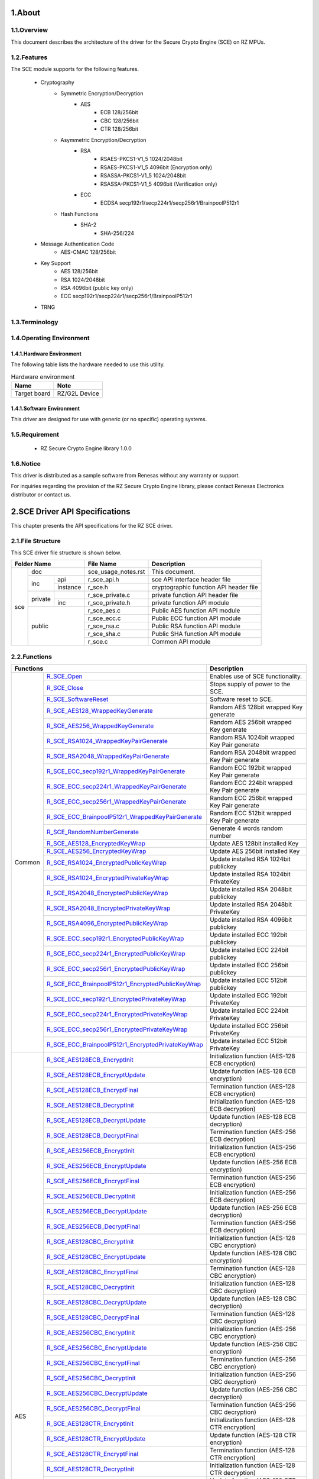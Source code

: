 ###################################################################################
1.About 
###################################################################################

*************************************************************************
1.1.Overview
*************************************************************************

This document describes the architecture of the driver for the Secure Crypto Engine (SCE) on RZ MPUs.

*************************************************************************
1.2.Features
*************************************************************************
The SCE module supports for the following features.

 - Cryptography
     - Symmetric Encryption/Decryption
          - AES
             - ECB 128/256bit
             - CBC 128/256bit
             - CTR 128/256bit
     - Asymmetric Encryption/Decryption
          - RSA
             - RSAES-PKCS1-V1_5 1024/2048bit
             - RSAES-PKCS1-V1_5 4096bit (Encryption only)
             - RSASSA-PKCS1-V1_5 1024/2048bit
             - RSASSA-PKCS1-V1_5 4096bit (Verification only)
          - ECC
             - ECDSA secp192r1/secp224r1/secp256r1/BrainpoolP512r1
     - Hash Functions
          - SHA-2
             - SHA-256/224
 - Message Authentication Code
     - AES-CMAC 128/256bit
 - Key Support
     - AES 128/256bit
     - RSA 1024/2048bit
     - RSA 4096bit (public key only)
     - ECC secp192r1/secp224r1/secp256r1/BrainpoolP512r1
 - TRNG

*************************************************************************
1.3.Terminology
*************************************************************************

*************************************************************************
1.4.Operating Environment
*************************************************************************
-------------------------------------------------------
1.4.1.Hardware Environment
-------------------------------------------------------
The following table lists the hardware needed to use this utility.

.. csv-table:: Hardware environment
    :header: "Name", "Note"

    Target board,"RZ/G2L Device"

-------------------------------------------------------
1.4.1.Software Environment
-------------------------------------------------------
This driver are designed for use with generic (or no specific) operating systems. 

*************************************************************************
1.5.Requirement
*************************************************************************

 - RZ Secure Crypto Engine library 1.0.0

*************************************************************************
1.6.Notice
*************************************************************************

This driver is distributed as a sample software from Renesas without any warranty or support.

For inquiries regarding the provision of the RZ Secure Crypto Engine library, please contact Renesas Electronics distributor or contact us.

###################################################################################
2.SCE Driver API Specifications
###################################################################################

This chapter presents the API specifications for the RZ SCE driver.

*************************************************************************
2.1.File Structure
*************************************************************************

This SCE driver file structure is shown below.

+------------------------+-------------------+---------------------------------------------------+
|Folder Name             |File Name          |Description                                        |
+=====+==================+===================+===================================================+
|sce  |doc               |sce_usage_notes.rst|This document.                                     |
|     +---------+--------+-------------------+---------------------------------------------------+
|     |inc      |api     |r_sce_api.h        |sce API interface header file                      |
|     |         +--------+-------------------+---------------------------------------------------+
|     |         |instance|r_sce.h            |cryptographic function API header file             |
|     +---------+--------+-------------------+---------------------------------------------------+
|     |private  |        |r_sce_private.c    |private function API header file                   |
|     |         +--------+-------------------+---------------------------------------------------+
|     |         |inc     |r_sce_private.h    |private function API module                        |
|     +---------+--------+-------------------+---------------------------------------------------+
|     |public            |r_sce_aes.c        |Public AES function API module                     |
|     |                  +-------------------+---------------------------------------------------+
|     |                  |r_sce_ecc.c        |Public ECC function API module                     |
|     |                  +-------------------+---------------------------------------------------+
|     |                  |r_sce_rsa.c        |Public RSA function API module                     |
|     |                  +-------------------+---------------------------------------------------+
|     |                  |r_sce_sha.c        |Public SHA function API module                     |
|     |                  +-------------------+---------------------------------------------------+
|     |                  |r_sce.c            |Common API module                                  |
+-----+------------------+-------------------+---------------------------------------------------+

*************************************************************************
2.2.Functions
*************************************************************************

+----------------------------------------------------------------------+---------------------------------+
|Functions                                                             |Description                      |
+=======+==============================================================+=================================+
|Common |`R_SCE_Open <2.6.1.R_SCE_Open_>`_                             |Enables use of SCE functionality.|
|       +--------------------------------------------------------------+---------------------------------+
|       |`R_SCE_Close                                                  |Stops supply of power to the SCE.|
|       |<2.6.2.R_SCE_Close_>`_                                        |                                 |
|       +--------------------------------------------------------------+---------------------------------+
|       |`R_SCE_SoftwareReset                                          |Software reset to SCE.           |
|       |<2.6.3.R_SCE_SoftwareReset_>`_                                |                                 |
|       +--------------------------------------------------------------+---------------------------------+
|       |`R_SCE_AES128_WrappedKeyGenerate                              |Random AES 128bit wrapped        |
|       |<2.6.4.R_SCE_AES128_WrappedKeyGenerate_>`_                    |Key generate                     |
|       +--------------------------------------------------------------+---------------------------------+
|       |`R_SCE_AES256_WrappedKeyGenerate                              |Random AES 256bit wrapped        |
|       |<2.6.5.R_SCE_AES256_WrappedKeyGenerate_>`_                    |Key generate                     |
|       +--------------------------------------------------------------+---------------------------------+
|       |`R_SCE_RSA1024_WrappedKeyPairGenerate                         |Random RSA 1024bit wrapped       |
|       |<2.6.6.R_SCE_RSA1024_WrappedKeyPairGenerate_>`_               |Key Pair generate                |
|       +--------------------------------------------------------------+---------------------------------+
|       |`R_SCE_RSA2048_WrappedKeyPairGenerate                         |Random RSA 2048bit wrapped       |
|       |<2.6.7.R_SCE_RSA2048_WrappedKeyPairGenerate_>`_               |Key Pair generate                |
|       +--------------------------------------------------------------+---------------------------------+
|       |`R_SCE_ECC_secp192r1_WrappedKeyPairGenerate                   |Random ECC 192bit wrapped        |
|       |<2.6.8.R_SCE_ECC_secp192r1_WrappedKeyPairGenerate_>`_         |Key Pair generate                |
|       +--------------------------------------------------------------+---------------------------------+
|       |`R_SCE_ECC_secp224r1_WrappedKeyPairGenerate                   |Random ECC 224bit wrapped        |
|       |<2.6.9.R_SCE_ECC_secp224r1_WrappedKeyPairGenerate_>`_         |Key Pair generate                |
|       +--------------------------------------------------------------+---------------------------------+
|       |`R_SCE_ECC_secp256r1_WrappedKeyPairGenerate                   |Random ECC 256bit wrapped        |
|       |<2.6.10.R_SCE_ECC_secp256r1_WrappedKeyPairGenerate_>`_        |Key Pair generate                |
|       +--------------------------------------------------------------+---------------------------------+
|       |`R_SCE_ECC_BrainpoolP512r1_WrappedKeyPairGenerate             |Random ECC 512bit wrapped        |
|       |<2.6.11.R_SCE_ECC_BrainpoolP512r1_WrappedKeyPairGenerate_>`_  |Key Pair generate                |
|       +--------------------------------------------------------------+---------------------------------+
|       |`R_SCE_RandomNumberGenerate                                   |Generate 4 words random number   |
|       |<2.6.12.R_SCE_RandomNumberGenerate_>`_                        |                                 |
|       +--------------------------------------------------------------+---------------------------------+
|       |`R_SCE_AES128_EncryptedKeyWrap                                |Update AES 128bit installed Key  |
|       |<2.6.13.R_SCE_AES128_EncryptedKeyWrap_>`_                     |                                 |
|       +--------------------------------------------------------------+---------------------------------+
|       |`R_SCE_AES256_EncryptedKeyWrap                                |Update AES 256bit installed Key  |
|       |<2.6.14.R_SCE_AES256_EncryptedKeyWrap_>`_                     |                                 |
|       +--------------------------------------------------------------+---------------------------------+
|       |`R_SCE_RSA1024_EncryptedPublicKeyWrap                         |Update installed RSA 1024bit     |
|       |<2.6.15.R_SCE_RSA1024_EncryptedPublicKeyWrap_>`_              |publickey                        |
|       +--------------------------------------------------------------+---------------------------------+
|       |`R_SCE_RSA1024_EncryptedPrivateKeyWrap                        |Update installed RSA 1024bit     |
|       |<2.6.16.R_SCE_RSA1024_EncryptedPrivateKeyWrap_>`_             |PrivateKey                       |
|       +--------------------------------------------------------------+---------------------------------+
|       |`R_SCE_RSA2048_EncryptedPublicKeyWrap                         |Update installed RSA 2048bit     |
|       |<2.6.17.R_SCE_RSA2048_EncryptedPublicKeyWrap_>`_              |publickey                        |
|       +--------------------------------------------------------------+---------------------------------+
|       |`R_SCE_RSA2048_EncryptedPrivateKeyWrap                        |Update installed RSA 2048bit     |
|       |<2.6.18.R_SCE_RSA2048_EncryptedPrivateKeyWrap_>`_             |PrivateKey                       |
|       +--------------------------------------------------------------+---------------------------------+
|       |`R_SCE_RSA4096_EncryptedPublicKeyWrap                         |Update installed RSA 4096bit     |
|       |<2.6.19.R_SCE_RSA4096_EncryptedPublicKeyWrap_>`_              |publickey                        |
|       +--------------------------------------------------------------+---------------------------------+
|       |`R_SCE_ECC_secp192r1_EncryptedPublicKeyWrap                   |Update installed ECC 192bit      |
|       |<2.6.20.R_SCE_ECC_secp192r1_EncryptedPublicKeyWrap_>`_        |publickey                        |
|       +--------------------------------------------------------------+---------------------------------+
|       |`R_SCE_ECC_secp224r1_EncryptedPublicKeyWrap                   |Update installed ECC 224bit      |
|       |<2.6.21.R_SCE_ECC_secp224r1_EncryptedPublicKeyWrap_>`_        |publickey                        |
|       +--------------------------------------------------------------+---------------------------------+
|       |`R_SCE_ECC_secp256r1_EncryptedPublicKeyWrap                   |Update installed ECC 256bit      |
|       |<2.6.22.R_SCE_ECC_secp256r1_EncryptedPublicKeyWrap_>`_        |publickey                        |
|       +--------------------------------------------------------------+---------------------------------+
|       |`R_SCE_ECC_BrainpoolP512r1_EncryptedPublicKeyWrap             |Update installed ECC 512bit      |
|       |<2.6.23.R_SCE_ECC_BrainpoolP512r1_EncryptedPublicKeyWrap_>`_  |publickey                        |
|       +--------------------------------------------------------------+---------------------------------+
|       |`R_SCE_ECC_secp192r1_EncryptedPrivateKeyWrap                  |Update installed ECC 192bit      |
|       |<2.6.24.R_SCE_ECC_secp192r1_EncryptedPrivateKeyWrap_>`_       |PrivateKey                       |
|       +--------------------------------------------------------------+---------------------------------+
|       |`R_SCE_ECC_secp224r1_EncryptedPrivateKeyWrap                  |Update installed ECC 224bit      |
|       |<2.6.25.R_SCE_ECC_secp224r1_EncryptedPrivateKeyWrap_>`_       |PrivateKey                       |
|       +--------------------------------------------------------------+---------------------------------+
|       |`R_SCE_ECC_secp256r1_EncryptedPrivateKeyWrap                  |Update installed ECC 256bit      |
|       |<2.6.26.R_SCE_ECC_secp256r1_EncryptedPrivateKeyWrap_>`_       |PrivateKey                       |
|       +--------------------------------------------------------------+---------------------------------+
|       |`R_SCE_ECC_BrainpoolP512r1_EncryptedPrivateKeyWrap            |Update installed ECC 512bit      |
|       |<2.6.27.R_SCE_ECC_BrainpoolP512r1_EncryptedPrivateKeyWrap_>`_ |PrivateKey                       |
+-------+--------------------------------------------------------------+---------------------------------+
|AES    |`R_SCE_AES128ECB_EncryptInit                                  |Initialization function          |
|       |<2.6.28.R_SCE_AES128ECB_EncryptInit_>`_                       |(AES-128 ECB encryption)         |
|       +--------------------------------------------------------------+---------------------------------+
|       |`R_SCE_AES128ECB_EncryptUpdate                                |Update function                  |
|       |<2.6.29.R_SCE_AES128ECB_EncryptUpdate_>`_                     |(AES-128 ECB encryption)         |
|       +--------------------------------------------------------------+---------------------------------+
|       |`R_SCE_AES128ECB_EncryptFinal                                 |Termination function             |
|       |<2.6.30.R_SCE_AES128ECB_EncryptFinal_>`_                      |(AES-128 ECB encryption)         |
|       +--------------------------------------------------------------+---------------------------------+
|       |`R_SCE_AES128ECB_DecryptInit                                  |Initialization function          |
|       |<2.6.31.R_SCE_AES128ECB_DecryptInit_>`_                       |(AES-128 ECB decryption)         |
|       +--------------------------------------------------------------+---------------------------------+
|       |`R_SCE_AES128ECB_DecryptUpdate                                |Update function                  |
|       |<2.6.32.R_SCE_AES128ECB_DecryptUpdate_>`_                     |(AES-128 ECB decryption)         |
|       +--------------------------------------------------------------+---------------------------------+
|       |`R_SCE_AES128ECB_DecryptFinal                                 |Termination function             |
|       |<2.6.33.R_SCE_AES128ECB_DecryptFinal_>`_                      |(AES-256 ECB decryption)         |
|       +--------------------------------------------------------------+---------------------------------+
|       |`R_SCE_AES256ECB_EncryptInit                                  |Initialization function          |
|       |<2.6.34.R_SCE_AES256ECB_EncryptInit_>`_                       |(AES-256 ECB encryption)         |
|       +--------------------------------------------------------------+---------------------------------+
|       |`R_SCE_AES256ECB_EncryptUpdate                                |Update function                  |
|       |<2.6.35.R_SCE_AES256ECB_EncryptUpdate_>`_                     |(AES-256 ECB encryption)         |
|       +--------------------------------------------------------------+---------------------------------+
|       |`R_SCE_AES256ECB_EncryptFinal                                 |Termination function             |
|       |<2.6.36.R_SCE_AES256ECB_EncryptFinal_>`_                      |(AES-256 ECB encryption)         |
|       +--------------------------------------------------------------+---------------------------------+
|       |`R_SCE_AES256ECB_DecryptInit                                  |Initialization function          |
|       |<2.6.37.R_SCE_AES256ECB_DecryptInit_>`_                       |(AES-256 ECB decryption)         |
|       +--------------------------------------------------------------+---------------------------------+
|       |`R_SCE_AES256ECB_DecryptUpdate                                |Update function                  |
|       |<2.6.38.R_SCE_AES256ECB_DecryptUpdate_>`_                     |(AES-256 ECB decryption)         |
|       +--------------------------------------------------------------+---------------------------------+
|       |`R_SCE_AES256ECB_DecryptFinal                                 |Termination function             |
|       |<2.6.39.R_SCE_AES256ECB_DecryptFinal_>`_                      |(AES-256 ECB decryption)         |
|       +--------------------------------------------------------------+---------------------------------+
|       |`R_SCE_AES128CBC_EncryptInit                                  |Initialization function          |
|       |<2.6.40.R_SCE_AES128CBC_EncryptInit_>`_                       |(AES-128 CBC encryption)         |
|       +--------------------------------------------------------------+---------------------------------+
|       |`R_SCE_AES128CBC_EncryptUpdate                                |Update function                  |
|       |<2.6.41.R_SCE_AES128CBC_EncryptUpdate_>`_                     |(AES-128 CBC encryption)         |
|       +--------------------------------------------------------------+---------------------------------+
|       |`R_SCE_AES128CBC_EncryptFinal                                 |Termination function             |
|       |<2.6.42.R_SCE_AES128CBC_EncryptFinal_>`_                      |(AES-128 CBC encryption)         |
|       +--------------------------------------------------------------+---------------------------------+
|       |`R_SCE_AES128CBC_DecryptInit                                  |Initialization function          |
|       |<2.6.43.R_SCE_AES128CBC_DecryptInit_>`_                       |(AES-128 CBC decryption)         |
|       +--------------------------------------------------------------+---------------------------------+
|       |`R_SCE_AES128CBC_DecryptUpdate                                |Update function                  |
|       |<2.6.44.R_SCE_AES128CBC_DecryptUpdate_>`_                     |(AES-128 CBC decryption)         |
|       +--------------------------------------------------------------+---------------------------------+
|       |`R_SCE_AES128CBC_DecryptFinal                                 |Termination function             |
|       |<2.6.45.R_SCE_AES128CBC_DecryptFinal_>`_                      |(AES-128 CBC decryption)         |
|       +--------------------------------------------------------------+---------------------------------+
|       |`R_SCE_AES256CBC_EncryptInit                                  |Initialization function          |
|       |<2.6.46.R_SCE_AES256CBC_EncryptInit_>`_                       |(AES-256 CBC encryption)         |
|       +--------------------------------------------------------------+---------------------------------+
|       |`R_SCE_AES256CBC_EncryptUpdate                                |Update function                  |
|       |<2.6.47.R_SCE_AES256CBC_EncryptUpdate_>`_                     |(AES-256 CBC encryption)         |
|       +--------------------------------------------------------------+---------------------------------+
|       |`R_SCE_AES256CBC_EncryptFinal                                 |Termination function             |
|       |<2.6.48.R_SCE_AES256CBC_EncryptFinal_>`_                      |(AES-256 CBC encryption)         |
|       +--------------------------------------------------------------+---------------------------------+
|       |`R_SCE_AES256CBC_DecryptInit                                  |Initialization function          |
|       |<2.6.49.R_SCE_AES256CBC_DecryptInit_>`_                       |(AES-256 CBC decryption)         |
|       +--------------------------------------------------------------+---------------------------------+
|       |`R_SCE_AES256CBC_DecryptUpdate                                |Update function                  |
|       |<2.6.50.R_SCE_AES256CBC_DecryptUpdate_>`_                     |(AES-256 CBC decryption)         |
|       +--------------------------------------------------------------+---------------------------------+
|       |`R_SCE_AES256CBC_DecryptFinal                                 |Termination function             |
|       |<2.6.51.R_SCE_AES256CBC_DecryptFinal_>`_                      |(AES-256 CBC decryption)         |
|       +--------------------------------------------------------------+---------------------------------+
|       |`R_SCE_AES128CTR_EncryptInit                                  |Initialization function          |
|       |<2.6.52.R_SCE_AES128CTR_EncryptInit_>`_                       |(AES-128 CTR encryption)         |
|       +--------------------------------------------------------------+---------------------------------+
|       |`R_SCE_AES128CTR_EncryptUpdate                                |Update function                  |
|       |<2.6.53.R_SCE_AES128CTR_EncryptUpdate_>`_                     |(AES-128 CTR encryption)         |
|       +--------------------------------------------------------------+---------------------------------+
|       |`R_SCE_AES128CTR_EncryptFinal                                 |Termination function             |
|       |<2.6.54.R_SCE_AES128CTR_EncryptFinal_>`_                      |(AES-128 CTR encryption)         |
|       +--------------------------------------------------------------+---------------------------------+
|       |`R_SCE_AES128CTR_DecryptInit                                  |Initialization function          |
|       |<2.6.55.R_SCE_AES128CTR_DecryptInit_>`_                       |(AES-128 CTR decryption)         |
|       +--------------------------------------------------------------+---------------------------------+
|       |`R_SCE_AES128CTR_DecryptUpdate                                |Update function                  |
|       |<2.6.56.R_SCE_AES128CTR_DecryptUpdate_>`_                     |(AES-128 CTR decryption)         |
|       +--------------------------------------------------------------+---------------------------------+
|       |`R_SCE_AES128CTR_DecryptFinal                                 |Termination function             |
|       |<2.6.57.R_SCE_AES128CTR_DecryptFinal_>`_                      |(AES-128 CTR decryption)         |
|       +--------------------------------------------------------------+---------------------------------+
|       |`R_SCE_AES256CTR_EncryptInit                                  |Initialization function          |
|       |<2.6.58.R_SCE_AES256CTR_EncryptInit_>`_                       |(AES-256 CTR encryption)         |
|       +--------------------------------------------------------------+---------------------------------+
|       |`R_SCE_AES256CTR_EncryptUpdate                                |Update function                  |
|       |<2.6.59.R_SCE_AES256CTR_EncryptUpdate_>`_                     |(AES-256 CTR encryption)         |
|       +--------------------------------------------------------------+---------------------------------+
|       |`R_SCE_AES256CTR_EncryptFinal                                 |Termination function             |
|       |<2.6.60.R_SCE_AES256CTR_EncryptFinal_>`_                      |(AES-256 CTR encryption)         |
|       +--------------------------------------------------------------+---------------------------------+
|       |`R_SCE_AES256CTR_DecryptInit                                  |Initialization function          |
|       |<2.6.61.R_SCE_AES256CTR_DecryptInit_>`_                       |(AES-256 CTR decryption)         |
|       +--------------------------------------------------------------+---------------------------------+
|       |`R_SCE_AES256CTR_DecryptUpdate                                |Update function                  |
|       |<2.6.62.R_SCE_AES256CTR_DecryptUpdate_>`_                     |(AES-256 CTR decryption)         |
|       +--------------------------------------------------------------+---------------------------------+
|       |`R_SCE_AES256CTR_DecryptFinal                                 |Termination function             |
|       |<2.6.63.R_SCE_AES256CTR_DecryptFinal_>`_                      |(AES-256 CTR decryption)         |
|       +--------------------------------------------------------------+---------------------------------+
|       |`R_SCE_AES128CMAC_GenerateInit                                |Initialization function          |
|       |<2.6.64.R_SCE_AES128CMAC_GenerateInit_>`_                     |(AES-128 CMAC generation)        |
|       +--------------------------------------------------------------+---------------------------------+
|       |`R_SCE_AES128CMAC_GenerateUpdate                              |Update function                  |
|       |<2.6.65.R_SCE_AES128CMAC_GenerateUpdate_>`_                   |(AES-128 CMAC generation)        |
|       +--------------------------------------------------------------+---------------------------------+
|       |`R_SCE_AES128CMAC_GenerateFinal                               |Termination function             |
|       |<2.6.66.R_SCE_AES128CMAC_GenerateFinal_>`_                    |(AES-128 CMAC generation)        |
|       +--------------------------------------------------------------+---------------------------------+
|       |`R_SCE_AES128CMAC_VerifyInit                                  |Initialization function          |
|       |<2.6.67.R_SCE_AES128CMAC_VerifyInit_>`_                       |(AES-128 CMAC verification)      |
|       +--------------------------------------------------------------+---------------------------------+
|       |`R_SCE_AES128CMAC_VerifyUpdate                                |Update function                  |
|       |<2.6.68.R_SCE_AES128CMAC_VerifyUpdate_>`_                     |(AES-128 CMAC verification)      |
|       +--------------------------------------------------------------+---------------------------------+
|       |`R_SCE_AES128CMAC_VerifyFinal                                 |Termination function             |
|       |<2.6.69.R_SCE_AES128CMAC_VerifyFinal_>`_                      |(AES-128 CMAC verification)      |
|       +--------------------------------------------------------------+---------------------------------+
|       |`R_SCE_AES256CMAC_GenerateInit                                |Initialization function          |
|       |<2.6.70.R_SCE_AES256CMAC_GenerateInit_>`_                     |(AES-256 CMAC generation)        |
|       +--------------------------------------------------------------+---------------------------------+
|       |`R_SCE_AES256CMAC_GenerateUpdate                              |Update function                  |
|       |<2.6.71.R_SCE_AES256CMAC_GenerateUpdate_>`_                   |(AES-256 CMAC generation)        |
|       +--------------------------------------------------------------+---------------------------------+
|       |`R_SCE_AES256CMAC_GenerateFinal                               |Termination function             |
|       |<2.6.72.R_SCE_AES256CMAC_GenerateFinal_>`_                    |(AES-256 CMAC generation)        |
|       +--------------------------------------------------------------+---------------------------------+
|       |`R_SCE_AES256CMAC_VerifyInit                                  |Initialization function          |
|       |<2.6.73.R_SCE_AES256CMAC_VerifyInit_>`_                       |(AES-256 CMAC verification)      |
|       +--------------------------------------------------------------+---------------------------------+
|       |`R_SCE_AES256CMAC_VerifyUpdate                                |Update function                  |
|       |<2.6.74.R_SCE_AES256CMAC_VerifyUpdate_>`_                     |(AES-256 CMAC verification)      |
|       +--------------------------------------------------------------+---------------------------------+
|       |`R_SCE_AES256CMAC_VerifyFinal                                 |Termination function             |
|       |<2.6.75.R_SCE_AES256CMAC_VerifyFinal_>`_                      |(AES-256 CMAC verification)      |
+-------+--------------------------------------------------------------+---------------------------------+
|SHA    |`R_SCE_SHA256_Init                                            |Initialization function          |
|       |<2.6.76.R_SCE_SHA256_Init_>`_                                 |(SHA-256 hash value generation)  |
|       +--------------------------------------------------------------+---------------------------------+
|       |`R_SCE_SHA256_Update                                          |Update function                  |
|       |<2.6.77.R_SCE_SHA256_Update_>`_                               |(SHA-256 hash value generation)  |
|       +--------------------------------------------------------------+---------------------------------+
|       |`R_SCE_SHA256_Final                                           |Termination function             |
|       |<2.6.78.R_SCE_SHA256_Final_>`_                                |(SHA-256 hash value generation)  |
|       +--------------------------------------------------------------+---------------------------------+
|       |`R_SCE_SHA224_Init                                            |Initialization function          |
|       |<2.6.79.R_SCE_SHA224_Init_>`_                                 |(SHA-224 hash value generation)  |
|       +--------------------------------------------------------------+---------------------------------+
|       |`R_SCE_SHA224_Update                                          |Update function                  |
|       |<2.6.80.R_SCE_SHA224_Update_>`_                               |(SHA-224 hash value generation)  |
|       +--------------------------------------------------------------+---------------------------------+
|       |`R_SCE_SHA224_Final                                           |Termination function             |
|       |<2.6.81.R_SCE_SHA224_Final_>`_                                |(SHA-224 hash value generation)  |
+-------+--------------------------------------------------------------+---------------------------------+
|RSA    |`R_SCE_RSASSA_PKCS1024_SignatureGenerate                      |RSA Signature Generation         |
|       |<2.6.82.R_SCE_RSASSA_PKCS1024_SignatureGenerate_>`_           |with 1024bit key                 |
|       +--------------------------------------------------------------+---------------------------------+
|       |`R_SCE_RSASSA_PKCS1024_SignatureVerify                        |RSA Signature verification       |
|       |<2.6.83.R_SCE_RSASSA_PKCS1024_SignatureVerify_>`_             |with 1024bit key                 |
|       +--------------------------------------------------------------+---------------------------------+
|       |`R_SCE_RSASSA_PKCS2048_SignatureGenerate                      |RSA Signature Generation         |
|       |<2.6.84.R_SCE_RSASSA_PKCS2048_SignatureGenerate_>`_           |with 2048bit key                 |
|       +--------------------------------------------------------------+---------------------------------+
|       |`R_SCE_RSASSA_PKCS2048_SignatureVerify                        |RSA Signature verification       |
|       |<2.6.85.R_SCE_RSASSA_PKCS2048_SignatureVerify_>`_             |with 2048bit key                 |
|       +--------------------------------------------------------------+---------------------------------+
|       |`R_SCE_RSASSA_PKCS4096_SignatureVerify                        |RSA Signature verification       |
|       |<2.6.86.R_SCE_RSASSA_PKCS4096_SignatureVerify_>`_             |with 4096bit key                 |
|       +--------------------------------------------------------------+---------------------------------+
|       |`R_SCE_RSAES_PKCS1024_Encrypt                                 |RSA 1024bit encryption function  |
|       |<2.6.87.R_SCE_RSAES_PKCS1024_Encrypt_>`_                      |                                 |
|       +--------------------------------------------------------------+---------------------------------+
|       |`R_SCE_RSAES_PKCS1024_Decrypt                                 |RSA 1024bit decryption function  |
|       |<2.6.88.R_SCE_RSAES_PKCS1024_Decrypt_>`_                      |                                 |
|       +--------------------------------------------------------------+---------------------------------+
|       |`R_SCE_RSAES_PKCS2048_Encrypt                                 |RSA 2048bit encryption function  |
|       |<2.6.89.R_SCE_RSAES_PKCS2048_Encrypt_>`_                      |                                 |
|       +--------------------------------------------------------------+---------------------------------+
|       |`R_SCE_RSAES_PKCS2048_Decrypt                                 |RSA 1024bit decryption function  |
|       |<2.6.90.R_SCE_RSAES_PKCS2048_Decrypt_>`_                      |                                 |
|       +--------------------------------------------------------------+---------------------------------+
|       |`R_SCE_RSAES_PKCS4096_Encrypt                                 |RSA 4096bit encryption function  |
|       |<2.6.91.R_SCE_RSAES_PKCS4096_Encrypt_>`_                      |                                 |
+-------+--------------------------------------------------------------+---------------------------------+
|ECC    |`R_SCE_ECDSA_secp192r1_SignatureGenerate                      |192bit ECC Signature Generation  |
|       |<2.6.92.R_SCE_ECDSA_secp192r1_SignatureGenerate_>`_           |                                 |
|       +--------------------------------------------------------------+---------------------------------+
|       |`R_SCE_ECDSA_secp224r1_SignatureGenerate                      |224bit ECC Signature Generation  |
|       |<2.6.93.R_SCE_ECDSA_secp224r1_SignatureGenerate_>`_           |                                 |
|       +--------------------------------------------------------------+---------------------------------+
|       |`R_SCE_ECDSA_secp256r1_SignatureGenerate                      |256bit ECC Signature Generation  |
|       |<2.6.94.R_SCE_ECDSA_secp256r1_SignatureGenerate_>`_           |                                 |
|       +--------------------------------------------------------------+---------------------------------+
|       |`R_SCE_ECDSA_BrainpoolP512r1_SignatureGenerate                |512bit ECC Signature verification|
|       |<2.6.95.R_SCE_ECDSA_BrainpoolP512r1_SignatureGenerate_>`_     |                                 |
|       +--------------------------------------------------------------+---------------------------------+
|       |`R_SCE_ECDSA_secp192r1_SignatureVerify                        |192bit ECC Signature verification|
|       |<2.6.96.R_SCE_ECDSA_secp192r1_SignatureVerify_>`_             |                                 |
|       +--------------------------------------------------------------+---------------------------------+
|       |`R_SCE_ECDSA_secp224r1_SignatureVerify                        |224bit ECC Signature verification|
|       |<2.6.97.R_SCE_ECDSA_secp224r1_SignatureVerify_>`_             |                                 |
|       +--------------------------------------------------------------+---------------------------------+
|       |`R_SCE_ECDSA_secp256r1_SignatureVerify                        |256bit ECC Signature verification|
|       |<2.6.98.R_SCE_ECDSA_secp256r1_SignatureVerify_>`_             |                                 |
|       +--------------------------------------------------------------+---------------------------------+
|       |`R_SCE_ECDSA_BrainpoolP512r1_SignatureVerify                  |512bit ECC Signature verification|
|       |<2.6.99.R_SCE_ECDSA_BrainpoolP512r1_SignatureVerify_>`_       |                                 |
+-------+--------------------------------------------------------------+---------------------------------+


*************************************************************************
2.3.Return Values and Constants
*************************************************************************
The return values for the SCE driver API functions is shown below.

.. csv-table:: Return values for the SCE driver API functions
    :header: "Return Code", "Value", "Description"

    FSP_SUCCESS,0,"Normal termination"
    FSP_ERR_CRYPTO_CONTINUE,0x10000,"Continue executing function"
    FSP_ERR_CRYPTO_SCE_RESOURCE_CONFLICT,0x10001,"Hardware resource busy"
    FSP_ERR_CRYPTO_SCE_FAIL,0x10002,"Internal I/O buffer is not empty"
    FSP_ERR_CRYPTO_SCE_HRK_INVALID_INDEX,0x10003,"Invalid index"
    FSP_ERR_CRYPTO_SCE_RETRY,0x10004,"Retry"
    FSP_ERR_CRYPTO_SCE_VERIFY_FAIL,0x10005,"Verify is failed"
    FSP_ERR_CRYPTO_SCE_ALREADY_OPEN,0x10006,"HW SCE module is already opened"
    FSP_ERR_CRYPTO_NOT_OPEN,0x10007,"Hardware module is not initialized"
    FSP_ERR_CRYPTO_UNKNOWN,0x10008,"Some unknown error occurred"
    FSP_ERR_CRYPTO_NULL_POINTER,0x10009,"Null pointer input as a parameter"
    FSP_ERR_CRYPTO_NOT_IMPLEMENTED,0x1000a,"Algorithm/size not implemented"
    FSP_ERR_CRYPTO_RNG_INVALID_PARAM,0x1000b,"An invalid parameter is specified"
    FSP_ERR_CRYPTO_RNG_FATAL_ERROR,0x1000c,"A fatal error occurred"
    FSP_ERR_CRYPTO_INVALID_SIZE,0x1000d,"Size specified is invalid"
    FSP_ERR_CRYPTO_INVALID_STATE,0x1000e,"Function used in an valid state"
    FSP_ERR_CRYPTO_ALREADY_OPEN,0x1000f,"control block is already opened"
    FSP_ERR_CRYPTO_INSTALL_KEY_FAILED,0x10010,"Specified input key is invalid."
    FSP_ERR_CRYPTO_AUTHENTICATION_FAILED,0x10011,"Authentication failed"
    FSP_ERR_CRYPTO_SCE_KEY_SET_FAIL,0x10012,"Failure to Init Cipher"
    FSP_ERR_CRYPTO_SCE_AUTHENTICATION,0x10013,"Authentication failed"
    FSP_ERR_CRYPTO_SCE_PARAMETER,0x10014,"Input date is illegal."
    FSP_ERR_CRYPTO_SCE_PROHIBIT_FUNCTION,0x10015,"An invalid function call occurred."
    FSP_ERR_CRYPTO_COMMON_NOT_OPENED,0x20000,"Crypto Framework Common is not opened"
    FSP_ERR_CRYPTO_HAL_ERROR,0x20001,"Cryoto HAL module returned an error"
    FSP_ERR_CRYPTO_KEY_BUF_NOT_ENOUGH,0x20002,"Key buffer size is not enough to generate a key"
    FSP_ERR_CRYPTO_BUF_OVERFLOW,0x20003,"Attempt to write data larger than what the buffer can hold"
    FSP_ERR_CRYPTO_INVALID_OPERATION_MODE,0x20004,"Invalid operation mode."
    FSP_ERR_MESSAGE_TOO_LONG,0x20005,"Message for RSA encryption is too long."
    FSP_ERR_RSA_DECRYPTION_ERROR,0x20006,"RSA Decryption error."

The macro constants defined by the SCE driver is shown below.

.. csv-table:: Macro define for Common operation
    :header: "Macro Code", "Value"

    HW_SCE_SRAM_WORD_SIZE,32U
    HW_SCE_SINST_WORD_SIZE,140U
    HW_SCE_SINST2_WORD_SIZE,16U
    HW_SCE_SHEAP_WORD_SIZE,1504U
    HW_SCE_MAC_SIZE,16U

.. csv-table:: Macro define for AES operation
    :header: "Macro Code", "Value"

    HW_SCE_AES128_KEY_INDEX_WORD_SIZE,12U
    HW_SCE_AES256_KEY_INDEX_WORD_SIZE,16U
    HW_SCE_AES128_KEY_WORD_SIZE,4U
    HW_SCE_AES256_KEY_WORD_SIZE,8U
    HW_SCE_AES128_KEY_BYTE_SIZE,16U
    HW_SCE_AES256_KEY_BYTE_SIZE,32U
    HW_SCE_AES_BLOCK_BYTE_SIZE,16U
    HW_SCE_AES_BLOCK_BIT_SIZE,128U
    HW_SCE_AES_CBC_IV_BYTE_SIZE,16U
    HW_SCE_AES_CTR_IV_BYTE_SIZE,16U

.. csv-table:: Macro define for SHA operation
    :header: "Macro Code", "Value"

    HW_SCE_SHA224_HASH_LENGTH_BYTE_SIZE,28U
    HW_SCE_SHA256_HASH_LENGTH_BYTE_SIZE,32U
    HW_SCE_SHA512_HASH_LENGTH_BYTE_SIZE,64U

.. csv-table:: Macro define for RSA operation
    :header: "Macro Code", "Value"

    HW_SCE_RSA_1024_KEY_N_LENGTH_BYTE_SIZE,128U
    HW_SCE_RSA_1024_KEY_E_LENGTH_BYTE_SIZE,4U
    HW_SCE_RSA_1024_KEY_D_LENGTH_BYTE_SIZE,128U
    HW_SCE_RSA_2048_KEY_N_LENGTH_BYTE_SIZE,256U
    HW_SCE_RSA_2048_KEY_E_LENGTH_BYTE_SIZE,4U
    HW_SCE_RSA_2048_KEY_D_LENGTH_BYTE_SIZE,256U
    HW_SCE_RSA_4096_KEY_N_LENGTH_BYTE_SIZE,128*4U
    HW_SCE_RSA_4096_KEY_E_LENGTH_BYTE_SIZE,4U
    HW_SCE_RSA_4096_KEY_D_LENGTH_BYTE_SIZE,128*4U
    HW_SCE_RSA_1024_PUBLIC_KEY_MANAGEMENT_INFO1_WORD_SIZE,4U
    HW_SCE_RSA_1024_PUBLIC_KEY_MANAGEMENT_INFO2_WORD_SIZE,36U
    HW_SCE_RSA_1024_PRIVATE_KEY_MANAGEMENT_INFO1_WORD_SIZE,4U
    HW_SCE_RSA_1024_PRIVATE_KEY_MANAGEMENT_INFO2_WORD_SIZE,68U
    HW_SCE_RSA_2048_PUBLIC_KEY_MANAGEMENT_INFO1_WORD_SIZE,4U
    HW_SCE_RSA_2048_PUBLIC_KEY_MANAGEMENT_INFO2_WORD_SIZE,68U
    HW_SCE_RSA_2048_PRIVATE_KEY_MANAGEMENT_INFO1_WORD_SIZE,4U
    HW_SCE_RSA_2048_PRIVATE_KEY_MANAGEMENT_INFO2_WORD_SIZE,132U
    HW_SCE_RSA_4096_PUBLIC_KEY_MANAGEMENT_INFO1_WORD_SIZE,4U
    HW_SCE_RSA_4096_PUBLIC_KEY_MANAGEMENT_INFO2_WORD_SIZE,4U
    HW_SCE_RSA_KEY_GENERATION_DUMMY_BYTE_SIZE,12U
    HW_SCE_RSA1024_RANDOM_PUBLIC_KEY_INDEX_WORD_SIZE,76U
    HW_SCE_RSA1024_RANDOM_PRIVATE_KEY_INDEX_WORD_SIZE,104U
    HW_SCE_RSA2048_RANDOM_PUBLIC_KEY_INDEX_WORD_SIZE,140U
    HW_SCE_RSA2048_RANDOM_PRIVATE_KEY_INDEX_WORD_SIZE,200U
    HW_SCE_RSA_RSAES_PKCS_MIN_KEY_N_BYTE_SIZE,11U
    HW_SCE_RSA_1024_DATA_BYTE_SIZE,128U
    HW_SCE_RSA_2048_DATA_BYTE_SIZE,256U
    HW_SCE_RSA_4096_DATA_BYTE_SIZE,128*4U
    HW_SCE_SHARED_SECRET_KEY_INDEX_WORD_SIZE,13U

.. csv-table:: Macro define for ECC operation
    :header: "Macro Code", "Value"

    HW_SCE_ECC_KEY_LENGTH_BYTE_SIZE,144U
    HW_SCE_ECC_PUBLIC_KEY_MANAGEMENT_INFO_WORD_SIZE,4U
    HW_SCE_ECC_PRIVATE_KEY_MANAGEMENT_INFO_WORD_SIZE,24U
    HW_SCE_ECDSA_DATA_BYTE_SIZE,64U
    HW_SCE_ECDSA_P512_DATA_BYTE_SIZE,128U
    SCE_ECC_CURVE_TYPE_NIST,0
    SCE_ECC_CURVE_TYPE_BRAINPOOL,1
    SCE_ECC_CURVE_TYPE_KOBLITZ,2
    SCE_ECC_KEY_LENGTH_256,0
    SCE_ECC_KEY_LENGTH_224,1
    SCE_ECC_KEY_LENGTH_192,2

.. csv-table:: Macro define for HASH type
    :header: "Macro Code", "Value"

    HW_SCE_RSA_HASH_SHA256,0x03

.. csv-table:: Macro define for Key update
    :header: "Macro Code", "Value"

    HW_SCE_UPDATE_KEY_RING_INDEX_WORD_SIZE,16U
    SCE_OEM_KEY_SIZE_DUMMY_INST_DATA_WORD,0
    SCE_OEM_KEY_SIZE_AES128_INST_DATA_WORD,8
    SCE_OEM_KEY_SIZE_AES256_INST_DATA_WORD,12
    SCE_OEM_KEY_SIZE_RSA1024_PUBLIC_KEY_INST_DATA_WORD,40
    SCE_OEM_KEY_SIZE_RSA1024_PRIVATE_KEY_INST_DATA_WORD,68
    SCE_OEM_KEY_SIZE_RSA2048_PUBLIC_KEY_INST_DATA_WORD,72
    SCE_OEM_KEY_SIZE_RSA2048_PRIVATE_KEY_INST_DATA_WORD,132
    SCE_OEM_KEY_SIZE_RSA4096_PUBLIC_KEY_INST_DATA_WORD,136
    SCE_OEM_KEY_SIZE_RSA4096_PRIVATE_KEY_INST_DATA_WORD,260
    SCE_OEM_KEY_SIZE_ECCP192_PUBLIC_KEY_INST_DATA_WORD,20
    SCE_OEM_KEY_SIZE_ECCP192_PRIVATE_KEY_INST_DATA_WORD,12
    SCE_OEM_KEY_SIZE_ECCP224_PUBLIC_KEY_INST_DATA_WORD,20
    SCE_OEM_KEY_SIZE_ECCP224_PRIVATE_KEY_INST_DATA_WORD,12
    SCE_OEM_KEY_SIZE_ECCP256_PUBLIC_KEY_INST_DATA_WORD,20
    SCE_OEM_KEY_SIZE_ECCP256_PRIVATE_KEY_INST_DATA_WORD,12
    SCE_INSTALL_KEY_RING_INDEX,0


*************************************************************************
2.4.Structure and Enumerations
*************************************************************************

-------------------------------------------------------
SCE_KEY_INDEX_TYPE
-------------------------------------------------------

.. code:: c

    typedef enum
    {
        SCE_KEY_INDEX_TYPE_INVALID = 0U,
        SCE_KEY_INDEX_TYPE_AES128,
        SCE_KEY_INDEX_TYPE_AES256,
        SCE_KEY_INDEX_TYPE_TDES,
        SCE_KEY_INDEX_TYPE_HMAC_SHA1,
        SCE_KEY_INDEX_TYPE_HMAC_SHA256,
        SCE_KEY_INDEX_TYPE_RSA1024_PUBLIC,
        SCE_KEY_INDEX_TYPE_RSA1024_PRIVATE,
        SCE_KEY_INDEX_TYPE_RSA2048_PUBLIC,
        SCE_KEY_INDEX_TYPE_RSA2048_PRIVATE,
        SCE_KEY_INDEX_TYPE_RSA3072_PUBLIC,
        SCE_KEY_INDEX_TYPE_RSA3072_PRIVATE,
        SCE_KEY_INDEX_TYPE_RSA4096_PUBLIC,
        SCE_KEY_INDEX_TYPE_RSA4096_PRIVATE,
        SCE_KEY_INDEX_TYPE_AES128_FOR_TLS,
        SCE_KEY_INDEX_TYPE_AES192_FOR_TLS,
        SCE_KEY_INDEX_TYPE_AES256_FOR_TLS,
        SCE_KEY_INDEX_TYPE_HMAC_SHA1_FOR_TLS,
        SCE_KEY_INDEX_TYPE_HMAC_SHA256_FOR_TLS,
        SCE_KEY_INDEX_TYPE_UPDATE_KEY_RING,
        SCE_KEY_INDEX_TYPE_TLS_CA_CERTIFICATION_PUBLIC_KEY,
        SCE_KEY_INDEX_TYPE_TLS_P256_ECC_KEY,
        SCE_KEY_INDEX_TYPE_ECC_P192_PUBLIC,
        SCE_KEY_INDEX_TYPE_ECC_P224_PUBLIC,
        SCE_KEY_INDEX_TYPE_ECC_P256_PUBLIC,
        SCE_KEY_INDEX_TYPE_ECC_P512_PUBLIC,
        SCE_KEY_INDEX_TYPE_ECC_P192_PRIVATE,
        SCE_KEY_INDEX_TYPE_ECC_P224_PRIVATE,
        SCE_KEY_INDEX_TYPE_ECC_P256_PRIVATE,
        SCE_KEY_INDEX_TYPE_ECC_P512_PRIVATE,
        SCE_KEY_INDEX_TYPE_ECC_P256R1_PUBLIC,
        SCE_KEY_INDEX_TYPE_ECC_P512R1_PUBLIC,
        SCE_KEY_INDEX_TYPE_ECC_P256R1_PRIVATE,
        SCE_KEY_INDEX_TYPE_ECC_P512R1_PRIVATE,
        SCE_KEY_INDEX_TYPE_ECC_SECP256K1_PUBLIC,
        SCE_KEY_INDEX_TYPE_ECC_SECP256K1_PRIVATE,
        SCE_KEY_INDEX_TYPE_ECDH_SHARED_SECRET,
        SCE_KEY_INDEX_TYPE_AES128_FOR_ECDH,
        SCE_KEY_INDEX_TYPE_AES256_FOR_ECDH,
        SCE_KEY_INDEX_TYPE_HMAC_SHA256_FOR_ECDH,
        SCE_KEY_INDEX_TYPE_AES128_GCM_FOR_DLMS_COSEM,
        SCE_KEY_INDEX_TYPE_AES256_GCM_FOR_DLMS_COSEM,
        SCE_KEY_INDEX_TYPE_AES128_KEY_WRAP_FOR_DLMS_COSEM,
        SCE_KEY_INDEX_TYPE_AES128_GCM_WITH_IV,
    } SCE_KEY_INDEX_TYPE;

-------------------------------------------------------
sce_oem_cmd
-------------------------------------------------------

.. code:: c

         typedef enum e_sce_oem_cmd
         {
            SCE_OEM_CMD_AES128 = 5,
            SCE_OEM_CMD_AES256 = 7,
            SCE_OEM_CMD_RSA1024_PUBLIC = 10,
            SCE_OEM_CMD_RSA1024_PRIVATE,
            SCE_OEM_CMD_RSA2048_PUBLIC,
            SCE_OEM_CMD_RSA2048_PRIVATE,
            SCE_OEM_CMD_RSA3072_PUBLIC,
            SCE_OEM_CMD_RSA3072_PRIVATE,
            SCE_OEM_CMD_RSA4096_PUBLIC,
            SCE_OEM_CMD_RSA4096_PRIVATE,
            SCE_OEM_CMD_ECC_P192_PUBLIC,
            SCE_OEM_CMD_ECC_P192_PRIVATE,
            SCE_OEM_CMD_ECC_P224_PUBLIC,
            SCE_OEM_CMD_ECC_P224_PRIVATE,
            SCE_OEM_CMD_ECC_P256_PUBLIC,
            SCE_OEM_CMD_ECC_P256_PRIVATE,
            SCE_OEM_CMD_ECC_P384_PUBLIC,
            SCE_OEM_CMD_ECC_P384_PRIVATE,
            SCE_OEM_CMD_ECC_P512_PUBLIC,
            SCE_OEM_CMD_ECC_P512_PRIVATE,
            SCE_OEM_CMD_HMAC_SHA256 = 28,
            SCE_OEM_CMD_NUM
         } sce_oem_cmd_t;

-------------------------------------------------------
sce_byte_data
-------------------------------------------------------
Byte data structure 

.. code:: c

        typedef struct sce_byte_data
        {
            uint8_t * pdata;                           ///< pointer
            uint32_t  data_length;                     ///< data_length
            uint32_t  data_type;                       ///< data type
        } sce_byte_data_t;

-------------------------------------------------------
sce_rsa_byte_data_t
-------------------------------------------------------
RSA byte data structure

.. code:: c

    typedef sce_byte_data_t sce_rsa_byte_data_t;   ///< byte data

-------------------------------------------------------
sce_ecdsa_byte_data_t
-------------------------------------------------------
ECDSA byte data structure

.. code:: c

    typedef sce_byte_data_t sce_ecdsa_byte_data_t; ///< byte data

-------------------------------------------------------
sce_aes_wrapped_key_t
-------------------------------------------------------
AES wrapped key data structure. DO NOT MODIFY.

.. code:: c

    typedef struct sce_aes_wrapped_key
    {
        uint32_t type;                                     ///< key type

        /* AES128, AES256 are supported */
        uint32_t value[SCE_TLS_AES256_KEY_INDEX_WORD_SIZE]; ///< wrapped key value   
    } sce_aes_wrapped_key_t;

-------------------------------------------------------
sce_rsa1024_public_wrapped_key_t
-------------------------------------------------------
RSA 1024bit public wrapped key data structure. DO NOT MODIFY.

.. code:: c

    typedef struct sce_rsa1024_public_wrapped_key
    {
        uint32_t type;                                                                            ///< key type
        struct
        {
            uint32_t key_management_info1[HW_SCE_RSA_1024_PUBLIC_KEY_MANAGEMENT_INFO1_WORD_SIZE]; ///< key management information
            uint8_t  key_n[HW_SCE_RSA_1024_KEY_N_LENGTH_BYTE_SIZE];                               ///< RSA 1024-bit public key n (plaintext)
            uint8_t  key_e[HW_SCE_RSA_1024_KEY_E_LENGTH_BYTE_SIZE];                               ///< RSA 1024-bit public key e (plaintext)
            uint8_t  dummy[HW_SCE_RSA_KEY_GENERATION_DUMMY_BYTE_SIZE];                            ///< dummy
            uint32_t key_management_info2[HW_SCE_AES256_KEY_INDEX_WORD_SIZE]; ///< key management information
        } value;
    } sce_rsa1024_public_wrapped_key_t;

-------------------------------------------------------
sce_rsa1024_private_wrapped_key_t
-------------------------------------------------------
RSA 1024bit private wrapped key data structure. DO NOT MODIFY.

.. code:: c

    typedef struct sce_rsa1024_private_wrapped_key
    {
        uint32_t type;                                                                             ///< key type
        struct
        {
            uint32_t key_management_info1[HW_SCE_RSA_1024_PRIVATE_KEY_MANAGEMENT_INFO1_WORD_SIZE]; ///< key management information
            uint8_t  key_n[HW_SCE_RSA_1024_KEY_N_LENGTH_BYTE_SIZE];                                ///< RSA 1024-bit private key n (plaintext)
            uint32_t key_management_info2[HW_SCE_RSA_1024_PRIVATE_KEY_MANAGEMENT_INFO2_WORD_SIZE]; ///< key management information
        } value;
    } sce_rsa1024_private_wrapped_key_t;

-------------------------------------------------------
sce_rsa2048_public_wrapped_key_t
-------------------------------------------------------
RSA 2048bit public wrapped key data structure. DO NOT MODIFY.

.. code:: c

    typedef struct sce_rsa2048_public_wrapped_key
    {
        uint32_t type;                                                                            ///< Key type
        struct
        {
            uint32_t key_management_info1[HW_SCE_RSA_2048_PUBLIC_KEY_MANAGEMENT_INFO1_WORD_SIZE]; ///< key management information
            uint8_t  key_n[HW_SCE_RSA_2048_KEY_N_LENGTH_BYTE_SIZE];                               ///< RSA 2048-bit public key n (plaintext)
            uint8_t  key_e[HW_SCE_RSA_2048_KEY_E_LENGTH_BYTE_SIZE];                               ///< RSA 2048-bit public key e (plaintext)
            uint8_t  dummy[HW_SCE_RSA_KEY_GENERATION_DUMMY_BYTE_SIZE];                            ///< dummy
            uint32_t key_management_info2[HW_SCE_RSA_2048_PUBLIC_KEY_MANAGEMENT_INFO2_WORD_SIZE]; ///< key management information
        } value;
    } sce_rsa2048_public_wrapped_key_t;

-------------------------------------------------------
sce_rsa2048_private_wrapped_key_t
-------------------------------------------------------
RSA 2048bit private wrapped key data structure. DO NOT MODIFY.

.. code:: c

    typedef struct sce_rsa2048_private_wrapped_key
    {
        uint32_t type;                                                                             ///< key type
        struct
        {
            uint32_t key_management_info1[HW_SCE_RSA_2048_PRIVATE_KEY_MANAGEMENT_INFO1_WORD_SIZE]; ///< key management information
            uint8_t  key_n[HW_SCE_RSA_2048_KEY_N_LENGTH_BYTE_SIZE];                                ///< RSA 2048-bit private key n (plaintext)
            uint32_t key_management_info2[HW_SCE_RSA_2048_PRIVATE_KEY_MANAGEMENT_INFO2_WORD_SIZE]; ///< key management information
        } value;
    } sce_rsa2048_private_wrapped_key_t;

-------------------------------------------------------
sce_rsa4096_public_wrapped_key_t
-------------------------------------------------------
RSA 4096bit public wrapped key data structure. DO NOT MODIFY.

.. code:: c

    typedef struct sce_rsa4096_public_wrapped_key
    {
        uint32_t type;                                                                            ///< Key type
        struct
        {
            uint32_t key_management_info1[HW_SCE_RSA_4096_PUBLIC_KEY_MANAGEMENT_INFO1_WORD_SIZE]; ///< key management information
            uint8_t  key_n[HW_SCE_RSA_4096_KEY_N_LENGTH_BYTE_SIZE];                               ///< RSA 4096-bit public key n (plaintext)
            uint8_t  key_e[HW_SCE_RSA_4096_KEY_E_LENGTH_BYTE_SIZE];                               ///< RSA 4096-bit public key e (plaintext)
            uint8_t  dummy[HW_SCE_RSA_KEY_GENERATION_DUMMY_BYTE_SIZE];                            ///< dummy
            uint32_t key_management_info2[HW_SCE_RSA_4096_PUBLIC_KEY_MANAGEMENT_INFO2_WORD_SIZE]; ///< key management information
        } value;
    } sce_rsa4096_public_wrapped_key_t;

-------------------------------------------------------
sce_rsa1024_wrapped_pair_key_t
-------------------------------------------------------
RSA 1024bit wrapped key pair structure. DO NOT MODIFY.

.. code:: c

    typedef struct sce_rsa1024_wrapped_pair_key
    {
        sce_rsa1024_private_wrapped_key_t priv_key; ///< RSA 1024-bit private wrapped key
        sce_rsa1024_public_wrapped_key_t pub_key;   ///< RSA 1024-bit public wrapped key
    } sce_rsa1024_wrapped_pair_key_t;

-------------------------------------------------------
sce_rsa2048_wrapped_pair_key_t
-------------------------------------------------------
RSA 2048bit wrapped key pair structure. DO NOT MODIFY.

.. code:: c

    typedef struct sce_rsa2048_wrapped_pair_key
    {
        sce_rsa2048_private_wrapped_key_t priv_key; ///< RSA 2048-bit private wrapped key
        sce_rsa2048_public_wrapped_key_t pub_key;   ///< RSA 2048-bit public wrapped key
    } sce_rsa2048_wrapped_pair_key_t;

-------------------------------------------------------
sce_ecc_private_wrapped_key_t
-------------------------------------------------------
ECC P-192/224/256/512 private wrapped key data structure.

.. code:: c

    typedef struct sce_ecc_private_wrapped_key
    {
        uint32_t type;                                                    ///< key type
        uint32_t value[HW_SCE_ECC_PRIVATE_KEY_MANAGEMENT_INFO_WORD_SIZE]; ///< wrapped key value   
    } sce_ecc_private_wrapped_key_t;


-------------------------------------------------------
sce_ecc_public_wrapped_key_t
-------------------------------------------------------
ECC P-192/224/256/512 public wrapped key data structure.

.. code:: c

    typedef struct sce_ecc_public_wrapped_key
    {
        uint32_t type;                                                                     ///< key type
        struct
        {
            uint32_t key_management_info[HW_SCE_ECC_PUBLIC_KEY_MANAGEMENT_INFO_WORD_SIZE]; ///< key management information
            uint8_t  key_q[HW_SCE_ECC_KEY_LENGTH_BYTE_SIZE];                               ///< ECC public key Q (plaintext)
        } value;
    } sce_ecc_public_wrapped_key_t;

-------------------------------------------------------
sce_ecc_wrapped_pair_key_t
-------------------------------------------------------
ECC P-192/224/256/512 wrapped key pair structure.

.. code:: c

    typedef struct sce_ecc_wrapped_pair_key
    {
        sce_ecc_private_wrapped_key_t priv_key; ///< ECC private wrapped key
        sce_ecc_public_wrapped_key_t pub_key;   ///< ECC public wrapped key
    } sce_ecc_wrapped_pair_key_t;

-------------------------------------------------------
sce_key_update_key_t
-------------------------------------------------------
Update key ring index data structure. DO NOT MODIFY.

.. code:: c

    typedef struct sce_key_update_key
    {
        uint32_t type;                                          ///< key type
        uint32_t value[HW_SCE_UPDATE_KEY_RING_INDEX_WORD_SIZE]; ///< wrapped key value   
    } sce_key_update_key_t;

-------------------------------------------------------
sce_aes_handle_t
-------------------------------------------------------
The work area for AES. DO NOT MODIFY.

.. code:: c

    typedef struct sce_aes_handle
    {
        uint32_t              id;                                                       ///< serial number of this handle
        sce_aes_wrapped_key_t wrapped_key;                                              ///< wrapped key
        uint32_t              current_input_data_size;                                  ///< text size under encryption / decryption
        uint8_t               last_1_block_as_fraction[HW_SCE_AES_BLOCK_BYTE_SIZE];     ///< text array less than the block long
        uint8_t               last_2_block_as_fraction[HW_SCE_AES_BLOCK_BYTE_SIZE * 2]; ///< reserved
        uint8_t               current_initial_vector[HW_SCE_AES_CBC_IV_BYTE_SIZE];      ///< current initialization vector used in CBC mode
        uint8_t               flag_call_init;                                           ///< control flag of calling function
    } sce_aes_handle_t;

-------------------------------------------------------
sce_cmac_handle_t
-------------------------------------------------------
The work area for CMAC. DO NOT MODIFY.

.. code:: c

    typedef struct sce_cmac_handle
    {
        uint32_t              id;                                      ///< serial number of this handle
        sce_aes_wrapped_key_t wrapped_key;                             ///< wrapped key
        uint8_t               cmac_buffer[HW_SCE_AES_BLOCK_BYTE_SIZE]; ///< message array less than the block long
        uint32_t              all_received_length;                     ///< entire length of message
        uint32_t              buffering_length;                        ///< message array length less than the block long
        uint8_t               flag_call_init;                          ///< control flag of calling function
    } sce_cmac_handle_t;

-------------------------------------------------------
sce_sha_md5_handle_t
-------------------------------------------------------
The work area for SHA. DO NOT MODIFY.

.. code:: c

    typedef struct sce_sha_md5_handle
    {
        uint32_t id;                                                  ///< serial number of this handle
        uint8_t  sha_buffer[HW_SCE_SHA256_HASH_LENGTH_BYTE_SIZE * 4]; ///< message array length less than the block long
        uint32_t all_received_length;                                 ///< entire length of message
        uint32_t buffering_length;                                    ///< message array length less than the block long

        /* SHA1(20byte), SHA256(32byte), MD5(16byte) are supported */
        uint8_t current_hash[HW_SCE_SHA256_HASH_LENGTH_BYTE_SIZE];    ///< last hash value
        uint8_t flag_call_init;                                       ///< control flag of calling function
    } sce_sha_md5_handle_t;

-------------------------------------------------------
sce_ctrl_t
-------------------------------------------------------

.. code:: c

    typedef void sce_ctrl_t;

-------------------------------------------------------
sce_cfg_t
-------------------------------------------------------

.. code:: c

    typedef void sce_cfg_t;


-------------------------------------------------------
sce_api_t
-------------------------------------------------------
Functions implemented in sce driver.

.. code:: c

    typedef struct st_sce_api
    {
    
        fsp_err_t (* open)(sce_ctrl_t * const p_ctrl, sce_cfg_t const * const p_cfg);
    
        fsp_err_t (* close)(sce_ctrl_t * const p_ctrl);
    
        fsp_err_t (* softwareReset)(void);
    
        fsp_err_t (* randomNumberGenerate)(uint32_t * random);
    
        fsp_err_t (* AES128_WrappedKeyGenerate)(sce_aes_wrapped_key_t * wrapped_key);
    
        fsp_err_t (* AES256_WrappedKeyGenerate)(sce_aes_wrapped_key_t * wrapped_key);
    
        fsp_err_t (* AES128_EncryptedKeyWrap)(uint8_t * initial_vector, uint8_t * encrypted_key,
                                              sce_key_update_key_t * key_update_key, sce_aes_wrapped_key_t * wrapped_key);
    
        fsp_err_t (* AES256_EncryptedKeyWrap)(uint8_t * initial_vector, uint8_t * encrypted_key,
                                              sce_key_update_key_t * key_update_key, sce_aes_wrapped_key_t * wrapped_key);
    
        fsp_err_t (* AES128ECB_EncryptInit)(sce_aes_handle_t * handle, sce_aes_wrapped_key_t * wrapped_key);
    
        fsp_err_t (* AES128ECB_EncryptUpdate)(sce_aes_handle_t * handle, uint8_t * plain, uint8_t * cipher,
                                              uint32_t plain_length);
    
        fsp_err_t (* AES128ECB_EncryptFinal)(sce_aes_handle_t * handle, uint8_t * cipher, uint32_t * cipher_length);
    
        fsp_err_t (* AES128ECB_DecryptInit)(sce_aes_handle_t * handle, sce_aes_wrapped_key_t * wrapped_key);
    
        fsp_err_t (* AES128ECB_DecryptUpdate)(sce_aes_handle_t * handle, uint8_t * cipher, uint8_t * plain,
                                              uint32_t cipher_length);
    
        fsp_err_t (* AES128ECB_DecryptFinal)(sce_aes_handle_t * handle, uint8_t * plain, uint32_t * plain_length);
    
        fsp_err_t (* AES256ECB_EncryptInit)(sce_aes_handle_t * handle, sce_aes_wrapped_key_t * wrapped_key);
    
        fsp_err_t (* AES256ECB_EncryptUpdate)(sce_aes_handle_t * handle, uint8_t * plain, uint8_t * cipher,
                                              uint32_t plain_length);
    
        fsp_err_t (* AES256ECB_EncryptFinal)(sce_aes_handle_t * handle, uint8_t * cipher, uint32_t * cipher_length);
    
        fsp_err_t (* AES256ECB_DecryptInit)(sce_aes_handle_t * handle, sce_aes_wrapped_key_t * wrapped_key);
    
        fsp_err_t (* AES256ECB_DecryptUpdate)(sce_aes_handle_t * handle, uint8_t * cipher, uint8_t * plain,
                                              uint32_t cipher_length);
    
        fsp_err_t (* AES256ECB_DecryptFinal)(sce_aes_handle_t * handle, uint8_t * plain, uint32_t * plain_length);
    
        fsp_err_t (* AES128CBC_EncryptInit)(sce_aes_handle_t * handle, sce_aes_wrapped_key_t * wrapped_key,
                                            uint8_t * initial_vector);
    
        fsp_err_t (* AES128CBC_EncryptUpdate)(sce_aes_handle_t * handle, uint8_t * plain, uint8_t * cipher,
                                              uint32_t plain_length);
    
        fsp_err_t (* AES128CBC_EncryptFinal)(sce_aes_handle_t * handle, uint8_t * cipher, uint32_t * cipher_length);
    
        fsp_err_t (* AES128CBC_DecryptInit)(sce_aes_handle_t * handle, sce_aes_wrapped_key_t * wrapped_key,
                                            uint8_t * initial_vector);
    
        fsp_err_t (* AES128CBC_DecryptUpdate)(sce_aes_handle_t * handle, uint8_t * cipher, uint8_t * plain,
                                              uint32_t cipher_length);
    
        fsp_err_t (* AES128CBC_DecryptFinal)(sce_aes_handle_t * handle, uint8_t * plain, uint32_t * plain_length);
    
        fsp_err_t (* AES256CBC_EncryptInit)(sce_aes_handle_t * handle, sce_aes_wrapped_key_t * wrapped_key,
                                            uint8_t * initial_vector);
    
        fsp_err_t (* AES256CBC_EncryptUpdate)(sce_aes_handle_t * handle, uint8_t * plain, uint8_t * cipher,
                                              uint32_t plain_length);
    
        fsp_err_t (* AES256CBC_EncryptFinal)(sce_aes_handle_t * handle, uint8_t * cipher, uint32_t * cipher_length);
    
        fsp_err_t (* AES256CBC_DecryptInit)(sce_aes_handle_t * handle, sce_aes_wrapped_key_t * wrapped_key,
                                            uint8_t * initial_vector);
    
        fsp_err_t (* AES256CBC_DecryptUpdate)(sce_aes_handle_t * handle, uint8_t * cipher, uint8_t * plain,
                                              uint32_t cipher_length);
    
        fsp_err_t (* AES256CBC_DecryptFinal)(sce_aes_handle_t * handle, uint8_t * plain, uint32_t * plain_length);

        fsp_err_t (* AES128CTR_EncryptInit)(sce_aes_handle_t * handle, sce_aes_wrapped_key_t * wrapped_key,
                                            uint8_t * initial_vector);
    
        fsp_err_t (* AES128CTR_EncryptUpdate)(sce_aes_handle_t * handle, uint8_t * plain, uint8_t * cipher,
                                              uint32_t plain_length);
    
        fsp_err_t (* AES128CTR_EncryptFinal)(sce_aes_handle_t * handle, uint8_t * cipher, uint32_t * cipher_length);
    
        fsp_err_t (* AES128CTR_DecryptInit)(sce_aes_handle_t * handle, sce_aes_wrapped_key_t * wrapped_key,
                                            uint8_t * initial_vector);
    
        fsp_err_t (* AES128CTR_DecryptUpdate)(sce_aes_handle_t * handle, uint8_t * cipher, uint8_t * plain,
                                              uint32_t cipher_length);
    
        fsp_err_t (* AES128CTR_DecryptFinal)(sce_aes_handle_t * handle, uint8_t * plain, uint32_t * plain_length);
    
        fsp_err_t (* AES256CTR_EncryptInit)(sce_aes_handle_t * handle, sce_aes_wrapped_key_t * wrapped_key,
                                            uint8_t * initial_vector);
    
        fsp_err_t (* AES256CTR_EncryptUpdate)(sce_aes_handle_t * handle, uint8_t * plain, uint8_t * cipher,
                                              uint32_t plain_length);
    
        fsp_err_t (* AES256CTR_EncryptFinal)(sce_aes_handle_t * handle, uint8_t * cipher, uint32_t * cipher_length);
    
        fsp_err_t (* AES256CTR_DecryptInit)(sce_aes_handle_t * handle, sce_aes_wrapped_key_t * wrapped_key,
                                            uint8_t * initial_vector);
    
        fsp_err_t (* AES256CTR_DecryptUpdate)(sce_aes_handle_t * handle, uint8_t * cipher, uint8_t * plain,
                                              uint32_t cipher_length);
    
        fsp_err_t (* AES256CTR_DecryptFinal)(sce_aes_handle_t * handle, uint8_t * plain, uint32_t * plain_length);

        fsp_err_t (* AES128CMAC_GenerateInit)(sce_cmac_handle_t * handle, sce_aes_wrapped_key_t * wrapped_key);
    
        fsp_err_t (* AES128CMAC_GenerateUpdate)(sce_cmac_handle_t * handle, uint8_t * message, uint32_t message_length);
    
        fsp_err_t (* AES128CMAC_GenerateFinal)(sce_cmac_handle_t * handle, uint8_t * mac);
    
        fsp_err_t (* AES128CMAC_VerifyInit)(sce_cmac_handle_t * handle, sce_aes_wrapped_key_t * wrapped_key);
    
        fsp_err_t (* AES128CMAC_VerifyUpdate)(sce_cmac_handle_t * handle, uint8_t * message, uint32_t message_length);
    
        fsp_err_t (* AES128CMAC_VerifyFinal)(sce_cmac_handle_t * handle, uint8_t * mac, uint32_t mac_length);
    
        fsp_err_t (* AES256CMAC_GenerateInit)(sce_cmac_handle_t * handle, sce_aes_wrapped_key_t * wrapped_key);
    
        fsp_err_t (* AES256CMAC_GenerateUpdate)(sce_cmac_handle_t * handle, uint8_t * message, uint32_t message_length);
    
        fsp_err_t (* AES256CMAC_GenerateFinal)(sce_cmac_handle_t * handle, uint8_t * mac);
    
        fsp_err_t (* AES256CMAC_VerifyInit)(sce_cmac_handle_t * handle, sce_aes_wrapped_key_t * wrapped_key);
    
        fsp_err_t (* AES256CMAC_VerifyUpdate)(sce_cmac_handle_t * handle, uint8_t * message, uint32_t message_length);
    
        fsp_err_t (* AES256CMAC_VerifyFinal)(sce_cmac_handle_t * handle, uint8_t * mac, uint32_t mac_length);
    
        fsp_err_t (* SHA256_Init)(sce_sha_md5_handle_t * handle);
    
        fsp_err_t (* SHA256_Update)(sce_sha_md5_handle_t * handle, uint8_t * message, uint32_t message_length);
    
        fsp_err_t (* SHA256_Final)(sce_sha_md5_handle_t * handle, uint8_t * digest, uint32_t * digest_length);

        fsp_err_t (* SHA224_Init)(sce_sha_md5_handle_t * handle);
    
        fsp_err_t (* SHA224_Update)(sce_sha_md5_handle_t * handle, uint8_t * message, uint32_t message_length);
    
        fsp_err_t (* SHA224_Final)(sce_sha_md5_handle_t * handle, uint8_t * digest, uint32_t * digest_length);
    
        fsp_err_t (* RSA1024_WrappedKeyPairGenerate)(sce_rsa1024_wrapped_pair_key_t * wrapped_pair_key);
    
        fsp_err_t (* RSA2048_WrappedKeyPairGenerate)(sce_rsa2048_wrapped_pair_key_t * wrapped_pair_key);
    
        fsp_err_t (* RSA1024_EncryptedPublicKeyWrap)(uint8_t * initial_vector, uint8_t * encrypted_key,
                                                     sce_key_update_key_t * key_update_key,
                                                     sce_rsa1024_public_wrapped_key_t * wrapped_key);
    
        fsp_err_t (* RSA1024_EncryptedPrivateKeyWrap)(uint8_t * initial_vector, uint8_t * encrypted_key,
                                                      sce_key_update_key_t * key_update_key,
                                                      sce_rsa1024_private_wrapped_key_t * wrapped_key);
    
        fsp_err_t (* RSA2048_EncryptedPublicKeyWrap)(uint8_t * initial_vector, uint8_t * encrypted_key,
                                                     sce_key_update_key_t * key_update_key,
                                                     sce_rsa2048_public_wrapped_key_t * wrapped_key);
    
        fsp_err_t (* RSA2048_EncryptedPrivateKeyWrap)(uint8_t * initial_vector, uint8_t * encrypted_key,
                                                      sce_key_update_key_t * key_update_key,
                                                      sce_rsa2048_private_wrapped_key_t * wrapped_key);
    
        fsp_err_t (* RSA4096_EncryptedPublicKeyWrap)(uint8_t * initial_vector, uint8_t * encrypted_key,
                                                     sce_key_update_key_t * key_update_key,
                                                     sce_rsa4096_public_wrapped_key_t * wrapped_key);
    
        fsp_err_t (* RSASSA_PKCS1024_SignatureGenerate)(sce_rsa_byte_data_t * message_hash, sce_rsa_byte_data_t * signature,
                                                        sce_rsa1024_private_wrapped_key_t * wrapped_key, uint8_t hash_type);
    
        fsp_err_t (* RSASSA_PKCS2048_SignatureGenerate)(sce_rsa_byte_data_t * message_hash, sce_rsa_byte_data_t * signature,
                                                        sce_rsa2048_private_wrapped_key_t * wrapped_key, uint8_t hash_type);
    
        fsp_err_t (* RSASSA_PKCS1024_SignatureVerify)(sce_rsa_byte_data_t * signature, sce_rsa_byte_data_t * message_hash,
                                                      sce_rsa1024_public_wrapped_key_t * wrapped_key, uint8_t hash_type);
    
        fsp_err_t (* RSASSA_PKCS2048_SignatureVerify)(sce_rsa_byte_data_t * signature, sce_rsa_byte_data_t * message_hash,
                                                      sce_rsa2048_public_wrapped_key_t * wrapped_key, uint8_t hash_type);
    
        fsp_err_t (* RSASSA_PKCS4096_SignatureVerify)(sce_rsa_byte_data_t * signature, sce_rsa_byte_data_t * message_hash,
                                                      sce_rsa4096_public_wrapped_key_t * wrapped_key, uint8_t hash_type);
    
        fsp_err_t (* RSAES_PKCS1024_Encrypt)(sce_rsa_byte_data_t * plain, sce_rsa_byte_data_t * cipher,
                                             sce_rsa1024_public_wrapped_key_t * wrapped_key);
    
        fsp_err_t (* RSAES_PKCS2048_Encrypt)(sce_rsa_byte_data_t * plain, sce_rsa_byte_data_t * cipher,
                                             sce_rsa2048_public_wrapped_key_t * wrapped_key);
    
        fsp_err_t (* RSAES_PKCS4096_Encrypt)(sce_rsa_byte_data_t * plain, sce_rsa_byte_data_t * cipher,
                                             sce_rsa4096_public_wrapped_key_t * wrapped_key);
    
        fsp_err_t (* RSAES_PKCS1024_Decrypt)(sce_rsa_byte_data_t * cipher, sce_rsa_byte_data_t * plain,
                                             sce_rsa1024_private_wrapped_key_t * wrapped_key);
    
        fsp_err_t (* RSAES_PKCS2048_Decrypt)(sce_rsa_byte_data_t * cipher, sce_rsa_byte_data_t * plain,
                                             sce_rsa2048_private_wrapped_key_t * wrapped_key);
    
        fsp_err_t (* ECC_secp192r1_WrappedKeyPairGenerate)(sce_ecc_wrapped_pair_key_t * wrapped_pair_key);
    
        fsp_err_t (* ECC_secp224r1_WrappedKeyPairGenerate)(sce_ecc_wrapped_pair_key_t * wrapped_pair_key);
    
        fsp_err_t (* ECC_secp256r1_WrappedKeyPairGenerate)(sce_ecc_wrapped_pair_key_t * wrapped_pair_key);
    
        fsp_err_t (* ECC_secp192r1_EncryptedPublicKeyWrap)(uint8_t * initial_vector, uint8_t * encrypted_key,
                                                           sce_key_update_key_t * key_update_key,
                                                           sce_ecc_public_wrapped_key_t * wrapped_key);
    
        fsp_err_t (* ECC_secp224r1_EncryptedPublicKeyWrap)(uint8_t * initial_vector, uint8_t * encrypted_key,
                                                           sce_key_update_key_t * key_update_key,
                                                           sce_ecc_public_wrapped_key_t * wrapped_key);
    
        fsp_err_t (* ECC_secp256r1_EncryptedPublicKeyWrap)(uint8_t * initial_vector, uint8_t * encrypted_key,
                                                           sce_key_update_key_t * key_update_key,
                                                           sce_ecc_public_wrapped_key_t * wrapped_key);
    
        fsp_err_t (* ECC_BrainpoolP512r1_EncryptedPublicKeyWrap)(uint8_t * initial_vector, uint8_t * encrypted_key,
                                                           sce_key_update_key_t * key_update_key,
                                                           sce_ecc_public_wrapped_key_t * wrapped_key);
    
        fsp_err_t (* ECC_secp192r1_EncryptedPrivateKeyWrap)(uint8_t * initial_vector, uint8_t * encrypted_key,
                                                            sce_key_update_key_t * key_update_key,
                                                            sce_ecc_private_wrapped_key_t * wrapped_key);
    
        fsp_err_t (* ECC_secp224r1_EncryptedPrivateKeyWrap)(uint8_t * initial_vector, uint8_t * encrypted_key,
                                                            sce_key_update_key_t * key_update_key,
                                                            sce_ecc_private_wrapped_key_t * wrapped_key);
    
        fsp_err_t (* ECC_secp256r1_EncryptedPrivateKeyWrap)(uint8_t * initial_vector, uint8_t * encrypted_key,
                                                            sce_key_update_key_t * key_update_key,
                                                            sce_ecc_private_wrapped_key_t * wrapped_key);
    
        fsp_err_t (* ECC_BrainpoolP512r1_EncryptedPrivateKeyWrap)(uint8_t * initial_vector, uint8_t * encrypted_key,
                                                            sce_key_update_key_t * key_update_key,
                                                            sce_ecc_private_wrapped_key_t * wrapped_key);
    
        fsp_err_t (* ECDSA_secp192r1_SignatureGenerate)(sce_ecdsa_byte_data_t         * message_hash,
                                                        sce_ecdsa_byte_data_t         * signature,
                                                        sce_ecc_private_wrapped_key_t * wrapped_key);
    
        fsp_err_t (* ECDSA_secp224r1_SignatureGenerate)(sce_ecdsa_byte_data_t         * message_hash,
                                                        sce_ecdsa_byte_data_t         * signature,
                                                        sce_ecc_private_wrapped_key_t * wrapped_key);
    
        fsp_err_t (* ECDSA_secp256r1_SignatureGenerate)(sce_ecdsa_byte_data_t         * message_hash,
                                                        sce_ecdsa_byte_data_t         * signature,
                                                        sce_ecc_private_wrapped_key_t * wrapped_key);
    
        fsp_err_t (* ECDSA_BrainpoolP512r1_SignatureGenerate)(sce_ecdsa_byte_data_t         * message_hash,
                                                        sce_ecdsa_byte_data_t         * signature,
                                                        sce_ecc_private_wrapped_key_t * wrapped_key);
    
        fsp_err_t (* ECDSA_secp192r1_SignatureVerify)(sce_ecdsa_byte_data_t        * signature,
                                                      sce_ecdsa_byte_data_t        * message_hash,
                                                      sce_ecc_public_wrapped_key_t * wrapped_key);
    
        fsp_err_t (* ECDSA_secp224r1_SignatureVerify)(sce_ecdsa_byte_data_t        * signature,
                                                      sce_ecdsa_byte_data_t        * message_hash,
                                                      sce_ecc_public_wrapped_key_t * wrapped_key);
    
        fsp_err_t (* ECDSA_secp256r1_SignatureVerify)(sce_ecdsa_byte_data_t        * signature,
                                                      sce_ecdsa_byte_data_t        * message_hash,
                                                      sce_ecc_public_wrapped_key_t * wrapped_key);
    
        fsp_err_t (* ECDSA_BrainpoolP512r1_SignatureVerify)(sce_ecdsa_byte_data_t        * signature,
                                                      sce_ecdsa_byte_data_t        * message_hash,
                                                      sce_ecc_public_wrapped_key_t * wrapped_key);
    } sce_api_t;

-------------------------------------------------------
sce_instance_t
-------------------------------------------------------
This structure encompasses everything that is needed to use an instance of this interface.

.. code:: c

    typedef struct st_sce_instance
    {
        sce_ctrl_t      * p_ctrl;          ///< Pointer to the control structure for this instance
        sce_cfg_t const * p_cfg;           ///< Pointer to the configuration structure for this instance
        sce_api_t const * p_api;           ///< Pointer to the API structure for this instance
    } sce_instance_t;

*************************************************************************
2.5.Global Variables
*************************************************************************
There are no global variables that can be used by users.


*************************************************************************
2.6.Function Specifications
*************************************************************************

-------------------------------------------------------
2.6.1.R_SCE_Open
-------------------------------------------------------
+------------------------------------------------------------------------------------------------+
|fsp_err_t R_SCE_Open ( sce_ctrl_t const \*\p_ctrl, sce_cfg_t const \*\const p_cfg )             |
+--------------+---------------------------------------------------------------------------------+
| Description  | Enables use of SCE functionality.                                               |
+--------------+---------+--------------------------+--------------------------------------------+
| Arguments    |IN       |p_ctrl                    |Pointer to control structure.               |
|              +---------+--------------------------+--------------------------------------------+
|              |IN       |p_cfg                     |Pointer to pin configuration structure.     |
+--------------+---------+--------------------------+--------------------------------------------+
| Return value |FSP_SUCCESS                         |Normal termination                          |
|              +------------------------------------+--------------------------------------------+
|              |FSP_ERR_CRYPTO_SCE_FAIL             |The error-detection self-test failed to     |
|              |                                    ||br| terminate normally.                    |
|              +------------------------------------+--------------------------------------------+
|              |FSP_ERR_CRYPTO_SCE_RESOURCE_CONFLICT|A resource conflict occurred because a      |
|              |                                    ||br| hardware resource needed by the        |
|              |                                    ||br| processing routine was in use          |
|              |                                    ||br| by another processing routine.         |
|              +------------------------------------+--------------------------------------------+
|              |FSP_ERR_CRYPTO_SCE_RETRY            |Indicates that an entropy evaluation failure|
|              |                                    ||br| occurred. Run the function again.      |
+--------------+------------------------------------+--------------------------------------------+
| Note         |                                                                                 |
+--------------+---------------------------------------------------------------------------------+

-------------------------------------------------------
2.6.2.R_SCE_Close
-------------------------------------------------------
+------------------------------------------------------------------------------------------------+
|fsp_err_t R_SCE_Close ( sce_ctrl_t \*\const p_ctrl)                                             |
+--------------+---------------------------------------------------------------------------------+
| Description  | Stops supply of power to the SCE.                                               |
+--------------+---------+--------------------------+--------------------------------------------+
| Arguments    |IN       |p_ctrl                    |Pointer to control structure.               |
+--------------+---------+--------------------------+--------------------------------------------+
| Return value |FSP_SUCCESS                         |Normal termination                          |
+--------------+------------------------------------+--------------------------------------------+
| Note         |                                                                                 |
+--------------+---------------------------------------------------------------------------------+

-------------------------------------------------------
2.6.3.R_SCE_SoftwareReset
-------------------------------------------------------
+------------------------------------------------------------------------------------------------+
|fsp_err_t R_SCE_SoftwareReset ( void )                                                          |
+--------------+---------------------------------------------------------------------------------+
| Description  | Software reset to SCE.                                                          |
+--------------+---------+--------------------------+--------------------------------------------+
| Arguments    |none     |none                      |none                                        |
+--------------+---------+--------------------------+--------------------------------------------+
| Return value |FSP_SUCCESS                         |Normal termination                          |
+--------------+------------------------------------+--------------------------------------------+
| Note         |                                                                                 |
+--------------+---------------------------------------------------------------------------------+

-------------------------------------------------------
2.6.4.R_SCE_AES128_WrappedKeyGenerate
-------------------------------------------------------
+------------------------------------------------------------------------------------------------+
|fsp_err_t R_SCE_AES128_WrappedKeyGenerate ( sce_aes_wrapped_key_t \*\ wrapped_key)              |
+--------------+---------------------------------------------------------------------------------+
| Description  |This API outputs 128-bit AES wrapped key from a random number.                   |
|              ||br| This API generates a wrapped key from a random number in the SCE.           |
|              ||br| Accordingly, user key input is unnecessary.                                 |
|              ||br| By encrypting data using the wrapped key is output by this API,             |
|              ||br| dead copying of data can be prevented.                                      |
+--------------+---------+--------------------------+--------------------------------------------+
| Arguments    |INOUT    |wrapped_key               |128-bit AES wrapped key                     |
+--------------+---------+--------------------------+--------------------------------------------+
| Return value |FSP_SUCCESS                         |Normal termination                          |
|              +------------------------------------+--------------------------------------------+
|              |FSP_ERR_CRYPTO_SCE_RESOURCE_CONFLICT|A resource conflict occurred because a      |
|              |                                    ||br| hardware resource needed by the        |
|              |                                    ||br| processing routine was in use          |
|              |                                    ||br| by another processing routine.         |
+--------------+------------------------------------+--------------------------------------------+
| Note         |                                                                                 |
+--------------+---------------------------------------------------------------------------------+

-------------------------------------------------------
2.6.5.R_SCE_AES256_WrappedKeyGenerate
-------------------------------------------------------
+------------------------------------------------------------------------------------------------+
|fsp_err_t R_SCE_AES256_WrappedKeyGenerate ( sce_aes_wrapped_key_t \*\ wrapped_key)              |
+--------------+---------------------------------------------------------------------------------+
| Description  |This API outputs 256-bit AES wrapped key from a random number.                   |
|              ||br| This API generates a wrapped key from a random number in the SCE.           |
|              ||br| Accordingly, user key input is unnecessary.                                 |
|              ||br| By encrypting data using the wrapped key is output by this API,             |
|              ||br| dead copying of data can be prevented.                                      |
+--------------+---------+--------------------------+--------------------------------------------+
| Arguments    |INOUT    |wrapped_key               |256-bit AES wrapped key                     |
+--------------+---------+--------------------------+--------------------------------------------+
| Return value |FSP_SUCCESS                         |Normal termination                          |
|              +------------------------------------+--------------------------------------------+
|              |FSP_ERR_CRYPTO_SCE_RESOURCE_CONFLICT|A resource conflict occurred because a      |
|              |                                    ||br| hardware resource needed by the        |
|              |                                    ||br| processing routine was in use          |
|              |                                    ||br| by another processing routine.         |
+--------------+------------------------------------+--------------------------------------------+
| Note         |                                                                                 |
+--------------+---------------------------------------------------------------------------------+

-------------------------------------------------------
2.6.6.R_SCE_RSA1024_WrappedKeyPairGenerate
-------------------------------------------------------

+------------------------------------------------------------------------------------------------+
|fsp_err_t                                                                                       |
|R_SCE_RSA1024_WrappedKeyPairGenerate ( sce_rsa1024_wrapped_pair_key_t \*\wrapped_pair_key)      |
+--------------+---------------------------------------------------------------------------------+
| Description  |This API outputs a wrapped key pair                                              |
|              ||br| for a 1024-bit RSA public key and private key pair.These keys are generated |
|              ||br| from a random value produced internally by the SCE.                         |
|              ||br| Consequently, there is no need to input a user key.                         |
|              ||br| Dead copying of data can be prevented by encrypting the data using the      |
|              ||br| wrapped key output by this API. A public wrapped key is generated by        |
|              ||br| wrapped_pair_key->pub_key, and a private wrapped key is generated by        |
|              ||br| wrapped_pair_key->priv_key.                                                 |
|              ||br| As the public key exponent, only 0x00010001 is generated.                   |
+--------------+---------+--------------------------+--------------------------------------------+
| Arguments    |INOUT    |wrapped_pair_key          |User key index for RSA 1024-bit public key  |
|              |         |                          ||br| and private key pair                   |
+--------------+---------+--------------------------+--------------------------------------------+
| Return value |FSP_SUCCESS                         |Normal termination                          |
|              +------------------------------------+--------------------------------------------+
|              |FSP_ERR_CRYPTO_SCE_RESOURCE_CONFLICT|A resource conflict occurred because a      |
|              |                                    ||br| hardware resource needed by the        |
|              |                                    ||br| processing routine was in use          |
|              |                                    ||br| by another processing routine.         |
|              +------------------------------------+--------------------------------------------+
|              |FSP_ERR_CRYPTO_SCE_FAIL             |An internal error occurred.                 |
|              |                                    ||br| Key generation failed.                 |
+--------------+------------------------------------+--------------------------------------------+
| Note         |                                                                                 |
+--------------+---------------------------------------------------------------------------------+

-------------------------------------------------------
2.6.7.R_SCE_RSA2048_WrappedKeyPairGenerate
-------------------------------------------------------

+------------------------------------------------------------------------------------------------+
|fsp_err_t                                                                                       |
|R_SCE_RSA2048_WrappedKeyPairGenerate ( sce_rsa2048_wrapped_pair_key_t \*\wrapped_pair_key)      |
+--------------+---------------------------------------------------------------------------------+
| Description  |This API outputs a wrapped key pair                                              |
|              ||br| for a 2048-bit RSA public key and private key pair.These keys are generated |
|              ||br| from a random value produced internally by the SCE.                         |
|              ||br| Consequently, there is no need to input a user key.                         |
|              ||br| Dead copying of data can be prevented by encrypting the data using the      |
|              ||br| wrapped key output by this API. A public wrapped key is generated by        |
|              ||br| wrapped_pair_key->pub_key, and a private wrapped key is generated by        |
|              ||br| wrapped_pair_key->priv_key.                                                 |
|              ||br| As the public key exponent, only 0x00010001 is generated.                   |
+--------------+---------+--------------------------+--------------------------------------------+
| Arguments    |INOUT    |wrapped_pair_key          |User key index for RSA 2048-bit public key  |
|              |         |                          ||br| and private key pair                   |
+--------------+---------+--------------------------+--------------------------------------------+
| Return value |FSP_SUCCESS                         |Normal termination                          |
|              +------------------------------------+--------------------------------------------+
|              |FSP_ERR_CRYPTO_SCE_RESOURCE_CONFLICT|A resource conflict occurred because a      |
|              |                                    ||br| hardware resource needed by the        |
|              |                                    ||br| processing routine was in use          |
|              |                                    ||br| by another processing routine.         |
|              +------------------------------------+--------------------------------------------+
|              |FSP_ERR_CRYPTO_SCE_FAIL             |An internal error occurred.                 |
|              |                                    ||br| Key generation failed.                 |
+--------------+------------------------------------+--------------------------------------------+
| Note         |                                                                                 |
+--------------+---------------------------------------------------------------------------------+

-------------------------------------------------------
2.6.8.R_SCE_ECC_secp192r1_WrappedKeyPairGenerate
-------------------------------------------------------

+------------------------------------------------------------------------------------------------+
|fsp_err_t                                                                                       |
|R_SCE_ECC_secp192r1_WrappedKeyPairGenerate ( sce_ecc_wrapped_pair_key_t \*\wrapped_pair_key)    |
+--------------+---------------------------------------------------------------------------------+
| Description  |This is an API for outputting a wrapped key pair for secp192r1 public key        |
|              ||br| and private key pair. These keys are generated from a random number value   |
|              ||br| internally within the SCE. There is therefore no need to input user keys.   |
|              ||br| Consequently, there is no need to input a user key.                         |
|              ||br| It is possible to prevent dead copying of data by using                     |
|              ||br| wrapped key output by this API. A public wrapped key is generated by        |
|              ||br| the wrapped key output by this API to encrypt the data.                     |
|              ||br| The public key index is generated in wrapped_pair_key->pub_key,             |
|              ||br| and the private key index is generated in wrapped_pair_key->priv_key.       |
+--------------+---------+--------------------------+--------------------------------------------+
| Arguments    |INOUT    |wrapped_pair_key          |Wrapped pair key forsecp192r1 public key    |
|              |         |                          ||br| and private key pair                   |
+--------------+---------+--------------------------+--------------------------------------------+
| Return value |FSP_SUCCESS                         |Normal termination                          |
|              +------------------------------------+--------------------------------------------+
|              |FSP_ERR_CRYPTO_SCE_RESOURCE_CONFLICT|A resource conflict occurred because a      |
|              |                                    ||br| hardware resource needed by the        |
|              |                                    ||br| processing routine was in use          |
|              |                                    ||br| by another processing routine.         |
|              +------------------------------------+--------------------------------------------+
|              |FSP_ERR_CRYPTO_SCE_FAIL             |An internal error occurred.                 |
|              |                                    ||br| Key generation failed.                 |
+--------------+------------------------------------+--------------------------------------------+
| Note         |                                                                                 |
+--------------+---------------------------------------------------------------------------------+

-------------------------------------------------------
2.6.9.R_SCE_ECC_secp224r1_WrappedKeyPairGenerate
-------------------------------------------------------

+------------------------------------------------------------------------------------------------+
|fsp_err_t                                                                                       |
| R_SCE_ECC_secp224r1_WrappedKeyPairGenerate ( sce_ecc_wrapped_pair_key_t \*\wrapped_pair_key)   |
+--------------+---------------------------------------------------------------------------------+
| Description  |This is an API for outputting a wrapped key pair for secp224r1 public key        |
|              ||br| and private key pair. These keys are generated from a random number value   |
|              ||br| internally within the SCE. There is therefore no need to input user keys.   |
|              ||br| Consequently, there is no need to input a user key.                         |
|              ||br| It is possible to prevent dead copying of data by using                     |
|              ||br| wrapped key output by this API. A public wrapped key is generated by        |
|              ||br| the wrapped key output by this API to encrypt the data.                     |
|              ||br| The public key index is generated in wrapped_pair_key->pub_key,             |
|              ||br| and the private key index is generated in wrapped_pair_key->priv_key.       |
+--------------+---------+--------------------------+--------------------------------------------+
| Arguments    |INOUT    |wrapped_pair_key          |Wrapped pair key forsecp224r1 public key    |
|              |         |                          ||br| and private key pair                   |
+--------------+---------+--------------------------+--------------------------------------------+
| Return value |FSP_SUCCESS                         |Normal termination                          |
|              +------------------------------------+--------------------------------------------+
|              |FSP_ERR_CRYPTO_SCE_RESOURCE_CONFLICT|A resource conflict occurred because a      |
|              |                                    ||br| hardware resource needed by the        |
|              |                                    ||br| processing routine was in use          |
|              |                                    ||br| by another processing routine.         |
|              +------------------------------------+--------------------------------------------+
|              |FSP_ERR_CRYPTO_SCE_FAIL             |An internal error occurred.                 |
|              |                                    ||br| Key generation failed.                 |
+--------------+------------------------------------+--------------------------------------------+
| Note         |                                                                                 |
+--------------+---------------------------------------------------------------------------------+

-------------------------------------------------------
2.6.10.R_SCE_ECC_secp256r1_WrappedKeyPairGenerate
-------------------------------------------------------

+------------------------------------------------------------------------------------------------+
|fsp_err_t                                                                                       |
|R_SCE_ECC_secp256r1_WrappedKeyPairGenerate ( sce_ecc_wrapped_pair_key_t \*\wrapped_pair_key)    |
+--------------+---------------------------------------------------------------------------------+
| Description  |This is an API for outputting a wrapped key pair for secp256r1 public key        |
|              ||br| and private key pair. These keys are generated from a random number value   |
|              ||br| internally within the SCE. There is therefore no need to input user keys.   |
|              ||br| Consequently, there is no need to input a user key.                         |
|              ||br| It is possible to prevent dead copying of data by using                     |
|              ||br| wrapped key output by this API. A public wrapped key is generated by        |
|              ||br| the wrapped key output by this API to encrypt the data.                     |
|              ||br| The public key index is generated in wrapped_pair_key->pub_key,             |
|              ||br| and the private key index is generated in wrapped_pair_key->priv_key.       |
+--------------+---------+--------------------------+--------------------------------------------+
| Arguments    |INOUT    |wrapped_pair_key          |Wrapped pair key forsecp256r1 public key    |
|              |         |                          ||br| and private key pair                   |
+--------------+---------+--------------------------+--------------------------------------------+
| Return value |FSP_SUCCESS                         |Normal termination                          |
|              +------------------------------------+--------------------------------------------+
|              |FSP_ERR_CRYPTO_SCE_RESOURCE_CONFLICT|A resource conflict occurred because a      |
|              |                                    ||br| hardware resource needed by the        |
|              |                                    ||br| processing routine was in use          |
|              |                                    ||br| by another processing routine.         |
|              +------------------------------------+--------------------------------------------+
|              |FSP_ERR_CRYPTO_SCE_FAIL             |An internal error occurred.                 |
|              |                                    ||br| Key generation failed.                 |
+--------------+------------------------------------+--------------------------------------------+
| Note         |                                                                                 |
+--------------+---------------------------------------------------------------------------------+

-------------------------------------------------------
2.6.11.R_SCE_ECC_BrainpoolP512r1_WrappedKeyPairGenerate
-------------------------------------------------------

+------------------------------------------------------------------------------------------------+
|fsp_err_t                                                                                       |
|R_SCE_ECC_BrainpoolP512r1_WrappedKeyPairGenerate(sce_ecc_wrapped_pair_key_t \*\wrapped_pair_key)|
+--------------+---------------------------------------------------------------------------------+
| Description  |This is an API for outputting a wrapped key pair for BrainpoolP512r1 public key  |
|              ||br| and private key pair. These keys are generated from a random number value   |
|              ||br| internally within the SCE. There is therefore no need to input user keys.   |
|              ||br| Consequently, there is no need to input a user key.                         |
|              ||br| It is possible to prevent dead copying of data by using                     |
|              ||br| wrapped key output by this API. A public wrapped key is generated by        |
|              ||br| the wrapped key output by this API to encrypt the data.                     |
|              ||br| The public key index is generated in wrapped_pair_key->pub_key,             |
|              ||br| and the private key index is generated in wrapped_pair_key->priv_key.       |
+--------------+---------+--------------------------+--------------------------------------------+
| Arguments    |INOUT    |wrapped_pair_key          |Wrapped pair key for BrainpoolP512r1        |
|              |         |                          ||br|  key pair                              |
+--------------+---------+--------------------------+--------------------------------------------+
| Return value |FSP_SUCCESS                         |Normal termination                          |
|              +------------------------------------+--------------------------------------------+
|              |FSP_ERR_CRYPTO_SCE_RESOURCE_CONFLICT|A resource conflict occurred because a      |
|              |                                    ||br| hardware resource needed by the        |
|              |                                    ||br| processing routine was in use          |
|              |                                    ||br| by another processing routine.         |
|              +------------------------------------+--------------------------------------------+
|              |FSP_ERR_CRYPTO_SCE_FAIL             |An internal error occurred.                 |
|              |                                    ||br| Key generation failed.                 |
+--------------+------------------------------------+--------------------------------------------+
| Note         |none                                                                             |
+--------------+---------------------------------------------------------------------------------+

-------------------------------------------------------
2.6.12.R_SCE_RandomNumberGenerate
-------------------------------------------------------

+------------------------------------------------------------------------------------------------+
|fsp_err_t R_SCE_RandomNumberGenerate ( uint32_t \*\random)                                      |
+--------------+---------------------------------------------------------------------------------+
| Description  |This API can generate 4 words random number.                                     |
+--------------+---------+--------------------------+--------------------------------------------+
| Arguments    |INOUT    |random                    |Stores 4words (16 bytes) random data.       |
+--------------+---------+--------------------------+--------------------------------------------+
| Return value |FSP_SUCCESS                         |Normal termination                          |
|              +------------------------------------+--------------------------------------------+
|              |FSP_ERR_CRYPTO_SCE_RESOURCE_CONFLICT|A resource conflict occurred because a      |
|              |                                    ||br| hardware resource needed by the        |
|              |                                    ||br| processing routine was in use          |
|              |                                    ||br| by another processing routine.         |
+--------------+------------------------------------+--------------------------------------------+
| Note         |none                                                                             |
+--------------+---------------------------------------------------------------------------------+

-------------------------------------------------------
2.6.13.R_SCE_AES128_EncryptedKeyWrap
-------------------------------------------------------

+------------------------------------------------------------------------------------------------+
|fsp_err_t R_SCE_AES128_EncryptedKeyWrap ( uint8_t \*\ initial_vector, uint8_t \*\ encrypted_key,|
||br| sce_key_update_key_t \*\ key_update_key, sce_aes_wrapped_key_t \*\ wrapped_key )           |
+--------------+---------------------------------------------------------------------------------+
| Description  |This API wraps 128-bit AES key within the user routine.                          |
+--------------+---------+--------------------------+--------------------------------------------+
| Arguments    |IN       |initial_vector            |Initialization vector when                  |
|              |         |                          ||br| generating encrypted_key               |
|              +---------+--------------------------+--------------------------------------------+
|              |IN       |encrypted_key             |User key encryptedand MAC appended          |
|              +---------+--------------------------+--------------------------------------------+
|              |IN       |key_update_key            |Key update keyring                          |
|              +---------+--------------------------+--------------------------------------------+
|              |INOUT    |wrapped_key               |128-bit AES wrapped key                     |
+--------------+---------+--------------------------+--------------------------------------------+
| Return value |FSP_SUCCESS                         |Normal termination                          |
|              +------------------------------------+--------------------------------------------+
|              |FSP_ERR_CRYPTO_SCE_RESOURCE_CONFLICT|A resource conflict occurred because a      |
|              |                                    ||br| hardware resource needed by the        |
|              |                                    ||br| processing routine was in use          |
|              |                                    ||br| by another processing routine.         |
|              +------------------------------------+--------------------------------------------+
|              |FSP_ERR_CRYPTO_SCE_FAIL             |An internal error occurred.                 |
+--------------+------------------------------------+--------------------------------------------+
| Note         |For information on how to create and update keys, refer to Security Manual       |
+--------------+---------------------------------------------------------------------------------+

-------------------------------------------------------
2.6.14.R_SCE_AES256_EncryptedKeyWrap
-------------------------------------------------------

+------------------------------------------------------------------------------------------------+
|fsp_err_t R_SCE_AES256_EncryptedKeyWrap ( uint8_t \*\ initial_vector, uint8_t \*\ encrypted_key,|
||br| sce_key_update_key_t \*\ key_update_key, sce_aes_wrapped_key_t \*\ wrapped_key )           |
+--------------+---------------------------------------------------------------------------------+
| Description  |This API wraps 256-bit AES key within the user routine.                          |
+--------------+---------+--------------------------+--------------------------------------------+
| Arguments    |IN       |initial_vector            |Initialization vector when                  |
|              |         |                          ||br| generating encrypted_key               |
|              +---------+--------------------------+--------------------------------------------+
|              |IN       |encrypted_key             |User key encrypted and MAC appended         |
|              +---------+--------------------------+--------------------------------------------+
|              |IN       |key_update_key            |Key update keyring                          |
|              +---------+--------------------------+--------------------------------------------+
|              |INOUT    |wrapped_key               |256-bit AES wrapped key                     |
+--------------+---------+--------------------------+--------------------------------------------+
| Return value |FSP_SUCCESS                         |Normal termination                          |
|              +------------------------------------+--------------------------------------------+
|              |FSP_ERR_CRYPTO_SCE_RESOURCE_CONFLICT|A resource conflict occurred because a      |
|              |                                    ||br| hardware resource needed by the        |
|              |                                    ||br| processing routine was in use          |
|              |                                    ||br| by another processing routine.         |
|              +------------------------------------+--------------------------------------------+
|              |FSP_ERR_CRYPTO_SCE_FAIL             |An internal error occurred.                 |
+--------------+------------------------------------+--------------------------------------------+
| Note         |For information on how to create and update keys, refer to Security Manual       |
+--------------+---------------------------------------------------------------------------------+

-------------------------------------------------------
2.6.15.R_SCE_RSA1024_EncryptedPublicKeyWrap
-------------------------------------------------------

+------------------------------------------------------------------------------------------------+
|fsp_err_t R_SCE_RSA1024_EncryptedPublicKeyWrap ( uint8_t \*\initial_vector,                     |
||br| uint8_t \*\ encrypted_key, sce_key_update_key_t \*\ key_update_key,                        |
||br| sce_rsa1024_public_wrapped_key_t \*\ wrapped_key )                                         |
+--------------+---------------------------------------------------------------------------------+
| Description  |This API wraps 1024-bit RSA public key within the user routine.                  |
+--------------+---------+--------------------------+--------------------------------------------+
| Arguments    |IN       |initial_vector            |Initialization vector when                  |
|              |         |                          ||br| generating encrypted_key               |
|              +---------+--------------------------+--------------------------------------------+
|              |IN       |encrypted_key             |User key encrypted and MAC appended         |
|              +---------+--------------------------+--------------------------------------------+
|              |IN       |key_update_key            |Key update keyring                          |
|              +---------+--------------------------+--------------------------------------------+
|              |INOUT    |wrapped_key               |1024-bit RSA public wrapped key             |
+--------------+---------+--------------------------+--------------------------------------------+
| Return value |FSP_SUCCESS                         |Normal termination                          |
|              +------------------------------------+--------------------------------------------+
|              |FSP_ERR_CRYPTO_SCE_RESOURCE_CONFLICT|A resource conflict occurred because a      |
|              |                                    ||br| hardware resource needed by the        |
|              |                                    ||br| processing routine was in use          |
|              |                                    ||br| by another processing routine.         |
|              +------------------------------------+--------------------------------------------+
|              |FSP_ERR_CRYPTO_SCE_FAIL             |An internal error occurred.                 |
+--------------+------------------------------------+--------------------------------------------+
| Note         |For information on how to create and update keys, refer to Security Manual       |
+--------------+---------------------------------------------------------------------------------+

-------------------------------------------------------
2.6.16.R_SCE_RSA1024_EncryptedPrivateKeyWrap
-------------------------------------------------------

+------------------------------------------------------------------------------------------------+
|fsp_err_t R_SCE_RSA1024_EncryptedPrivateKeyWrap ( uint8_t \*\ initial_vector,                   |
||br| uint8_t \*\ encrypted_key, sce_key_update_key_t \*\ key_update_key,                        |
||br| sce_rsa1024_private_wrapped_key_t \*\ wrapped_key )                                        |
+--------------+---------------------------------------------------------------------------------+
| Description  |This API wraps 1024-bit RSA private key within the user routine.                 |
+--------------+---------+--------------------------+--------------------------------------------+
| Arguments    |IN       |initial_vector            |Initialization vector when                  |
|              |         |                          ||br| generating encrypted_key               |
|              +---------+--------------------------+--------------------------------------------+
|              |IN       |encrypted_key             |User key encrypted and MAC appended         |
|              +---------+--------------------------+--------------------------------------------+
|              |IN       |key_update_key            |Key update keyring                          |
|              +---------+--------------------------+--------------------------------------------+
|              |INOUT    |wrapped_key               |1024-bit RSA private wrapped key            |
+--------------+---------+--------------------------+--------------------------------------------+
| Return value |FSP_SUCCESS                         |Normal termination                          |
|              +------------------------------------+--------------------------------------------+
|              |FSP_ERR_CRYPTO_SCE_RESOURCE_CONFLICT|A resource conflict occurred because a      |
|              |                                    ||br| hardware resource needed by the        |
|              |                                    ||br| processing routine was in use          |
|              |                                    ||br| by another processing routine.         |
|              +------------------------------------+--------------------------------------------+
|              |FSP_ERR_CRYPTO_SCE_FAIL             |An internal error occurred.                 |
+--------------+------------------------------------+--------------------------------------------+
| Note         |For information on how to create and update keys, refer to Security Manual       |
+--------------+---------------------------------------------------------------------------------+

-------------------------------------------------------
2.6.17.R_SCE_RSA2048_EncryptedPublicKeyWrap
-------------------------------------------------------

+------------------------------------------------------------------------------------------------+
|fsp_err_t R_SCE_RSA2048_EncryptedPublicKeyWrap ( uint8_t \*\ initial_vector,                    |
||br| uint8_t \*\ encrypted_key, sce_key_update_key_t \*\ key_update_key,                        |
||br| sce_rsa2048_public_wrapped_key_t \*\ wrapped_key )                                         |
+--------------+---------------------------------------------------------------------------------+
| Description  |This API wraps 2048-bit RSA public key within the user routine.                  |
+--------------+---------+--------------------------+--------------------------------------------+
| Arguments    |IN       |initial_vector            |Initialization vector when                  |
|              |         |                          ||br| generating encrypted_key               |
|              +---------+--------------------------+--------------------------------------------+
|              |IN       |encrypted_key             |User key encrypted and MAC appended         |
|              +---------+--------------------------+--------------------------------------------+
|              |IN       |key_update_key            |Key update keyring                          |
|              +---------+--------------------------+--------------------------------------------+
|              |INOUT    |wrapped_key               |2048-bit RSA public wrapped key             |
+--------------+---------+--------------------------+--------------------------------------------+
| Return value |FSP_SUCCESS                         |Normal termination                          |
|              +------------------------------------+--------------------------------------------+
|              |FSP_ERR_CRYPTO_SCE_RESOURCE_CONFLICT|A resource conflict occurred because a      |
|              |                                    ||br| hardware resource needed by the        |
|              |                                    ||br| processing routine was in use          |
|              |                                    ||br| by another processing routine.         |
|              +------------------------------------+--------------------------------------------+
|              |FSP_ERR_CRYPTO_SCE_FAIL             |An internal error occurred.                 |
+--------------+------------------------------------+--------------------------------------------+
| Note         |For information on how to create and update keys, refer to Security Manual       |
+--------------+---------------------------------------------------------------------------------+

-------------------------------------------------------
2.6.18.R_SCE_RSA2048_EncryptedPrivateKeyWrap
-------------------------------------------------------

+------------------------------------------------------------------------------------------------+
|fsp_err_t R_SCE_RSA2048_EncryptedPrivateKeyWrap ( uint8_t \*\ initial_vector,                   |
||br| uint8_t \*\ encrypted_key, sce_key_update_key_t \*\ key_update_key,                        |
||br| sce_rsa2048_private_wrapped_key_t \*\ wrapped_key )                                        |
+--------------+---------------------------------------------------------------------------------+
| Description  |This API wraps 2048-bit RSA private key within the user routine.                 |
+--------------+---------+--------------------------+--------------------------------------------+
| Arguments    |IN       |initial_vector            |Initialization vector when                  |
|              |         |                          ||br| generating encrypted_key               |
|              +---------+--------------------------+--------------------------------------------+
|              |IN       |encrypted_key             |User key encrypted and MAC appended         |
|              +---------+--------------------------+--------------------------------------------+
|              |IN       |key_update_key            |Key update keyring                          |
|              +---------+--------------------------+--------------------------------------------+
|              |INOUT    |wrapped_key               |2048-bit RSA private wrapped key            |
+--------------+---------+--------------------------+--------------------------------------------+
| Return value |FSP_SUCCESS                         |Normal termination                          |
|              +------------------------------------+--------------------------------------------+
|              |FSP_ERR_CRYPTO_SCE_RESOURCE_CONFLICT|A resource conflict occurred because a      |
|              |                                    ||br| hardware resource needed by the        |
|              |                                    ||br| processing routine was in use          |
|              |                                    ||br| by another processing routine.         |
|              +------------------------------------+--------------------------------------------+
|              |FSP_ERR_CRYPTO_SCE_FAIL             |An internal error occurred.                 |
+--------------+------------------------------------+--------------------------------------------+
| Note         |For information on how to create and update keys, refer to Security Manual       |
+--------------+---------------------------------------------------------------------------------+

-------------------------------------------------------
2.6.19.R_SCE_RSA4096_EncryptedPublicKeyWrap
-------------------------------------------------------

+------------------------------------------------------------------------------------------------+
|fsp_err_t R_SCE_RSA4096_EncryptedPublicKeyWrap ( uint8_t \*\ initial_vector,                    |
||br| uint8_t \*\ encrypted_key, sce_key_update_key_t \*\ key_update_key,                        |
||br| sce_rsa4096_public_wrapped_key_t \*\ wrapped_key )                                         |
+--------------+---------------------------------------------------------------------------------+
| Description  |This API wraps 4096-bit RSA public key within the user routine.                  |
+--------------+---------+--------------------------+--------------------------------------------+
| Arguments    |IN       |initial_vector            |Initialization vector when                  |
|              |         |                          ||br| generating encrypted_key               |
|              +---------+--------------------------+--------------------------------------------+
|              |IN       |encrypted_key             |User key encrypted and MAC appended         |
|              +---------+--------------------------+--------------------------------------------+
|              |IN       |key_update_key            |Key update keyring                          |
|              +---------+--------------------------+--------------------------------------------+
|              |INOUT    |wrapped_key               |4096-bit RSA public wrapped key             |
+--------------+---------+--------------------------+--------------------------------------------+
| Return value |FSP_SUCCESS                         |Normal termination                          |
|              +------------------------------------+--------------------------------------------+
|              |FSP_ERR_CRYPTO_SCE_RESOURCE_CONFLICT|A resource conflict occurred because a      |
|              |                                    ||br| hardware resource needed by the        |
|              |                                    ||br| processing routine was in use          |
|              |                                    ||br| by another processing routine.         |
|              +------------------------------------+--------------------------------------------+
|              |FSP_ERR_CRYPTO_SCE_FAIL             |An internal error occurred.                 |
+--------------+------------------------------------+--------------------------------------------+
| Note         |For information on how to create and update keys, refer to Security Manual       |
+--------------+---------------------------------------------------------------------------------+

-------------------------------------------------------
2.6.20.R_SCE_ECC_secp192r1_EncryptedPublicKeyWrap
-------------------------------------------------------

+------------------------------------------------------------------------------------------------+
|fsp_err_t R_SCE_ECC_secp192r1_EncryptedPublicKeyWrap ( uint8_t \*\ initial_vector,              |
||br| uint8_t \*\ encrypted_key, sce_key_update_key_t \*\ key_update_key,                        |
||br| sce_ecc_public_wrapped_key_t \*\ wrapped_key )                                             |
+--------------+---------------------------------------------------------------------------------+
| Description  |This API wraps secp192r1 public key within the user routine.                     |
+--------------+---------+--------------------------+--------------------------------------------+
| Arguments    |IN       |initial_vector            |Initialization vector when                  |
|              |         |                          ||br| generating encrypted_key               |
|              +---------+--------------------------+--------------------------------------------+
|              |IN       |encrypted_key             |User key encrypted and MAC appended         |
|              +---------+--------------------------+--------------------------------------------+
|              |IN       |key_update_key            |Key update keyring                          |
|              +---------+--------------------------+--------------------------------------------+
|              |INOUT    |wrapped_key               |secp192r1 public wrapped key                |
+--------------+---------+--------------------------+--------------------------------------------+
| Return value |FSP_SUCCESS                         |Normal termination                          |
|              +------------------------------------+--------------------------------------------+
|              |FSP_ERR_CRYPTO_SCE_RESOURCE_CONFLICT|A resource conflict occurred because a      |
|              |                                    ||br| hardware resource needed by the        |
|              |                                    ||br| processing routine was in use          |
|              |                                    ||br| by another processing routine.         |
|              +------------------------------------+--------------------------------------------+
|              |FSP_ERR_CRYPTO_SCE_FAIL             |An internal error occurred.                 |
+--------------+------------------------------------+--------------------------------------------+
| Note         |For information on how to create and update keys, refer to Security Manual       |
+--------------+---------------------------------------------------------------------------------+

-------------------------------------------------------
2.6.21.R_SCE_ECC_secp224r1_EncryptedPublicKeyWrap
-------------------------------------------------------

+------------------------------------------------------------------------------------------------+
|fsp_err_t R_SCE_ECC_secp224r1_EncryptedPublicKeyWrap ( uint8_t \*\ initial_vector,              |
||br| uint8_t \*\ encrypted_key, sce_key_update_key_t \*\ key_update_key,                        |
||br| sce_ecc_public_wrapped_key_t \*\ wrapped_key )                                             |
+--------------+---------------------------------------------------------------------------------+
| Description  |This API wraps secp224r1 public key within the user routine.                     |
+--------------+---------+--------------------------+--------------------------------------------+
| Arguments    |IN       |initial_vector            |Initialization vector when                  |
|              |         |                          ||br| generating encrypted_key               |
|              +---------+--------------------------+--------------------------------------------+
|              |IN       |encrypted_key             |User key encrypted and MAC appended         |
|              +---------+--------------------------+--------------------------------------------+
|              |IN       |key_update_key            |Key update keyring                          |
|              +---------+--------------------------+--------------------------------------------+
|              |INOUT    |wrapped_key               |secp224r1 public wrapped key                |
+--------------+---------+--------------------------+--------------------------------------------+
| Return value |FSP_SUCCESS                         |Normal termination                          |
|              +------------------------------------+--------------------------------------------+
|              |FSP_ERR_CRYPTO_SCE_RESOURCE_CONFLICT|A resource conflict occurred because a      |
|              |                                    ||br| hardware resource needed by the        |
|              |                                    ||br| processing routine was in use          |
|              |                                    ||br| by another processing routine.         |
|              +------------------------------------+--------------------------------------------+
|              |FSP_ERR_CRYPTO_SCE_FAIL             |An internal error occurred.                 |
+--------------+------------------------------------+--------------------------------------------+
| Note         |For information on how to create and update keys, refer to Security Manual       |
+--------------+---------------------------------------------------------------------------------+

-------------------------------------------------------
2.6.22.R_SCE_ECC_secp256r1_EncryptedPublicKeyWrap
-------------------------------------------------------

+------------------------------------------------------------------------------------------------+
|fsp_err_t R_SCE_ECC_secp256r1_EncryptedPublicKeyWrap ( uint8_t \*\ initial_vector,              |
||br| uint8_t \*\ encrypted_key, sce_key_update_key_t \*\ key_update_key,                        |
||br| sce_ecc_public_wrapped_key_t \*\ wrapped_key )                                             |
+--------------+---------------------------------------------------------------------------------+
| Description  |This API wraps secp256r1 public key within the user routine.                     |
+--------------+---------+--------------------------+--------------------------------------------+
| Arguments    |IN       |initial_vector            |Initialization vector when                  |
|              |         |                          ||br| generating encrypted_key               |
|              +---------+--------------------------+--------------------------------------------+
|              |IN       |encrypted_key             |User key encrypted and MAC appended         |
|              +---------+--------------------------+--------------------------------------------+
|              |IN       |key_update_key            |Key update keyring                          |
|              +---------+--------------------------+--------------------------------------------+
|              |INOUT    |wrapped_key               |secp256r1 public wrapped key                |
+--------------+---------+--------------------------+--------------------------------------------+
| Return value |FSP_SUCCESS                         |Normal termination                          |
|              +------------------------------------+--------------------------------------------+
|              |FSP_ERR_CRYPTO_SCE_RESOURCE_CONFLICT|A resource conflict occurred because a      |
|              |                                    ||br| hardware resource needed by the        |
|              |                                    ||br| processing routine was in use          |
|              |                                    ||br| by another processingroutine.          |
|              +------------------------------------+--------------------------------------------+
|              |FSP_ERR_CRYPTO_SCE_FAIL             |An internal error occurred.                 |
+--------------+------------------------------------+--------------------------------------------+
| Note         |For information on how to create and update keys, refer to Security Manual       |
+--------------+---------------------------------------------------------------------------------+

-------------------------------------------------------
2.6.23.R_SCE_ECC_BrainpoolP512r1_EncryptedPublicKeyWrap
-------------------------------------------------------

+------------------------------------------------------------------------------------------------+
|fsp_err_t R_SCE_ECC_BrainpoolP512r1_EncryptedPublicKeyWrap ( uint8_t \*\ initial_vector,        |
||br| uint8_t \*\ encrypted_key, sce_key_update_key_t \*\ key_update_key,                        |
||br| sce_ecc_public_wrapped_key_t \*\ wrapped_key )                                             |
+--------------+---------------------------------------------------------------------------------+
| Description  |This API wraps BrainpoolP512r1 public key within the user routine.               |
+--------------+---------+--------------------------+--------------------------------------------+
| Arguments    |IN       |initial_vector            |Initialization vector when                  |
|              |         |                          ||br| generating encrypted_key               |
|              +---------+--------------------------+--------------------------------------------+
|              |IN       |encrypted_key             |User key encrypted and MAC appended         |
|              +---------+--------------------------+--------------------------------------------+
|              |IN       |key_update_key            |Key update keyring                          |
|              +---------+--------------------------+--------------------------------------------+
|              |INOUT    |wrapped_key               |BrainpoolP512r1 public wrapped key          |
+--------------+---------+--------------------------+--------------------------------------------+
| Return value |FSP_SUCCESS                         |Normal termination                          |
|              +------------------------------------+--------------------------------------------+
|              |FSP_ERR_CRYPTO_SCE_RESOURCE_CONFLICT|A resource conflict occurred because a      |
|              |                                    ||br| hardware resource needed by the        |
|              |                                    ||br| processing routine was in use          |
|              |                                    ||br| by another processing routine.         |
|              +------------------------------------+--------------------------------------------+
|              |FSP_ERR_CRYPTO_SCE_FAIL             |An internal error occurred.                 |
+--------------+------------------------------------+--------------------------------------------+
| Note         |For information on how to create and update keys, refer to Security Manual       |
+--------------+---------------------------------------------------------------------------------+

-------------------------------------------------------
2.6.24.R_SCE_ECC_secp192r1_EncryptedPrivateKeyWrap
-------------------------------------------------------

+------------------------------------------------------------------------------------------------+
|fsp_err_t R_SCE_ECC_secp192r1_EncryptedPrivateKeyWrap ( uint8_t \*\ initial_vector,             |
||br| uint8_t \*\ encrypted_key, sce_key_update_key_t \*\ key_update_key,                        |
||br| sce_ecc_private_wrapped_key_t \*\ wrapped_key )                                            |
+--------------+---------------------------------------------------------------------------------+
| Description  |This API wraps secp192r1 private key within the user routine.                    |
+--------------+---------+--------------------------+--------------------------------------------+
| Arguments    |IN       |initial_vector            |Initialization vector when                  |
|              |         |                          ||br| generating encrypted_key               |
|              +---------+--------------------------+--------------------------------------------+
|              |IN       |encrypted_key             |User key encrypted and MAC appended         |
|              +---------+--------------------------+--------------------------------------------+
|              |IN       |key_update_key            |Key update keyring                          |
|              +---------+--------------------------+--------------------------------------------+
|              |INOUT    |wrapped_key               |secp192r1 private wrapped key               |
+--------------+---------+--------------------------+--------------------------------------------+
| Return value |FSP_SUCCESS                         |Normal termination                          |
|              +------------------------------------+--------------------------------------------+
|              |FSP_ERR_CRYPTO_SCE_RESOURCE_CONFLICT|A resource conflict occurred because a      |
|              |                                    ||br| hardware resource needed by the        |
|              |                                    ||br| processing routine was in use          |
|              |                                    ||br| by another processing routine.         |
|              +------------------------------------+--------------------------------------------+
|              |FSP_ERR_CRYPTO_SCE_FAIL             |An internal error occurred.                 |
+--------------+------------------------------------+--------------------------------------------+
| Note         |For information on how to create and update keys, refer to Security Manual       |
+--------------+---------------------------------------------------------------------------------+

-------------------------------------------------------
2.6.25.R_SCE_ECC_secp224r1_EncryptedPrivateKeyWrap
-------------------------------------------------------

+------------------------------------------------------------------------------------------------+
|fsp_err_t R_SCE_ECC_secp224r1_EncryptedPrivateKeyWrap ( uint8_t \*\ initial_vector,             |
||br| uint8_t \*\ encrypted_key, sce_key_update_key_t \*\ key_update_key,                        |
||br| sce_ecc_private_wrapped_key_t \*\ wrapped_key )                                            |
+--------------+---------------------------------------------------------------------------------+
| Description  |This API wraps secp224r1 private key within the user routine.                    |
+--------------+---------+--------------------------+--------------------------------------------+
| Arguments    |IN       |initial_vector            |Initialization vector when                  |
|              |         |                          ||br| generating encrypted_key               |
|              +---------+--------------------------+--------------------------------------------+
|              |IN       |encrypted_key             |User key encrypted and MAC appended         |
|              +---------+--------------------------+--------------------------------------------+
|              |IN       |key_update_key            |Key update keyring                          |
|              +---------+--------------------------+--------------------------------------------+
|              |INOUT    |wrapped_key               |secp224r1 private wrapped key               |
+--------------+---------+--------------------------+--------------------------------------------+
| Return value |FSP_SUCCESS                         |Normal termination                          |
|              +------------------------------------+--------------------------------------------+
|              |FSP_ERR_CRYPTO_SCE_RESOURCE_CONFLICT|A resource conflict occurred because a      |
|              |                                    ||br| hardware resource needed by the        |
|              |                                    ||br| processing routine was in use          |
|              |                                    ||br| by another processing routine.         |
|              +------------------------------------+--------------------------------------------+
|              |FSP_ERR_CRYPTO_SCE_FAIL             |An internal error occurred.                 |
+--------------+------------------------------------+--------------------------------------------+
| Note         |For information on how to create and update keys, refer to Security Manual       |
+--------------+---------------------------------------------------------------------------------+

-------------------------------------------------------
2.6.26.R_SCE_ECC_secp256r1_EncryptedPrivateKeyWrap
-------------------------------------------------------

+------------------------------------------------------------------------------------------------+
|fsp_err_t R_SCE_ECC_secp256r1_EncryptedPrivateKeyWrap ( uint8_t \*\ initial_vector,             |
||br| uint8_t \*\ encrypted_key, sce_key_update_key_t \*\ key_update_key,                        |
||br| sce_ecc_private_wrapped_key_t \*\ wrapped_key )                                            |
+--------------+---------------------------------------------------------------------------------+
| Description  |This API wraps secp256r1 private key within the user routine.                    |
+--------------+---------+--------------------------+--------------------------------------------+
| Arguments    |IN       |initial_vector            |Initialization vector when                  |
|              |         |                          ||br| generating encrypted_key               |
|              +---------+--------------------------+--------------------------------------------+
|              |IN       |encrypted_key             |User key encrypted and MAC appended         |
|              +---------+--------------------------+--------------------------------------------+
|              |IN       |key_update_key            |Key update keyring                          |
|              +---------+--------------------------+--------------------------------------------+
|              |INOUT    |wrapped_key               |secp256r1 private wrapped key               |
+--------------+---------+--------------------------+--------------------------------------------+
| Return value |FSP_SUCCESS                         |Normal termination                          |
|              +------------------------------------+--------------------------------------------+
|              |FSP_ERR_CRYPTO_SCE_RESOURCE_CONFLICT|A resource conflict occurred because a      |
|              |                                    ||br| hardware resource needed by the        |
|              |                                    ||br| processing routine was in use          |
|              |                                    ||br| by another processingroutine.          |
|              +------------------------------------+--------------------------------------------+
|              |FSP_ERR_CRYPTO_SCE_FAIL             |An internal error occurred.                 |
+--------------+------------------------------------+--------------------------------------------+
| Note         |For information on how to create and update keys, refer to Security Manual       |
+--------------+---------------------------------------------------------------------------------+

----------------------------------------------------------
2.6.27.R_SCE_ECC_BrainpoolP512r1_EncryptedPrivateKeyWrap
----------------------------------------------------------

+------------------------------------------------------------------------------------------------+
|fsp_err_t R_SCE_ECC_BrainpoolP512r1_EncryptedPrivateKeyWrap ( uint8_t \*\ initial_vector,       |
||br| uint8_t \*\ encrypted_key, sce_key_update_key_t \*\ key_update_key,                        |
||br| sce_ecc_private_wrapped_key_t \*\ wrapped_key )                                            |
+--------------+---------------------------------------------------------------------------------+
| Description  |This API wraps BrainpoolP512r1 private key within the user routine.              |
+--------------+---------+--------------------------+--------------------------------------------+
| Arguments    |IN       |initial_vector            |Initialization vector when                  |
|              |         |                          ||br| generating encrypted_key               |
|              +---------+--------------------------+--------------------------------------------+
|              |IN       |encrypted_key             |User key encrypted and MAC appended         |
|              +---------+--------------------------+--------------------------------------------+
|              |IN       |key_update_key            |Key update keyring                          |
|              +---------+--------------------------+--------------------------------------------+
|              |INOUT    |wrapped_key               |BrainpoolP512r1 private wrapped key         |
+--------------+---------+--------------------------+--------------------------------------------+
| Return value |FSP_SUCCESS                         |Normal termination                          |
|              +------------------------------------+--------------------------------------------+
|              |FSP_ERR_CRYPTO_SCE_RESOURCE_CONFLICT|A resource conflict occurred because a      |
|              |                                    ||br| hardware resource needed by the        |
|              |                                    ||br| processing routine was in use          |
|              |                                    ||br| by another processing routine.         |
|              +------------------------------------+--------------------------------------------+
|              |FSP_ERR_CRYPTO_SCE_FAIL             |An internal error occurred.                 |
+--------------+------------------------------------+--------------------------------------------+
| Note         |For information on how to create and update keys, refer to Security Manual       |
+--------------+---------------------------------------------------------------------------------+

----------------------------------------------------------
2.6.27.R_SCE_SelfCheck2Private
----------------------------------------------------------

+------------------------------------------------------------------------------------------------+
|fsp_err_t R_SCE_SelfCheck2Private (void)                                                        |
+--------------+---------------------------------------------------------------------------------+
| Description  |Self check No2.                                                                  |
+--------------+---------+--------------------------+--------------------------------------------+
| Arguments    |none     |none                      |none                                        |
+--------------+---------+--------------------------+--------------------------------------------+
| Return value |FSP_SUCCESS                         |Normal termination                          |
|              +------------------------------------+--------------------------------------------+
|              |FSP_ERR_CRYPTO_SCE_RETRY            |self-test2 fail                             |
|              +------------------------------------+--------------------------------------------+
|              |FSP_ERR_CRYPTO_SCE_RESOURCE_CONFLICT|resource conflict                           |
+--------------+------------------------------------+--------------------------------------------+
| Note         |For information on how to create and update keys, refer to Security Manual       |
+--------------+---------------------------------------------------------------------------------+

-------------------------------------------------------
2.6.28.R_SCE_AES128ECB_EncryptInit
-------------------------------------------------------

+------------------------------------------------------------------------------------------------+
|fsp_err_t R_SCE_AES128ECB_EncryptInit ( sce_aes_handle_t \*\ handle,                            |
||br| sce_aes_wrapped_key_t \*\ wrapped_key )                                                    |
+--------------+---------------------------------------------------------------------------------+
| Description  |The R_SCE_AES128ECB_EncryptInit() function performs preparations for the         |
|              ||br| execution of an AES calculation, and writes the result                      |
|              ||br| to the first argument, handle. The value of handle is used as an argument   |
|              ||br| in the subsequent R_SCE_AES128ECB_EncryptUpdate() function and              |
|              ||br| R_SCE_AES128ECB_EncryptFinal() function.                                    |
+--------------+---------+--------------------------+--------------------------------------------+
| Arguments    |INOUT    |handle                    |AES handler (work area)                     |
|              +---------+--------------------------+--------------------------------------------+
|              |IN       |wrapped_key               |128-bit AES wrapped key                     |
+--------------+---------+--------------------------+--------------------------------------------+
| Return value |FSP_ERR_CRYPTO_SCE_RESOURCE_CONFLICT|A resource conflict occurred because a      |
|              |                                    ||br| hardware resource needed by the        |
|              |                                    ||br| processing routine was in use          |
|              |                                    ||br| by another processing routine.         |
|              +------------------------------------+--------------------------------------------+
|              |FSP_ERR_CRYPTO_SCE_FAIL             |An internal error occurred.                 |
|              +------------------------------------+--------------------------------------------+
|              |FSP_ERR_CRYPTO_SCE_KEY_SET_FAIL     |Input illegal wrapped key.                  |
|              +------------------------------------+--------------------------------------------+
|              |FSP_SUCCESS                         |Normal termination                          |
+--------------+------------------------------------+--------------------------------------------+
| Note         |none                                                                             |
+--------------+---------------------------------------------------------------------------------+

-------------------------------------------------------
2.6.29.R_SCE_AES128ECB_EncryptUpdate
-------------------------------------------------------

+------------------------------------------------------------------------------------------------+
|fsp_err_t R_SCE_AES128ECB_EncryptUpdate ( sce_aes_handle_t \*\ handle,                          |
||br| uint8_t \*\ plain, uint8_t \*\ cipher, uint32_t plain_length )                             |
+--------------+---------------------------------------------------------------------------------+
| Description  |The R_SCE_AES128ECB_EncryptUpdate function encrypts the second argument, plain,  |
|              ||br| utilizing the key index stored in the handle specified                      |
|              ||br| in the first argument, handle,and writes the ongoing status                 |
|              ||br| to this first argument. In addition, it writes the encryption result        |
|              ||br| to the third argument, cipher. After plaintext input is completed,          |
|              ||br| call R_SCE_AES128ECB_EncryptFinal().                                        |
+--------------+---------+--------------------------+--------------------------------------------+
| Arguments    |INOUT    |handle                    |AES handler (work area)                     |
|              +---------+--------------------------+--------------------------------------------+
|              |IN       |plain                     |plaintext data area                         |
|              +---------+--------------------------+--------------------------------------------+
|              |INOUT    |cipher                    |ciphertext data area                        |
|              +---------+--------------------------+--------------------------------------------+
|              |INOUT    |plain_length              |plaintext data length                       |
|              |         |                          ||br| (must be a multiple of 16)             |
+--------------+---------+--------------------------+--------------------------------------------+
| Return value |FSP_SUCCESS                         |Normal termination                          |
|              +------------------------------------+--------------------------------------------+
|              |FSP_ERR_CRYPTO_SCE_PARAMETER        |Input data is illegal.                      |
|              +------------------------------------+--------------------------------------------+
|              |FSP_ERR_CRYPTO_SCE_PROHIBIT_FUNCTION|An invalid function was called.             |
+--------------+------------------------------------+--------------------------------------------+
| Note         |Specify areas for plain and cipher that do not overlap.                          |
|              ||br| For plain and cipher, specify RAM addresses that are multiples of 4.        |
+--------------+---------------------------------------------------------------------------------+

-------------------------------------------------------
2.6.30.R_SCE_AES128ECB_EncryptFinal
-------------------------------------------------------

+------------------------------------------------------------------------------------------------+
|fsp_err_t R_SCE_AES128ECB_EncryptFinal ( sce_aes_handle_t \*\ handle,                           |
||br| uint8_t \*\ cipher, uint32_t \*\ cipher_length )                                           |
+--------------+---------------------------------------------------------------------------------+
| Description  |Using the handle specified in the first argument, handle,                        |
|              ||br| the R_SCE_AES128ECB_EncryptFinal() function writes the calculation result   |
|              ||br| to the second argument, cipher, and writes the length of the                |
|              ||br| calculation result to the third argument, cipher_length.                    |
|              ||br| The original intent was for a portion of the encryption result              |
|              ||br| that was not a multiple of 16 bytes to be written to the second argument.   |
|              ||br| However, as a result of the restriction that only multiples of 16           |
|              ||br| can be input to the Update function, nothing is ever written to cipher,     |
|              ||br| and 0 is always written to cipher_length. The arguments cipher              |
|              ||br| and cipher_length are provided for compatibility in anticipation of         |
|              ||br| the time when this restriction is lifted.                                   |
+--------------+---------+--------------------------+--------------------------------------------+
| Arguments    |INOUT    |handle                    |AES handler (work area)                     |
|              +---------+--------------------------+--------------------------------------------+
|              |INOUT    |cipher                    |ciphertext data area                        |
|              |         |                          ||br| (nothing ever written here)            |
|              +---------+--------------------------+--------------------------------------------+
|              |INOUT    |cipher_length             |ciphertext data length                      |
|              |         |                          ||br| (0 always written here)                |
+--------------+---------+--------------------------+--------------------------------------------+
| Return value |FSP_SUCCESS                         |Normal termination                          |
|              +------------------------------------+--------------------------------------------+
|              |FSP_ERR_CRYPTO_SCE_FAIL             |An internal error occurred.                 |
|              +------------------------------------+--------------------------------------------+
|              |FSP_ERR_CRYPTO_SCE_PARAMETER        |Input data is illegal.                      |
|              +------------------------------------+--------------------------------------------+
|              |FSP_ERR_CRYPTO_SCE_PROHIBIT_FUNCTION|An invalid function was called.             |
+--------------+------------------------------------+--------------------------------------------+
| Note         |none                                                                             |
+--------------+---------------------------------------------------------------------------------+

-------------------------------------------------------
2.6.31.R_SCE_AES128ECB_DecryptInit
-------------------------------------------------------

+------------------------------------------------------------------------------------------------+
|fsp_err_t R_SCE_AES128ECB_DecryptInit ( sce_aes_handle_t \*\ handle,                            |
||br| sce_aes_wrapped_key_t \*\ wrapped_key )                                                    |
+--------------+---------------------------------------------------------------------------------+
| Description  |The R_SCE_AES128ECB_DecryptInit() function performs preparations for the         |
|              ||br| execution of an AES calculation, and writes the result                      |
|              ||br| to the first argument, handle. The value of handle is used as an argument   |
|              ||br| in the subsequent R_SCE_AES128ECB_DecryptUpdate() function and              |
|              ||br| R_SCE_AES128ECB_DecryptFinal() function.                                    |
+--------------+---------+--------------------------+--------------------------------------------+
| Arguments    |INOUT    |handle                    |AES handler (work area)                     |
|              +---------+--------------------------+--------------------------------------------+
|              |IN       |wrapped_key               |128-bit AES wrapped key                     |
+--------------+---------+--------------------------+--------------------------------------------+
| Return value |FSP_ERR_CRYPTO_SCE_RESOURCE_CONFLICT|A resource conflict occurred because a      |
|              |                                    ||br| hardware resource needed by the        |
|              |                                    ||br| processing routine was in use          |
|              |                                    ||br| by another processing routine.         |
|              +------------------------------------+--------------------------------------------+
|              |FSP_ERR_CRYPTO_SCE_FAIL             |An internal error occurred.                 |
|              +------------------------------------+--------------------------------------------+
|              |FSP_ERR_CRYPTO_SCE_KEY_SET_FAIL     |Input illegal wrapped key.                  |
|              +------------------------------------+--------------------------------------------+
|              |FSP_SUCCESS                         |Normal termination                          |
+--------------+------------------------------------+--------------------------------------------+
| Note         |none                                                                             |
+--------------+---------------------------------------------------------------------------------+

-------------------------------------------------------
2.6.32.R_SCE_AES128ECB_DecryptUpdate
-------------------------------------------------------

+------------------------------------------------------------------------------------------------+
|fsp_err_t R_SCE_AES128ECB_DecryptUpdate ( sce_aes_handle_t \*\ handle,                          |
||br| uint8_t \*\ cipher, uint8_t \*\ plain, uint32_t cipher_length )                            |
+--------------+---------------------------------------------------------------------------------+
| Description  |The R_SCE_AES128ECB_DecryptUpdate function encrypts the second argument, cipher, |
|              ||br| utilizing the key index stored in the handle specified                      |
|              ||br| in the first argument, handle,and writes the ongoing status                 |
|              ||br| to this first argument. In addition, it writes the encryption result        |
|              ||br| to the third argument, plain. After ciphertext input is completed,          |
|              ||br| call R_SCE_AES128ECB_DecryptFinal.                                          |
+--------------+---------+--------------------------+--------------------------------------------+
| Arguments    |INOUT    |handle                    |AES handler (work area)                     |
|              +---------+--------------------------+--------------------------------------------+
|              |IN       |cipher                    |ciphertext data area                        |
|              +---------+--------------------------+--------------------------------------------+
|              |INOUT    |plain                     |plaintext data area                         |
|              +---------+--------------------------+--------------------------------------------+
|              |INOUT    |cipher_length             |ciphertext data length                      |
|              |         |                          ||br| (must be a multiple of 16)             |
+--------------+---------+--------------------------+--------------------------------------------+
| Return value |FSP_SUCCESS                         |Normal termination                          |
|              +------------------------------------+--------------------------------------------+
|              |FSP_ERR_CRYPTO_SCE_PARAMETER        |Input data is illegal.                      |
|              +------------------------------------+--------------------------------------------+
|              |FSP_ERR_CRYPTO_SCE_PROHIBIT_FUNCTION|An invalid function was called.             |
+--------------+------------------------------------+--------------------------------------------+
| Note         |Specify areas for plain and cipher that do not overlap.                          |
|              ||br| For plain and cipher, specify RAM addresses that are multiples of 4.        |
+--------------+---------------------------------------------------------------------------------+

-------------------------------------------------------
2.6.33.R_SCE_AES128ECB_DecryptFinal
-------------------------------------------------------

+------------------------------------------------------------------------------------------------+
|fsp_err_t R_SCE_AES128ECB_DecryptFinal ( sce_aes_handle_t \*\ handle,                           |
||br| uint8_t \*\ plain, uint32_t \*\ plain_length )                                             |
+--------------+---------------------------------------------------------------------------------+
| Description  |Using the handle specified in the first argument, handle,                        |
|              ||br| the R_SCE_AES128ECB_DecryptFinal() function writes the calculation result   |
|              ||br| to the second argument, plain, and writes the length of the                 |
|              ||br| calculation result to the third argument, plain_length.                     |
|              ||br| The original intent was for a portion of the Decryption result              |
|              ||br| that was not a multiple of 16 bytes to be written to the second argument.   |
|              ||br| However, as a result of the restriction that only multiples of 16           |
|              ||br| can be input to the Update function, nothing is ever written to plain,      |
|              ||br| and 0 is always written to plain_length. The arguments plain                |
|              ||br| and plain_length are provided for compatibility in anticipation of          |
|              ||br| the time when this restriction is lifted.                                   |
+--------------+---------+--------------------------+--------------------------------------------+
| Arguments    |INOUT    |handle                    |AES handler (work area)                     |
|              +---------+--------------------------+--------------------------------------------+
|              |INOUT    |plain                     |plaintext data area                         |
|              |         |                          ||br| (nothing ever written here)            |
|              +---------+--------------------------+--------------------------------------------+
|              |INOUT    |plain_length              |plaintext data length                       |
|              |         |                          ||br| (0 always written here)                |
+--------------+---------+--------------------------+--------------------------------------------+
| Return value |FSP_SUCCESS                         |Normal termination                          |
|              +------------------------------------+--------------------------------------------+
|              |FSP_ERR_CRYPTO_SCE_FAIL             |An internal error occurred.                 |
|              +------------------------------------+--------------------------------------------+
|              |FSP_ERR_CRYPTO_SCE_PARAMETER        |Input data is illegal.                      |
|              +------------------------------------+--------------------------------------------+
|              |FSP_ERR_CRYPTO_SCE_PROHIBIT_FUNCTION|An invalid function was called.             |
+--------------+------------------------------------+--------------------------------------------+
| Note         |none                                                                             |
+--------------+---------------------------------------------------------------------------------+

-------------------------------------------------------
2.6.34.R_SCE_AES256ECB_EncryptInit
-------------------------------------------------------

+------------------------------------------------------------------------------------------------+
|fsp_err_t R_SCE_AES256ECB_EncryptInit ( sce_aes_handle_t \*\ handle,                            |
||br| sce_aes_wrapped_key_t \*\ wrapped_key )                                                    |
+--------------+---------------------------------------------------------------------------------+
| Description  |The R_SCE_AES256ECB_EncryptInit() function performs preparations for the         |
|              ||br| execution of an AES calculation, and writes the result                      |
|              ||br| to the first argument, handle. The value of handle is used as an argument   |
|              ||br| in the subsequent R_SCE_AES256ECB_EncryptUpdate() function and              |
|              ||br| R_SCE_AES256ECB_EncryptFinal() function.                                    |
+--------------+---------+--------------------------+--------------------------------------------+
| Arguments    |INOUT    |handle                    |AES handler (work area)                     |
|              +---------+--------------------------+--------------------------------------------+
|              |IN       |wrapped_key               |256-bit AES wrapped key                     |
+--------------+---------+--------------------------+--------------------------------------------+
| Return value |FSP_SUCCESS                         |Normal termination                          |
|              +------------------------------------+--------------------------------------------+
|              |FSP_ERR_CRYPTO_SCE_RESOURCE_CONFLICT|A resource conflict occurred because a      |
|              |                                    ||br| hardware resource needed by the        |
|              |                                    ||br| processing routine was in use          |
|              |                                    ||br| by another processing routine.         |
|              +------------------------------------+--------------------------------------------+
|              |FSP_ERR_CRYPTO_SCE_KEY_SET_FAIL     |Input illegal wrapped key.                  |
|              +------------------------------------+--------------------------------------------+
|              |FSP_ERR_CRYPTO_SCE_FAIL             |An internal error occurred.                 |
+--------------+------------------------------------+--------------------------------------------+
| Note         |none                                                                             |
+--------------+---------------------------------------------------------------------------------+

-------------------------------------------------------
2.6.35.R_SCE_AES256ECB_EncryptUpdate
-------------------------------------------------------

+------------------------------------------------------------------------------------------------+
|fsp_err_t R_SCE_AES256ECB_EncryptUpdate ( sce_aes_handle_t \*\ handle,                          |
||br| uint8_t \*\ plain, uint8_t \*\ cipher, uint32_t plain_length )                             |
+--------------+---------------------------------------------------------------------------------+
| Description  |The R_SCE_AES256ECB_EncryptUpdate function encrypts the second argument, plain,  |
|              ||br| utilizing the key index stored in the handle specified                      |
|              ||br| in the first argument, handle,and writes the ongoing status                 |
|              ||br| to this first argument. In addition, it writes the encryption result        |
|              ||br| to the third argument, cipher. After plaintext input is completed,          |
|              ||br| call R_SCE_AES256ECB_EncryptFinal().                                        |
+--------------+---------+--------------------------+--------------------------------------------+
| Arguments    |INOUT    |handle                    |AES handler (work area)                     |
|              +---------+--------------------------+--------------------------------------------+
|              |IN       |plain                     |plaintext data area                         |
|              +---------+--------------------------+--------------------------------------------+
|              |INOUT    |cipher                    |ciphertext data area                        |
|              +---------+--------------------------+--------------------------------------------+
|              |INOUT    |plain_length              |plaintext data length                       |
|              |         |                          ||br| (must be a multiple of 16)             |
+--------------+---------+--------------------------+--------------------------------------------+
| Return value |FSP_SUCCESS                         |Normal termination                          |
|              +------------------------------------+--------------------------------------------+
|              |FSP_ERR_CRYPTO_SCE_PARAMETER        |Input data is illegal.                      |
|              +------------------------------------+--------------------------------------------+
|              |FSP_ERR_CRYPTO_SCE_PROHIBIT_FUNCTION|An invalid function was called.             |
+--------------+------------------------------------+--------------------------------------------+
| Note         |Specify areas for plain and cipher that do not overlap.                          |
|              ||br| For plain and cipher, specify RAM addresses that are multiples of 4.        |
+--------------+---------------------------------------------------------------------------------+

-------------------------------------------------------
2.6.36.R_SCE_AES256ECB_EncryptFinal
-------------------------------------------------------

+------------------------------------------------------------------------------------------------+
|fsp_err_t R_SCE_AES256ECB_EncryptFinal ( sce_aes_handle_t \*\ handle,                           |
||br| uint8_t \*\ cipher, uint32_t \*\ cipher_length )                                           |
+--------------+---------------------------------------------------------------------------------+
| Description  |Using the handle specified in the first argument, handle,                        |
|              ||br| the R_SCE_AES256ECB_EncryptFinal() function writes the calculation result   |
|              ||br| to the second argument, cipher, and writes the length of the                |
|              ||br| calculation result to the third argument, cipher_length.                    |
|              ||br| The original intent was for a portion of the encryption result              |
|              ||br| that was not a multiple of 16 bytes to be written to the second argument.   |
|              ||br| However, as a result of the restriction that only multiples of 16           |
|              ||br| can be input to the Update function, nothing is ever written to cipher,     |
|              ||br| and 0 is always written to cipher_length. The arguments cipher              |
|              ||br| and cipher_length are provided for compatibility in anticipation of         |
|              ||br| the time when this restriction is lifted.                                   |
+--------------+---------+--------------------------+--------------------------------------------+
| Arguments    |INOUT    |handle                    |AES handler (work area)                     |
|              +---------+--------------------------+--------------------------------------------+
|              |INOUT    |cipher                    |ciphertext data area                        |
|              |         |                          ||br| (nothing ever written here)            |
|              +---------+--------------------------+--------------------------------------------+
|              |INOUT    |cipher_length             |ciphertext data length                      |
|              |         |                          ||br| (0 always written here)                |
+--------------+---------+--------------------------+--------------------------------------------+
| Return value |FSP_SUCCESS                         |Normal termination                          |
|              +------------------------------------+--------------------------------------------+
|              |FSP_ERR_CRYPTO_SCE_FAIL             |An internal error occurred.                 |
|              +------------------------------------+--------------------------------------------+
|              |FSP_ERR_CRYPTO_SCE_PARAMETER        |Input data is illegal.                      |
|              +------------------------------------+--------------------------------------------+
|              |FSP_ERR_CRYPTO_SCE_PROHIBIT_FUNCTION|An invalid function was called.             |
+--------------+------------------------------------+--------------------------------------------+
| Note         |none                                                                             |
+--------------+---------------------------------------------------------------------------------+

-------------------------------------------------------
2.6.37.R_SCE_AES256ECB_DecryptInit
-------------------------------------------------------

+------------------------------------------------------------------------------------------------+
|fsp_err_t R_SCE_AES256ECB_DecryptInit ( sce_aes_handle_t \*\ handle,                            |
||br| sce_aes_wrapped_key_t \*\ wrapped_key )                                                    |
+--------------+---------------------------------------------------------------------------------+
| Description  |The R_SCE_AES256ECB_DecryptInit() function performs preparations for the         |
|              ||br| execution of an AES calculation, and writes the result                      |
|              ||br| to the first argument, handle. The value of handle is used as an argument   |
|              ||br| in the subsequent R_SCE_AES256ECB_DecryptUpdate() function and              |
|              ||br| R_SCE_AES256ECB_DecryptFinal() function.                                    |
+--------------+---------+--------------------------+--------------------------------------------+
| Arguments    |INOUT    |handle                    |AES handler (work area)                     |
|              +---------+--------------------------+--------------------------------------------+
|              |IN       |wrapped_key               |256-bit AES wrapped key                     |
+--------------+---------+--------------------------+--------------------------------------------+
| Return value |FSP_SUCCESS                         |Normal termination                          |
|              +------------------------------------+--------------------------------------------+
|              |FSP_ERR_CRYPTO_SCE_RESOURCE_CONFLICT|A resource conflict occurred because a      |
|              |                                    ||br| hardware resource needed by the        |
|              |                                    ||br| processing routine was in use          |
|              |                                    ||br| by another processing routine.         |
|              +------------------------------------+--------------------------------------------+
|              |FSP_ERR_CRYPTO_SCE_KEY_SET_FAIL     |Input illegal wrapped key.                  |
|              +------------------------------------+--------------------------------------------+
|              |FSP_ERR_CRYPTO_SCE_FAIL             |An internal error occurred.                 |
+--------------+------------------------------------+--------------------------------------------+
| Note         |none                                                                             |
+--------------+---------------------------------------------------------------------------------+

-------------------------------------------------------
2.6.38.R_SCE_AES256ECB_DecryptUpdate
-------------------------------------------------------

+------------------------------------------------------------------------------------------------+
|fsp_err_t R_SCE_AES256ECB_DecryptUpdate ( sce_aes_handle_t \*\ handle,                          |
||br| uint8_t \*\ cipher, uint8_t \*\ plain, uint32_t cipher_length )                            |
+--------------+---------------------------------------------------------------------------------+
| Description  |The R_SCE_AES256ECB_DecryptUpdate function encrypts the second argument, cipher, |
|              ||br| utilizing the key index stored in the handle specified                      |
|              ||br| in the first argument, handle,and writes the ongoing status                 |
|              ||br| to this first argument. In addition, it writes the encryption result        |
|              ||br| to the third argument, plain. After ciphertext input is completed,          |
|              ||br| call R_SCE_AES256ECB_DecryptFinal.                                          |
+--------------+---------+--------------------------+--------------------------------------------+
| Arguments    |INOUT    |handle                    |AES handler (work area)                     |
|              +---------+--------------------------+--------------------------------------------+
|              |IN       |cipher                    |ciphertext data area                        |
|              +---------+--------------------------+--------------------------------------------+
|              |INOUT    |plain                     |plaintext data area                         |
|              +---------+--------------------------+--------------------------------------------+
|              |INOUT    |cipher_length             |ciphertext data length                      |
|              |         |                          ||br| (must be a multiple of 16)             |
+--------------+---------+--------------------------+--------------------------------------------+
| Return value |FSP_SUCCESS                         |Normal termination                          |
|              +------------------------------------+--------------------------------------------+
|              |FSP_ERR_CRYPTO_SCE_PARAMETER        |Input data is illegal.                      |
|              +------------------------------------+--------------------------------------------+
|              |FSP_ERR_CRYPTO_SCE_PROHIBIT_FUNCTION|An invalid function was called.             |
+--------------+------------------------------------+--------------------------------------------+
| Note         |Specify areas for plain and cipher that do not overlap.                          |
|              ||br| For plain and cipher, specify RAM addresses that are multiples of 4.        |
+--------------+---------------------------------------------------------------------------------+

-------------------------------------------------------
2.6.39.R_SCE_AES256ECB_DecryptFinal
-------------------------------------------------------

+------------------------------------------------------------------------------------------------+
|fsp_err_t R_SCE_AES256ECB_DecryptFinal ( sce_aes_handle_t \*\ handle,                           |
||br| uint8_t \*\ plain, uint32_t \*\ plain_length )                                             |
+--------------+---------------------------------------------------------------------------------+
| Description  |Using the handle specified in the first argument, handle,                        |
|              ||br| the R_SCE_AES256ECB_DecryptFinal() function writes the calculation result   |
|              ||br| to the second argument, plain, and writes the length of the                 |
|              ||br| calculation result to the third argument, plain_length.                     |
|              ||br| The original intent was for a portion of the Decryption result              |
|              ||br| that was not a multiple of 16 bytes to be written to the second argument.   |
|              ||br| However, as a result of the restriction that only multiples of 16           |
|              ||br| can be input to the Update function, nothing is ever written to plain,      |
|              ||br| and 0 is always written to plain_length. The arguments plain                |
|              ||br| and plain_length are provided for compatibility in anticipation of          |
|              ||br| the time when this restriction is lifted.                                   |
+--------------+---------+--------------------------+--------------------------------------------+
| Arguments    |INOUT    |handle                    |AES handler (work area)                     |
|              +---------+--------------------------+--------------------------------------------+
|              |INOUT    |plain                     |plaintext data area                         |
|              |         |                          ||br| (nothing ever written here)            |
|              +---------+--------------------------+--------------------------------------------+
|              |INOUT    |plain_length              |plaintext data length                       |
|              |         |                          ||br| (0 always written here)                |
+--------------+---------+--------------------------+--------------------------------------------+
| Return value |FSP_SUCCESS                         |Normal termination                          |
|              +------------------------------------+--------------------------------------------+
|              |FSP_ERR_CRYPTO_SCE_FAIL             |An internal error occurred.                 |
|              +------------------------------------+--------------------------------------------+
|              |FSP_ERR_CRYPTO_SCE_PARAMETER        |Input data is illegal.                      |
|              +------------------------------------+--------------------------------------------+
|              |FSP_ERR_CRYPTO_SCE_PROHIBIT_FUNCTION|An invalid function was called.             |
+--------------+------------------------------------+--------------------------------------------+
| Note         |none                                                                             |
+--------------+---------------------------------------------------------------------------------+


-------------------------------------------------------
2.6.40.R_SCE_AES128CBC_EncryptInit
-------------------------------------------------------

+------------------------------------------------------------------------------------------------+
|fsp_err_t R_SCE_AES128CBC_EncryptInit ( sce_aes_handle_t \*\ handle,                            |
||br| sce_aes_wrapped_key_t \*\ wrapped_key, uint8_t \*\ initial_vector )                        |
+--------------+---------------------------------------------------------------------------------+
| Description  |The R_SCE_AES128CBC_EncryptInit() function performs preparations for the         |
|              ||br| execution of an AES calculation, and writes the result                      |
|              ||br| to the first argument, handle. The value of handle is used as an argument   |
|              ||br| in the subsequent R_SCE_AES128CBC_EncryptUpdate() function and              |
|              ||br| R_SCE_AES128CBC_EncryptFinal() function.                                    |
+--------------+---------+--------------------------+--------------------------------------------+
| Arguments    |INOUT    |handle                    |AES handler (work area)                     |
|              +---------+--------------------------+--------------------------------------------+
|              |IN       |wrapped_key               |128-bit AES wrapped key                     |
|              +---------+--------------------------+--------------------------------------------+
|              |IN       |initial_vector            |initialization vector area (16byte)         |
+--------------+---------+--------------------------+--------------------------------------------+
| Return value |FSP_SUCCESS                         |Normal termination                          |
|              +------------------------------------+--------------------------------------------+
|              |FSP_ERR_CRYPTO_SCE_RESOURCE_CONFLICT|A resource conflict occurred because a      |
|              |                                    ||br| hardware resource needed by the        |
|              |                                    ||br| processing routine was in use          |
|              |                                    ||br| by another processing routine.         |
|              +------------------------------------+--------------------------------------------+
|              |FSP_ERR_CRYPTO_SCE_KEY_SET_FAIL     |Input illegal wrapped key.                  |
|              +------------------------------------+--------------------------------------------+
|              |FSP_ERR_CRYPTO_SCE_FAIL             |An internal error occurred.                 |
+--------------+------------------------------------+--------------------------------------------+
| Note         |none                                                                             |
+--------------+---------------------------------------------------------------------------------+

-------------------------------------------------------
2.6.41.R_SCE_AES128CBC_EncryptUpdate
-------------------------------------------------------

+------------------------------------------------------------------------------------------------+
|fsp_err_t R_SCE_AES128CBC_EncryptUpdate ( sce_aes_handle_t \*\ handle,                          |
||br| uint8_t \*\ plain, uint8_t \*\ cipher, uint32_t plain_length )                             |
+--------------+---------------------------------------------------------------------------------+
| Description  |The R_SCE_AES128CBC_EncryptUpdate function encrypts the second argument, plain,  |
|              ||br| utilizing the key index stored in the handle specified                      |
|              ||br| in the first argument, handle,and writes the ongoing status                 |
|              ||br| to this first argument. In addition, it writes the encryption result        |
|              ||br| to the third argument, cipher. After plaintext input is completed,          |
|              ||br| call R_SCE_AES128CBC_EncryptFinal().                                        |
+--------------+---------+--------------------------+--------------------------------------------+
| Arguments    |INOUT    |handle                    |AES handler (work area)                     |
|              +---------+--------------------------+--------------------------------------------+
|              |IN       |plain                     |plaintext data area                         |
|              +---------+--------------------------+--------------------------------------------+
|              |INOUT    |cipher                    |ciphertext data area                        |
|              +---------+--------------------------+--------------------------------------------+
|              |INOUT    |plain_length              |plaintext data length                       |
|              |         |                          ||br| (must be a multiple of 16)             |
+--------------+---------+--------------------------+--------------------------------------------+
| Return value |FSP_SUCCESS                         |Normal termination                          |
|              +------------------------------------+--------------------------------------------+
|              |FSP_ERR_CRYPTO_SCE_PARAMETER        |Input data is illegal.                      |
|              +------------------------------------+--------------------------------------------+
|              |FSP_ERR_CRYPTO_SCE_PROHIBIT_FUNCTION|An invalid function was called.             |
+--------------+------------------------------------+--------------------------------------------+
| Note         |Specify areas for plain and cipher that do not overlap.                          |
|              ||br| For plain and cipher, specify RAM addresses that are multiples of 4.        |
+--------------+---------------------------------------------------------------------------------+

-------------------------------------------------------
2.6.42.R_SCE_AES128CBC_EncryptFinal
-------------------------------------------------------

+------------------------------------------------------------------------------------------------+
|fsp_err_t R_SCE_AES128CBC_EncryptFinal ( sce_aes_handle_t \*\ handle,                           |
||br| uint8_t \*\ cipher, uint32_t \*\ cipher_length )                                           |
+--------------+---------------------------------------------------------------------------------+
| Description  |Using the handle specified in the first argument, handle,                        |
|              ||br| the R_SCE_AES128CBC_EncryptFinal() function writes the calculation result   |
|              ||br| to the second argument, cipher, and writes the length of the                |
|              ||br| calculation result to the third argument, cipher_length.                    |
|              ||br| The original intent was for a portion of the encryption result              |
|              ||br| that was not a multiple of 16 bytes to be written to the second argument.   |
|              ||br| However, as a result of the restriction that only multiples of 16           |
|              ||br| can be input to the Update function, nothing is ever written to cipher,     |
|              ||br| and 0 is always written to cipher_length. The arguments cipher              |
|              ||br| and cipher_length are provided for compatibility in anticipation of         |
|              ||br| the time when this restriction is lifted.                                   |
+--------------+---------+--------------------------+--------------------------------------------+
| Arguments    |INOUT    |handle                    |AES handler (work area)                     |
|              +---------+--------------------------+--------------------------------------------+
|              |INOUT    |cipher                    |ciphertext data area                        |
|              |         |                          ||br| (nothing ever written here)            |
|              +---------+--------------------------+--------------------------------------------+
|              |INOUT    |cipher_length             |ciphertext data length                      |
|              |         |                          ||br| (0 always written here)                |
+--------------+---------+--------------------------+--------------------------------------------+
| Return value |FSP_SUCCESS                         |Normal termination                          |
|              +------------------------------------+--------------------------------------------+
|              |FSP_ERR_CRYPTO_SCE_FAIL             |An internal error occurred.                 |
|              +------------------------------------+--------------------------------------------+
|              |FSP_ERR_CRYPTO_SCE_PARAMETER        |Input data is illegal.                      |
|              +------------------------------------+--------------------------------------------+
|              |FSP_ERR_CRYPTO_SCE_PROHIBIT_FUNCTION|An invalid function was called.             |
+--------------+------------------------------------+--------------------------------------------+
| Note         |none                                                                             |
+--------------+---------------------------------------------------------------------------------+

-------------------------------------------------------
2.6.43.R_SCE_AES128CBC_DecryptInit
-------------------------------------------------------

+------------------------------------------------------------------------------------------------+
|fsp_err_t R_SCE_AES128CBC_DecryptInit ( sce_aes_handle_t \*\ handle,                            |
||br| sce_aes_wrapped_key_t \*\ wrapped_key, uint8_t \*\ initial_vector )                        |
+--------------+---------------------------------------------------------------------------------+
| Description  |The R_SCE_AES128CBC_DecryptInit() function performs preparations for the         |
|              ||br| execution of an AES calculation, and writes the result                      |
|              ||br| to the first argument, handle. The value of handle is used as an argument   |
|              ||br| in the subsequent R_SCE_AES128CBC_DecryptUpdate() function and              |
|              ||br| R_SCE_AES128CBC_DecryptFinal() function.                                    |
+--------------+---------+--------------------------+--------------------------------------------+
| Arguments    |INOUT    |handle                    |AES handler (work area)                     |
|              +---------+--------------------------+--------------------------------------------+
|              |IN       |wrapped_key               |128-bit AES wrapped key                     |
|              +---------+--------------------------+--------------------------------------------+
|              |IN       |initial_vector            |initialization vector area (16byte)         |
+--------------+---------+--------------------------+--------------------------------------------+
| Return value |FSP_SUCCESS                         |Normal termination                          |
|              +------------------------------------+--------------------------------------------+
|              |FSP_ERR_CRYPTO_SCE_RESOURCE_CONFLICT|A resource conflict occurred because a      |
|              |                                    ||br| hardware resource needed by the        |
|              |                                    ||br| processing routine was in use          |
|              |                                    ||br| by another processing routine.         |
|              +------------------------------------+--------------------------------------------+
|              |FSP_ERR_CRYPTO_SCE_KEY_SET_FAIL     |Input illegal wrapped key.                  |
|              +------------------------------------+--------------------------------------------+
|              |FSP_ERR_CRYPTO_SCE_FAIL             |An internal error occurred.                 |
+--------------+------------------------------------+--------------------------------------------+
| Note         |none                                                                             |
+--------------+---------------------------------------------------------------------------------+

-------------------------------------------------------
2.6.44.R_SCE_AES128CBC_DecryptUpdate
-------------------------------------------------------

+------------------------------------------------------------------------------------------------+
|fsp_err_t R_SCE_AES128CBC_DecryptUpdate ( sce_aes_handle_t \*\ handle,                          |
||br| uint8_t \*\ cipher, uint8_t \*\ plain, uint32_t cipher_length )                            |
+--------------+---------------------------------------------------------------------------------+
| Description  |The R_SCE_AES128CBC_DecryptUpdate function encrypts the second argument, cipher, |
|              ||br| utilizing the key index stored in the handle specified                      |
|              ||br| in the first argument, handle,and writes the ongoing status                 |
|              ||br| to this first argument. In addition, it writes the encryption result        |
|              ||br| to the third argument, plain. After ciphertext input is completed,          |
|              ||br| call R_SCE_AES128CBC_DecryptFinal.                                          |
+--------------+---------+--------------------------+--------------------------------------------+
| Arguments    |INOUT    |handle                    |AES handler (work area)                     |
|              +---------+--------------------------+--------------------------------------------+
|              |IN       |cipher                    |ciphertext data area                        |
|              +---------+--------------------------+--------------------------------------------+
|              |INOUT    |plain                     |plaintext data area                         |
|              +---------+--------------------------+--------------------------------------------+
|              |INOUT    |cipher_length             |ciphertext data length                      |
|              |         |                          ||br| (must be a multiple of 16)             |
+--------------+---------+--------------------------+--------------------------------------------+
| Return value |FSP_SUCCESS                         |Normal termination                          |
|              +------------------------------------+--------------------------------------------+
|              |FSP_ERR_CRYPTO_SCE_PARAMETER        |Input data is illegal.                      |
|              +------------------------------------+--------------------------------------------+
|              |FSP_ERR_CRYPTO_SCE_PROHIBIT_FUNCTION|An invalid function was called.             |
+--------------+------------------------------------+--------------------------------------------+
| Note         |Specify areas for plain and cipher that do not overlap.                          |
|              ||br| For plain and cipher, specify RAM addresses that are multiples of 4.        |
+--------------+---------------------------------------------------------------------------------+

-------------------------------------------------------
2.6.45.R_SCE_AES128CBC_DecryptFinal
-------------------------------------------------------

+------------------------------------------------------------------------------------------------+
|fsp_err_t R_SCE_AES128CBC_DecryptFinal ( sce_aes_handle_t \*\ handle,                           |
||br| uint8_t \*\ plain, uint32_t \*\ plain_length )                                             |
+--------------+---------------------------------------------------------------------------------+
| Description  |Using the handle specified in the first argument, handle,                        |
|              ||br| the R_SCE_AES128CBC_DecryptFinal() function writes the calculation result   |
|              ||br| to the second argument, plain, and writes the length of the                 |
|              ||br| calculation result to the third argument, plain_length.                     |
|              ||br| The original intent was for a portion of the Decryption result              |
|              ||br| that was not a multiple of 16 bytes to be written to the second argument.   |
|              ||br| However, as a result of the restriction that only multiples of 16           |
|              ||br| can be input to the Update function, nothing is ever written to plain,      |
|              ||br| and 0 is always written to plain_length. The arguments plain                |
|              ||br| and plain_length are provided for compatibility in anticipation of          |
|              ||br| the time when this restriction is lifted.                                   |
+--------------+---------+--------------------------+--------------------------------------------+
| Arguments    |INOUT    |handle                    |AES handler (work area)                     |
|              +---------+--------------------------+--------------------------------------------+
|              |INOUT    |plain                     |plaintext data area                         |
|              |         |                          ||br| (nothing ever written here)            |
|              +---------+--------------------------+--------------------------------------------+
|              |INOUT    |plain_length              |plaintext data length                       |
|              |         |                          ||br| (0 always written here)                |
+--------------+---------+--------------------------+--------------------------------------------+
| Return value |FSP_SUCCESS                         |Normal termination                          |
|              +------------------------------------+--------------------------------------------+
|              |FSP_ERR_CRYPTO_SCE_FAIL             |An internal error occurred.                 |
|              +------------------------------------+--------------------------------------------+
|              |FSP_ERR_CRYPTO_SCE_PARAMETER        |Input data is illegal.                      |
|              +------------------------------------+--------------------------------------------+
|              |FSP_ERR_CRYPTO_SCE_PROHIBIT_FUNCTION|An invalid function was called.             |
+--------------+------------------------------------+--------------------------------------------+
| Note         |none                                                                             |
+--------------+---------------------------------------------------------------------------------+

-------------------------------------------------------
2.6.46.R_SCE_AES256CBC_EncryptInit
-------------------------------------------------------

+------------------------------------------------------------------------------------------------+
|fsp_err_t R_SCE_AES256CBC_EncryptInit ( sce_aes_handle_t \*\ handle,                            |
||br| sce_aes_wrapped_key_t \*\ wrapped_key, uint8_t \*\ initial_vector )                        |
+--------------+---------------------------------------------------------------------------------+
| Description  |The R_SCE_AES256CBC_EncryptInit() function performs preparations for the         |
|              ||br| execution of an AES calculation, and writes the result                      |
|              ||br| to the first argument, handle. The value of handle is used as an argument   |
|              ||br| in the subsequent R_SCE_AES256CBC_EncryptUpdate() function and              |
|              ||br| R_SCE_AES256CBC_EncryptFinal() function.                                    |
+--------------+---------+--------------------------+--------------------------------------------+
| Arguments    |INOUT    |handle                    |AES handler (work area)                     |
|              +---------+--------------------------+--------------------------------------------+
|              |IN       |wrapped_key               |256-bit AES wrapped key                     |
|              +---------+--------------------------+--------------------------------------------+
|              |IN       |initial_vector            |initialization vector area (16byte)         |
+--------------+---------+--------------------------+--------------------------------------------+
| Return value |FSP_SUCCESS                         |Normal termination                          |
|              +------------------------------------+--------------------------------------------+
|              |FSP_ERR_CRYPTO_SCE_RESOURCE_CONFLICT|A resource conflict occurred because a      |
|              |                                    ||br| hardware resource needed by the        |
|              |                                    ||br| processing routine was in use          |
|              |                                    ||br| by another processing routine.         |
|              +------------------------------------+--------------------------------------------+
|              |FSP_ERR_CRYPTO_SCE_KEY_SET_FAIL     |Input illegal wrapped key.                  |
|              +------------------------------------+--------------------------------------------+
|              |FSP_ERR_CRYPTO_SCE_FAIL             |An internal error occurred.                 |
+--------------+------------------------------------+--------------------------------------------+
| Note         |none                                                                             |
+--------------+---------------------------------------------------------------------------------+

-------------------------------------------------------
2.6.47.R_SCE_AES256CBC_EncryptUpdate
-------------------------------------------------------

+------------------------------------------------------------------------------------------------+
|fsp_err_t R_SCE_AES256CBC_EncryptUpdate ( sce_aes_handle_t \*\ handle,                          |
||br| uint8_t \*\ plain, uint8_t \*\ cipher, uint32_t plain_length )                             |
+--------------+---------------------------------------------------------------------------------+
| Description  |The R_SCE_AES256CBC_EncryptUpdate function encrypts the second argument, plain,  |
|              ||br| utilizing the key index stored in the handle specified                      |
|              ||br| in the first argument, handle,and writes the ongoing status                 |
|              ||br| to this first argument. In addition, it writes the encryption result        |
|              ||br| to the third argument, cipher. After plaintext input is completed,          |
|              ||br| call R_SCE_AES256CBC_EncryptFinal().                                        |
+--------------+---------+--------------------------+--------------------------------------------+
| Arguments    |INOUT    |handle                    |AES handler (work area)                     |
|              +---------+--------------------------+--------------------------------------------+
|              |IN       |plain                     |plaintext data area                         |
|              +---------+--------------------------+--------------------------------------------+
|              |INOUT    |cipher                    |ciphertext data area                        |
|              +---------+--------------------------+--------------------------------------------+
|              |INOUT    |plain_length              |plaintext data length                       |
|              |         |                          ||br| (must be a multiple of 16)             |
+--------------+---------+--------------------------+--------------------------------------------+
| Return value |FSP_SUCCESS                         |Normal termination                          |
|              +------------------------------------+--------------------------------------------+
|              |FSP_ERR_CRYPTO_SCE_PARAMETER        |Input data is illegal.                      |
|              +------------------------------------+--------------------------------------------+
|              |FSP_ERR_CRYPTO_SCE_PROHIBIT_FUNCTION|An invalid function was called.             |
+--------------+------------------------------------+--------------------------------------------+
| Note         |Specify areas for plain and cipher that do not overlap.                          |
|              ||br| For plain and cipher, specify RAM addresses that are multiples of 4.        |
+--------------+---------------------------------------------------------------------------------+

-------------------------------------------------------
2.6.48.R_SCE_AES256CBC_EncryptFinal
-------------------------------------------------------

+------------------------------------------------------------------------------------------------+
|fsp_err_t R_SCE_AES256CBC_EncryptFinal ( sce_aes_handle_t \*\ handle,                           |
||br| uint8_t \*\ cipher, uint32_t \*\ cipher_length )                                           |
+--------------+---------------------------------------------------------------------------------+
| Description  |Using the handle specified in the first argument, handle,                        |
|              ||br| the R_SCE_AES256CBC_EncryptFinal() function writes the calculation result   |
|              ||br| to the second argument, cipher, and writes the length of the                |
|              ||br| calculation result to the third argument, cipher_length.                    |
|              ||br| The original intent was for a portion of the encryption result              |
|              ||br| that was not a multiple of 16 bytes to be written to the second argument.   |
|              ||br| However, as a result of the restriction that only multiples of 16           |
|              ||br| can be input to the Update function, nothing is ever written to cipher,     |
|              ||br| and 0 is always written to cipher_length. The arguments cipher              |
|              ||br| and cipher_length are provided for compatibility in anticipation of         |
|              ||br| the time when this restriction is lifted.                                   |
+--------------+---------+--------------------------+--------------------------------------------+
| Arguments    |INOUT    |handle                    |AES handler (work area)                     |
|              +---------+--------------------------+--------------------------------------------+
|              |INOUT    |cipher                    |ciphertext data area                        |
|              |         |                          ||br| (nothing ever written here)            |
|              +---------+--------------------------+--------------------------------------------+
|              |INOUT    |cipher_length             |ciphertext data length                      |
|              |         |                          ||br| (0 always written here)                |
+--------------+---------+--------------------------+--------------------------------------------+
| Return value |FSP_SUCCESS                         |Normal termination                          |
|              +------------------------------------+--------------------------------------------+
|              |FSP_ERR_CRYPTO_SCE_FAIL             |An internal error occurred.                 |
|              +------------------------------------+--------------------------------------------+
|              |FSP_ERR_CRYPTO_SCE_PARAMETER        |Input data is illegal.                      |
|              +------------------------------------+--------------------------------------------+
|              |FSP_ERR_CRYPTO_SCE_PROHIBIT_FUNCTION|An invalid function was called.             |
+--------------+------------------------------------+--------------------------------------------+
| Note         |none                                                                             |
+--------------+---------------------------------------------------------------------------------+

-------------------------------------------------------
2.6.49.R_SCE_AES256CBC_DecryptInit
-------------------------------------------------------

+------------------------------------------------------------------------------------------------+
|fsp_err_t R_SCE_AES256CBC_DecryptInit ( sce_aes_handle_t \*\ handle,                            |
||br| sce_aes_wrapped_key_t \*\ wrapped_key, uint8_t \*\ initial_vector )                        |
+--------------+---------------------------------------------------------------------------------+
| Description  |The R_SCE_AES256CBC_DecryptInit() function performs preparations for the         |
|              ||br| execution of an AES calculation, and writes the result                      |
|              ||br| to the first argument, handle. The value of handle is used as an argument   |
|              ||br| in the subsequent R_SCE_AES256CBC_DecryptUpdate() function and              |
|              ||br| R_SCE_AES256CBC_DecryptFinal() function.                                    |
+--------------+---------+--------------------------+--------------------------------------------+
| Arguments    |INOUT    |handle                    |AES handler (work area)                     |
|              +---------+--------------------------+--------------------------------------------+
|              |IN       |wrapped_key               |256-bit AES wrapped key                     |
|              +---------+--------------------------+--------------------------------------------+
|              |IN       |initial_vector            |initialization vector area (16byte)         |
+--------------+---------+--------------------------+--------------------------------------------+
| Return value |FSP_SUCCESS                         |Normal termination                          |
|              +------------------------------------+--------------------------------------------+
|              |FSP_ERR_CRYPTO_SCE_RESOURCE_CONFLICT|A resource conflict occurred because a      |
|              |                                    ||br| hardware resource needed by the        |
|              |                                    ||br| processing routine was in use          |
|              |                                    ||br| by another processing routine.         |
|              +------------------------------------+--------------------------------------------+
|              |FSP_ERR_CRYPTO_SCE_KEY_SET_FAIL     |Input illegal wrapped key.                  |
|              +------------------------------------+--------------------------------------------+
|              |FSP_ERR_CRYPTO_SCE_FAIL             |An internal error occurred.                 |
+--------------+------------------------------------+--------------------------------------------+
| Note         |none                                                                             |
+--------------+---------------------------------------------------------------------------------+

-------------------------------------------------------
2.6.50.R_SCE_AES256CBC_DecryptUpdate
-------------------------------------------------------

+------------------------------------------------------------------------------------------------+
|fsp_err_t R_SCE_AES256CBC_DecryptUpdate ( sce_aes_handle_t \*\ handle,                          |
||br| uint8_t \*\ cipher, uint8_t \*\ plain, uint32_t cipher_length )                            |
+--------------+---------------------------------------------------------------------------------+
| Description  |The R_SCE_AES256CBC_DecryptUpdate function encrypts the second argument, cipher, |
|              ||br| utilizing the key index stored in the handle specified                      |
|              ||br| in the first argument, handle,and writes the ongoing status                 |
|              ||br| to this first argument. In addition, it writes the encryption result        |
|              ||br| to the third argument, plain. After ciphertext input is completed,          |
|              ||br| call R_SCE_AES256CBC_DecryptFinal.                                          |
+--------------+---------+--------------------------+--------------------------------------------+
| Arguments    |INOUT    |handle                    |AES handler (work area)                     |
|              +---------+--------------------------+--------------------------------------------+
|              |IN       |cipher                    |ciphertext data area                        |
|              +---------+--------------------------+--------------------------------------------+
|              |INOUT    |plain                     |plaintext data area                         |
|              +---------+--------------------------+--------------------------------------------+
|              |INOUT    |cipher_length             |ciphertext data length                      |
|              |         |                          ||br| (must be a multiple of 16)             |
+--------------+---------+--------------------------+--------------------------------------------+
| Return value |FSP_SUCCESS                         |Normal termination                          |
|              +------------------------------------+--------------------------------------------+
|              |FSP_ERR_CRYPTO_SCE_PARAMETER        |Input data is illegal.                      |
|              +------------------------------------+--------------------------------------------+
|              |FSP_ERR_CRYPTO_SCE_PROHIBIT_FUNCTION|An invalid function was called.             |
+--------------+------------------------------------+--------------------------------------------+
| Note         |Specify areas for plain and cipher that do not overlap.                          |
|              ||br| For plain and cipher, specify RAM addresses that are multiples of 4.        |
+--------------+---------------------------------------------------------------------------------+

-------------------------------------------------------
2.6.51.R_SCE_AES256CBC_DecryptFinal
-------------------------------------------------------

+------------------------------------------------------------------------------------------------+
|fsp_err_t R_SCE_AES256CBC_DecryptFinal ( sce_aes_handle_t \*\ handle,                           |
||br| uint8_t \*\ plain, uint32_t \*\ plain_length )                                             |
+--------------+---------------------------------------------------------------------------------+
| Description  |Using the handle specified in the first argument, handle,                        |
|              ||br| the R_SCE_AES256CBC_DecryptFinal() function writes the calculation result   |
|              ||br| to the second argument, plain, and writes the length of the                 |
|              ||br| calculation result to the third argument, plain_length.                     |
|              ||br| The original intent was for a portion of the Decryption result              |
|              ||br| that was not a multiple of 16 bytes to be written to the second argument.   |
|              ||br| However, as a result of the restriction that only multiples of 16           |
|              ||br| can be input to the Update function, nothing is ever written to plain,      |
|              ||br| and 0 is always written to plain_length. The arguments plain                |
|              ||br| and plain_length are provided for compatibility in anticipation of          |
|              ||br| the time when this restriction is lifted.                                   |
+--------------+---------+--------------------------+--------------------------------------------+
| Arguments    |INOUT    |handle                    |AES handler (work area)                     |
|              +---------+--------------------------+--------------------------------------------+
|              |INOUT    |plain                     |plaintext data area                         |
|              |         |                          ||br| (nothing ever written here)            |
|              +---------+--------------------------+--------------------------------------------+
|              |INOUT    |plain_length              |plaintext data length                       |
|              |         |                          ||br| (0 always written here)                |
+--------------+---------+--------------------------+--------------------------------------------+
| Return value |FSP_SUCCESS                         |Normal termination                          |
|              +------------------------------------+--------------------------------------------+
|              |FSP_ERR_CRYPTO_SCE_FAIL             |An internal error occurred.                 |
|              +------------------------------------+--------------------------------------------+
|              |FSP_ERR_CRYPTO_SCE_PARAMETER        |Input data is illegal.                      |
|              +------------------------------------+--------------------------------------------+
|              |FSP_ERR_CRYPTO_SCE_PROHIBIT_FUNCTION|An invalid function was called.             |
+--------------+------------------------------------+--------------------------------------------+
| Note         |none                                                                             |
+--------------+---------------------------------------------------------------------------------+

-------------------------------------------------------
2.6.52.R_SCE_AES128CTR_EncryptInit
-------------------------------------------------------

+------------------------------------------------------------------------------------------------+
|fsp_err_t R_SCE_AES128CTR_EncryptInit ( sce_aes_handle_t \*\ handle,                            |
||br| sce_aes_wrapped_key_t \*\ wrapped_key, uint8_t \*\ initial_vector )                        |
+--------------+---------------------------------------------------------------------------------+
| Description  |The R_SCE_AES128CTR_EncryptInit() function performs preparations for the         |
|              ||br| execution of an AES calculation, and writes the result                      |
|              ||br| to the first argument, handle. The value of handle is used as an argument   |
|              ||br| in the subsequent R_SCE_AES128CTR_EncryptUpdate() function and              |
|              ||br| R_SCE_AES128CTR_EncryptFinal() function.                                    |
+--------------+---------+--------------------------+--------------------------------------------+
| Arguments    |INOUT    |handle                    |AES handler (work area)                     |
|              +---------+--------------------------+--------------------------------------------+
|              |IN       |wrapped_key               |128-bit AES wrapped key                     |
|              +---------+--------------------------+--------------------------------------------+
|              |IN       |initial_vector            |initialization vector area (16byte)         |
+--------------+---------+--------------------------+--------------------------------------------+
| Return value |FSP_SUCCESS                         |Normal termination                          |
|              +------------------------------------+--------------------------------------------+
|              |FSP_ERR_CRYPTO_SCE_RESOURCE_CONFLICT|A resource conflict occurred because a      |
|              |                                    ||br| hardware resource needed by the        |
|              |                                    ||br| processing routine was in use          |
|              |                                    ||br| by another processing routine.         |
|              +------------------------------------+--------------------------------------------+
|              |FSP_ERR_CRYPTO_SCE_KEY_SET_FAIL     |Input illegal wrapped key.                  |
|              +------------------------------------+--------------------------------------------+
|              |FSP_ERR_CRYPTO_SCE_FAIL             |An internal error occurred.                 |
+--------------+------------------------------------+--------------------------------------------+
| Note         |none                                                                             |
+--------------+---------------------------------------------------------------------------------+

-------------------------------------------------------
2.6.53.R_SCE_AES128CTR_EncryptUpdate
-------------------------------------------------------

+------------------------------------------------------------------------------------------------+
|fsp_err_t R_SCE_AES128CTR_EncryptUpdate ( sce_aes_handle_t \*\ handle,                          |
||br| uint8_t \*\ plain, uint8_t \*\ cipher, uint32_t plain_length )                             |
+--------------+---------------------------------------------------------------------------------+
| Description  |The R_SCE_AES128CTR_EncryptUpdate function encrypts the second argument, plain,  |
|              ||br| utilizing the key index stored in the handle specified                      |
|              ||br| in the first argument, handle,and writes the ongoing status                 |
|              ||br| to this first argument. In addition, it writes the encryption result        |
|              ||br| to the third argument, cipher. After plaintext input is completed,          |
|              ||br| call R_SCE_AES128CTR_EncryptFinal().                                        |
+--------------+---------+--------------------------+--------------------------------------------+
| Arguments    |INOUT    |handle                    |AES handler (work area)                     |
|              +---------+--------------------------+--------------------------------------------+
|              |IN       |plain                     |plaintext data area                         |
|              +---------+--------------------------+--------------------------------------------+
|              |INOUT    |cipher                    |ciphertext data area                        |
|              +---------+--------------------------+--------------------------------------------+
|              |INOUT    |plain_length              |plaintext data length                       |
|              |         |                          ||br| (must be a multiple of 16)             |
+--------------+---------+--------------------------+--------------------------------------------+
| Return value |FSP_SUCCESS                         |Normal termination                          |
|              +------------------------------------+--------------------------------------------+
|              |FSP_ERR_CRYPTO_SCE_PARAMETER        |Input data is illegal.                      |
|              +------------------------------------+--------------------------------------------+
|              |FSP_ERR_CRYPTO_SCE_PROHIBIT_FUNCTION|An invalid function was called.             |
+--------------+------------------------------------+--------------------------------------------+
| Note         |Specify areas for plain and cipher that do not overlap.                          |
|              ||br| For plain and cipher, specify RAM addresses that are multiples of 4.        |
+--------------+---------------------------------------------------------------------------------+

-------------------------------------------------------
2.6.54.R_SCE_AES128CTR_EncryptFinal
-------------------------------------------------------

+------------------------------------------------------------------------------------------------+
|fsp_err_t R_SCE_AES128CTR_EncryptFinal ( sce_aes_handle_t \*\ handle,                           |
||br| uint8_t \*\ cipher, uint32_t \*\ cipher_length )                                           |
+--------------+---------------------------------------------------------------------------------+
| Description  |Using the handle specified in the first argument, handle,                        |
|              ||br| the R_SCE_AES128CTR_EncryptFinal() function writes the calculation result   |
|              ||br| to the second argument, cipher, and writes the length of the                |
|              ||br| calculation result to the third argument, cipher_length.                    |
|              ||br| The original intent was for a portion of the encryption result              |
|              ||br| that was not a multiple of 16 bytes to be written to the second argument.   |
|              ||br| However, as a result of the restriction that only multiples of 16           |
|              ||br| can be input to the Update function, nothing is ever written to cipher,     |
|              ||br| and 0 is always written to cipher_length. The arguments cipher              |
|              ||br| and cipher_length are provided for compatibility in anticipation of         |
|              ||br| the time when this restriction is lifted.                                   |
+--------------+---------+--------------------------+--------------------------------------------+
| Arguments    |INOUT    |handle                    |AES handler (work area)                     |
|              +---------+--------------------------+--------------------------------------------+
|              |INOUT    |cipher                    |ciphertext data area                        |
|              |         |                          ||br| (nothing ever written here)            |
|              +---------+--------------------------+--------------------------------------------+
|              |INOUT    |cipher_length             |ciphertext data length                      |
|              |         |                          ||br| (0 always written here)                |
+--------------+---------+--------------------------+--------------------------------------------+
| Return value |FSP_SUCCESS                         |Normal termination                          |
|              +------------------------------------+--------------------------------------------+
|              |FSP_ERR_CRYPTO_SCE_FAIL             |An internal error occurred.                 |
|              +------------------------------------+--------------------------------------------+
|              |FSP_ERR_CRYPTO_SCE_PARAMETER        |Input data is illegal.                      |
|              +------------------------------------+--------------------------------------------+
|              |FSP_ERR_CRYPTO_SCE_PROHIBIT_FUNCTION|An invalid function was called.             |
+--------------+------------------------------------+--------------------------------------------+
| Note         |none                                                                             |
+--------------+---------------------------------------------------------------------------------+

-------------------------------------------------------
2.6.55.R_SCE_AES128CTR_DecryptInit
-------------------------------------------------------

+------------------------------------------------------------------------------------------------+
|fsp_err_t R_SCE_AES128CTR_DecryptInit ( sce_aes_handle_t \*\ handle,                            |
||br| sce_aes_wrapped_key_t \*\ wrapped_key, uint8_t \*\ initial_vector )                        |
+--------------+---------------------------------------------------------------------------------+
| Description  |The R_SCE_AES128CTR_DecryptInit() function performs preparations for the         |
|              ||br| execution of an AES calculation, and writes the result                      |
|              ||br| to the first argument, handle. The value of handle is used as an argument   |
|              ||br| in the subsequent R_SCE_AES128CTR_DecryptUpdate() function and              |
|              ||br| R_SCE_AES128CTR_DecryptFinal() function.                                    |
+--------------+---------+--------------------------+--------------------------------------------+
| Arguments    |INOUT    |handle                    |AES handler (work area)                     |
|              +---------+--------------------------+--------------------------------------------+
|              |IN       |wrapped_key               |128-bit AES wrapped key                     |
|              +---------+--------------------------+--------------------------------------------+
|              |IN       |initial_vector            |initialization vector area (16byte)         |
+--------------+---------+--------------------------+--------------------------------------------+
| Return value |FSP_SUCCESS                         |Normal termination                          |
|              +------------------------------------+--------------------------------------------+
|              |FSP_ERR_CRYPTO_SCE_RESOURCE_CONFLICT|A resource conflict occurred because a      |
|              |                                    ||br| hardware resource needed by the        |
|              |                                    ||br| processing routine was in use          |
|              |                                    ||br| by another processing routine.         |
|              +------------------------------------+--------------------------------------------+
|              |FSP_ERR_CRYPTO_SCE_KEY_SET_FAIL     |Input illegal wrapped key.                  |
|              +------------------------------------+--------------------------------------------+
|              |FSP_ERR_CRYPTO_SCE_FAIL             |An internal error occurred.                 |
+--------------+------------------------------------+--------------------------------------------+
| Note         |none                                                                             |
+--------------+---------------------------------------------------------------------------------+

-------------------------------------------------------
2.6.56.R_SCE_AES128CTR_DecryptUpdate
-------------------------------------------------------

+------------------------------------------------------------------------------------------------+
|fsp_err_t R_SCE_AES128CTR_DecryptUpdate ( sce_aes_handle_t \*\ handle,                          |
||br| uint8_t \*\ cipher, uint8_t \*\ plain, uint32_t cipher_length )                            |
+--------------+---------------------------------------------------------------------------------+
| Description  |The R_SCE_AES128CTR_DecryptUpdate function encrypts the second argument, cipher, |
|              ||br| utilizing the key index stored in the handle specified                      |
|              ||br| in the first argument, handle,and writes the ongoing status                 |
|              ||br| to this first argument. In addition, it writes the encryption result        |
|              ||br| to the third argument, plain. After ciphertext input is completed,          |
|              ||br| call R_SCE_AES128CTR_DecryptFinal.                                          |
+--------------+---------+--------------------------+--------------------------------------------+
| Arguments    |INOUT    |handle                    |AES handler (work area)                     |
|              +---------+--------------------------+--------------------------------------------+
|              |IN       |cipher                    |ciphertext data area                        |
|              +---------+--------------------------+--------------------------------------------+
|              |INOUT    |plain                     |plaintext data area                         |
|              +---------+--------------------------+--------------------------------------------+
|              |INOUT    |cipher_length             |ciphertext data length                      |
|              |         |                          ||br| (must be a multiple of 16)             |
+--------------+---------+--------------------------+--------------------------------------------+
| Return value |FSP_SUCCESS                         |Normal termination                          |
|              +------------------------------------+--------------------------------------------+
|              |FSP_ERR_CRYPTO_SCE_PARAMETER        |Input data is illegal.                      |
|              +------------------------------------+--------------------------------------------+
|              |FSP_ERR_CRYPTO_SCE_PROHIBIT_FUNCTION|An invalid function was called.             |
+--------------+------------------------------------+--------------------------------------------+
| Note         |Specify areas for plain and cipher that do not overlap.                          |
|              ||br| For plain and cipher, specify RAM addresses that are multiples of 4.        |
+--------------+---------------------------------------------------------------------------------+

-------------------------------------------------------
2.6.57.R_SCE_AES128CTR_DecryptFinal
-------------------------------------------------------

+------------------------------------------------------------------------------------------------+
|fsp_err_t R_SCE_AES128CTR_DecryptFinal ( sce_aes_handle_t \*\ handle,                           |
||br| uint8_t \*\ plain, uint32_t \*\ plain_length )                                             |
+--------------+---------------------------------------------------------------------------------+
| Description  |Using the handle specified in the first argument, handle,                        |
|              ||br| the R_SCE_AES128CTR_DecryptFinal() function writes the calculation result   |
|              ||br| to the second argument, plain, and writes the length of the                 |
|              ||br| calculation result to the third argument, plain_length.                     |
|              ||br| The original intent was for a portion of the Decryption result              |
|              ||br| that was not a multiple of 16 bytes to be written to the second argument.   |
|              ||br| However, as a result of the restriction that only multiples of 16           |
|              ||br| can be input to the Update function, nothing is ever written to plain,      |
|              ||br| and 0 is always written to plain_length. The arguments plain                |
|              ||br| and plain_length are provided for compatibility in anticipation of          |
|              ||br| the time when this restriction is lifted.                                   |
+--------------+---------+--------------------------+--------------------------------------------+
| Arguments    |INOUT    |handle                    |AES handler (work area)                     |
|              +---------+--------------------------+--------------------------------------------+
|              |INOUT    |plain                     |plaintext data area                         |
|              |         |                          ||br| (nothing ever written here)            |
|              +---------+--------------------------+--------------------------------------------+
|              |INOUT    |plain_length              |plaintext data length                       |
|              |         |                          ||br| (0 always written here)                |
+--------------+---------+--------------------------+--------------------------------------------+
| Return value |FSP_SUCCESS                         |Normal termination                          |
|              +------------------------------------+--------------------------------------------+
|              |FSP_ERR_CRYPTO_SCE_FAIL             |An internal error occurred.                 |
|              +------------------------------------+--------------------------------------------+
|              |FSP_ERR_CRYPTO_SCE_PARAMETER        |Input data is illegal.                      |
|              +------------------------------------+--------------------------------------------+
|              |FSP_ERR_CRYPTO_SCE_PROHIBIT_FUNCTION|An invalid function was called.             |
+--------------+------------------------------------+--------------------------------------------+
| Note         |none                                                                             |
+--------------+---------------------------------------------------------------------------------+

-------------------------------------------------------
2.6.58.R_SCE_AES256CTR_EncryptInit
-------------------------------------------------------

+------------------------------------------------------------------------------------------------+
|fsp_err_t R_SCE_AES256CTR_EncryptInit ( sce_aes_handle_t \*\ handle,                            |
||br| sce_aes_wrapped_key_t \*\ wrapped_key, uint8_t \*\ initial_vector )                        |
+--------------+---------------------------------------------------------------------------------+
| Description  |The R_SCE_AES256CTR_EncryptInit() function performs preparations for the         |
|              ||br| execution of an AES calculation, and writes the result                      |
|              ||br| to the first argument, handle. The value of handle is used as an argument   |
|              ||br| in the subsequent R_SCE_AES256CTR_EncryptUpdate() function and              |
|              ||br| R_SCE_AES256CTR_EncryptFinal() function.                                    |
+--------------+---------+--------------------------+--------------------------------------------+
| Arguments    |INOUT    |handle                    |AES handler (work area)                     |
|              +---------+--------------------------+--------------------------------------------+
|              |IN       |wrapped_key               |256-bit AES wrapped key                     |
|              +---------+--------------------------+--------------------------------------------+
|              |IN       |initial_vector            |initialization vector area (16byte)         |
+--------------+---------+--------------------------+--------------------------------------------+
| Return value |FSP_SUCCESS                         |Normal termination                          |
|              +------------------------------------+--------------------------------------------+
|              |FSP_ERR_CRYPTO_SCE_RESOURCE_CONFLICT|A resource conflict occurred because a      |
|              |                                    ||br| hardware resource needed by the        |
|              |                                    ||br| processing routine was in use          |
|              |                                    ||br| by another processing routine.         |
|              +------------------------------------+--------------------------------------------+
|              |FSP_ERR_CRYPTO_SCE_KEY_SET_FAIL     |Input illegal wrapped key.                  |
|              +------------------------------------+--------------------------------------------+
|              |FSP_ERR_CRYPTO_SCE_FAIL             |An internal error occurred.                 |
+--------------+------------------------------------+--------------------------------------------+
| Note         |none                                                                             |
+--------------+---------------------------------------------------------------------------------+

-------------------------------------------------------
2.6.59.R_SCE_AES256CTR_EncryptUpdate
-------------------------------------------------------

+------------------------------------------------------------------------------------------------+
|fsp_err_t R_SCE_AES256CTR_EncryptUpdate ( sce_aes_handle_t \*\ handle,                          |
||br| uint8_t \*\ plain, uint8_t \*\ cipher, uint32_t plain_length )                             |
+--------------+---------------------------------------------------------------------------------+
| Description  |The R_SCE_AES256CTR_EncryptUpdate function encrypts the second argument, plain,  |
|              ||br| utilizing the key index stored in the handle specified                      |
|              ||br| in the first argument, handle,and writes the ongoing status                 |
|              ||br| to this first argument. In addition, it writes the encryption result        |
|              ||br| to the third argument, cipher. After plaintext input is completed,          |
|              ||br| call R_SCE_AES256CTR_EncryptFinal().                                        |
+--------------+---------+--------------------------+--------------------------------------------+
| Arguments    |INOUT    |handle                    |AES handler (work area)                     |
|              +---------+--------------------------+--------------------------------------------+
|              |IN       |plain                     |plaintext data area                         |
|              +---------+--------------------------+--------------------------------------------+
|              |INOUT    |cipher                    |ciphertext data area                        |
|              +---------+--------------------------+--------------------------------------------+
|              |INOUT    |plain_length              |plaintext data length                       |
|              |         |                          ||br| (must be a multiple of 16)             |
+--------------+---------+--------------------------+--------------------------------------------+
| Return value |FSP_SUCCESS                         |Normal termination                          |
|              +------------------------------------+--------------------------------------------+
|              |FSP_ERR_CRYPTO_SCE_PARAMETER        |Input data is illegal.                      |
|              +------------------------------------+--------------------------------------------+
|              |FSP_ERR_CRYPTO_SCE_PROHIBIT_FUNCTION|An invalid function was called.             |
+--------------+------------------------------------+--------------------------------------------+
| Note         |Specify areas for plain and cipher that do not overlap.                          |
|              ||br| For plain and cipher, specify RAM addresses that are multiples of 4.        |
+--------------+---------------------------------------------------------------------------------+

-------------------------------------------------------
2.6.60.R_SCE_AES256CTR_EncryptFinal
-------------------------------------------------------

+------------------------------------------------------------------------------------------------+
|fsp_err_t R_SCE_AES256CTR_EncryptFinal ( sce_aes_handle_t \*\ handle,                           |
||br| uint8_t \*\ cipher, uint32_t \*\ cipher_length )                                           |
+--------------+---------------------------------------------------------------------------------+
| Description  |Using the handle specified in the first argument, handle,                        |
|              ||br| the R_SCE_AES256CTR_EncryptFinal() function writes the calculation result   |
|              ||br| to the second argument, cipher, and writes the length of the                |
|              ||br| calculation result to the third argument, cipher_length.                    |
|              ||br| The original intent was for a portion of the encryption result              |
|              ||br| that was not a multiple of 16 bytes to be written to the second argument.   |
|              ||br| However, as a result of the restriction that only multiples of 16           |
|              ||br| can be input to the Update function, nothing is ever written to cipher,     |
|              ||br| and 0 is always written to cipher_length. The arguments cipher              |
|              ||br| and cipher_length are provided for compatibility in anticipation of         |
|              ||br| the time when this restriction is lifted.                                   |
+--------------+---------+--------------------------+--------------------------------------------+
| Arguments    |INOUT    |handle                    |AES handler (work area)                     |
|              +---------+--------------------------+--------------------------------------------+
|              |INOUT    |cipher                    |ciphertext data area                        |
|              |         |                          ||br| (nothing ever written here)            |
|              +---------+--------------------------+--------------------------------------------+
|              |INOUT    |cipher_length             |ciphertext data length                      |
|              |         |                          ||br| (0 always written here)                |
+--------------+---------+--------------------------+--------------------------------------------+
| Return value |FSP_SUCCESS                         |Normal termination                          |
|              +------------------------------------+--------------------------------------------+
|              |FSP_ERR_CRYPTO_SCE_FAIL             |An internal error occurred.                 |
|              +------------------------------------+--------------------------------------------+
|              |FSP_ERR_CRYPTO_SCE_PARAMETER        |Input data is illegal.                      |
|              +------------------------------------+--------------------------------------------+
|              |FSP_ERR_CRYPTO_SCE_PROHIBIT_FUNCTION|An invalid function was called.             |
+--------------+------------------------------------+--------------------------------------------+
| Note         |none                                                                             |
+--------------+---------------------------------------------------------------------------------+

-------------------------------------------------------
2.6.61.R_SCE_AES256CTR_DecryptInit
-------------------------------------------------------

+------------------------------------------------------------------------------------------------+
|fsp_err_t R_SCE_AES256CTR_DecryptInit ( sce_aes_handle_t \*\ handle,                            |
||br| sce_aes_wrapped_key_t \*\ wrapped_key, uint8_t \*\ initial_vector )                        |
+--------------+---------------------------------------------------------------------------------+
| Description  |The R_SCE_AES256CTR_DecryptInit() function performs preparations for the         |
|              ||br| execution of an AES calculation, and writes the result                      |
|              ||br| to the first argument, handle. The value of handle is used as an argument   |
|              ||br| in the subsequent R_SCE_AES256CTR_DecryptUpdate() function and              |
|              ||br| R_SCE_AES256CTR_DecryptFinal() function.                                    |
+--------------+---------+--------------------------+--------------------------------------------+
| Arguments    |INOUT    |handle                    |AES handler (work area)                     |
|              +---------+--------------------------+--------------------------------------------+
|              |IN       |wrapped_key               |256-bit AES wrapped key                     |
|              +---------+--------------------------+--------------------------------------------+
|              |IN       |initial_vector            |initialization vector area (16byte)         |
+--------------+---------+--------------------------+--------------------------------------------+
| Return value |FSP_SUCCESS                         |Normal termination                          |
|              +------------------------------------+--------------------------------------------+
|              |FSP_ERR_CRYPTO_SCE_RESOURCE_CONFLICT|A resource conflict occurred because a      |
|              |                                    ||br| hardware resource needed by the        |
|              |                                    ||br| processing routine was in use          |
|              |                                    ||br| by another processing routine.         |
|              +------------------------------------+--------------------------------------------+
|              |FSP_ERR_CRYPTO_SCE_KEY_SET_FAIL     |Input illegal wrapped key.                  |
|              +------------------------------------+--------------------------------------------+
|              |FSP_ERR_CRYPTO_SCE_FAIL             |An internal error occurred.                 |
+--------------+------------------------------------+--------------------------------------------+
| Note         |none                                                                             |
+--------------+---------------------------------------------------------------------------------+

-------------------------------------------------------
2.6.62.R_SCE_AES256CTR_DecryptUpdate
-------------------------------------------------------

+------------------------------------------------------------------------------------------------+
|fsp_err_t R_SCE_AES256CTR_DecryptUpdate ( sce_aes_handle_t \*\ handle,                          |
||br| uint8_t \*\ cipher, uint8_t \*\ plain, uint32_t cipher_length )                            |
+--------------+---------------------------------------------------------------------------------+
| Description  |The R_SCE_AES256CTR_DecryptUpdate function encrypts the second argument, cipher, |
|              ||br| utilizing the key index stored in the handle specified                      |
|              ||br| in the first argument, handle,and writes the ongoing status                 |
|              ||br| to this first argument. In addition, it writes the encryption result        |
|              ||br| to the third argument, plain. After ciphertext input is completed,          |
|              ||br| call R_SCE_AES256CTR_DecryptFinal.                                          |
+--------------+---------+--------------------------+--------------------------------------------+
| Arguments    |INOUT    |handle                    |AES handler (work area)                     |
|              +---------+--------------------------+--------------------------------------------+
|              |IN       |cipher                    |ciphertext data area                        |
|              +---------+--------------------------+--------------------------------------------+
|              |INOUT    |plain                     |plaintext data area                         |
|              +---------+--------------------------+--------------------------------------------+
|              |INOUT    |cipher_length             |ciphertext data length                      |
|              |         |                          ||br| (must be a multiple of 16)             |
+--------------+---------+--------------------------+--------------------------------------------+
| Return value |FSP_SUCCESS                         |Normal termination                          |
|              +------------------------------------+--------------------------------------------+
|              |FSP_ERR_CRYPTO_SCE_PARAMETER        |Input data is illegal.                      |
|              +------------------------------------+--------------------------------------------+
|              |FSP_ERR_CRYPTO_SCE_PROHIBIT_FUNCTION|An invalid function was called.             |
+--------------+------------------------------------+--------------------------------------------+
| Note         |Specify areas for plain and cipher that do not overlap.                          |
|              ||br| For plain and cipher, specify RAM addresses that are multiples of 4.        |
+--------------+---------------------------------------------------------------------------------+

-------------------------------------------------------
2.6.63.R_SCE_AES256CTR_DecryptFinal
-------------------------------------------------------

+------------------------------------------------------------------------------------------------+
|fsp_err_t R_SCE_AES256CTR_DecryptFinal ( sce_aes_handle_t \*\ handle,                           |
||br| uint8_t \*\ plain, uint32_t \*\ plain_length )                                             |
+--------------+---------------------------------------------------------------------------------+
| Description  |Using the handle specified in the first argument, handle,                        |
|              ||br| the R_SCE_AES256CTR_DecryptFinal() function writes the calculation result   |
|              ||br| to the second argument, plain, and writes the length of the                 |
|              ||br| calculation result to the third argument, plain_length.                     |
|              ||br| The original intent was for a portion of the Decryption result              |
|              ||br| that was not a multiple of 16 bytes to be written to the second argument.   |
|              ||br| However, as a result of the restriction that only multiples of 16           |
|              ||br| can be input to the Update function, nothing is ever written to plain,      |
|              ||br| and 0 is always written to plain_length. The arguments plain                |
|              ||br| and plain_length are provided for compatibility in anticipation of          |
|              ||br| the time when this restriction is lifted.                                   |
+--------------+---------+--------------------------+--------------------------------------------+
| Arguments    |INOUT    |handle                    |AES handler (work area)                     |
|              +---------+--------------------------+--------------------------------------------+
|              |INOUT    |plain                     |plaintext data area                         |
|              |         |                          ||br| (nothing ever written here)            |
|              +---------+--------------------------+--------------------------------------------+
|              |INOUT    |plain_length              |plaintext data length                       |
|              |         |                          ||br| (0 always written here)                |
+--------------+---------+--------------------------+--------------------------------------------+
| Return value |FSP_SUCCESS                         |Normal termination                          |
|              +------------------------------------+--------------------------------------------+
|              |FSP_ERR_CRYPTO_SCE_FAIL             |An internal error occurred.                 |
|              +------------------------------------+--------------------------------------------+
|              |FSP_ERR_CRYPTO_SCE_PARAMETER        |Input data is illegal.                      |
|              +------------------------------------+--------------------------------------------+
|              |FSP_ERR_CRYPTO_SCE_PROHIBIT_FUNCTION|An invalid function was called.             |
+--------------+------------------------------------+--------------------------------------------+
| Note         |none                                                                             |
+--------------+---------------------------------------------------------------------------------+

-------------------------------------------------------
2.6.64.R_SCE_AES128CMAC_GenerateInit
-------------------------------------------------------

+------------------------------------------------------------------------------------------------+
|fsp_err_t R_SCE_AES128CMAC_GenerateInit ( sce_cmac_handle_t \*\ handle,                         |
||br| sce_aes_wrapped_key_t \*\ wrapped_key )                                                    |
+--------------+---------------------------------------------------------------------------------+
| Description  |The R_SCE_AES128CMAC_GenerateInit function performs preparations for the         |
|              ||br| execution of an CMAC calculation, and writes the result                     |
|              ||br| to the first argument, handle. The value of handle is used as an argument   |
|              ||br| in the subsequent R_SCE_AES128CMAC_GenerateUpdate function and              |
|              ||br| R_SCE_AES128CMAC_GenerateFinal function.                                    |
+--------------+---------+--------------------------+--------------------------------------------+
| Arguments    |INOUT    |handle                    |AES-CMAC handler (work area)                |
|              +---------+--------------------------+--------------------------------------------+
|              |IN       |wrapped_key               |128-bit AES wrapped key                     |
+--------------+---------+--------------------------+--------------------------------------------+
| Return value |FSP_SUCCESS                         |Normal termination                          |
|              +------------------------------------+--------------------------------------------+
|              |FSP_ERR_CRYPTO_SCE_RESOURCE_CONFLICT|A resource conflict occurred because a      |
|              |                                    ||br| hardware resource needed by the        |
|              |                                    ||br| processing routine was in use          |
|              |                                    ||br| by another processing routine.         |
|              +------------------------------------+--------------------------------------------+
|              |FSP_ERR_CRYPTO_SCE_KEY_SET_FAIL     |Input illegal wrapped key.                  |
|              +------------------------------------+--------------------------------------------+
|              |FSP_ERR_CRYPTO_SCE_FAIL             |An internal error occurred.                 |
+--------------+------------------------------------+--------------------------------------------+
| Note         |none                                                                             |
+--------------+---------------------------------------------------------------------------------+

-------------------------------------------------------
2.6.65.R_SCE_AES128CMAC_GenerateUpdate
-------------------------------------------------------

+------------------------------------------------------------------------------------------------+
|fsp_err_t R_SCE_AES128CMAC_GenerateUpdate ( sce_cmac_handle_t \*\ handle,                       |
||br| uint8_t \*\ message, uint32_t message_length )                                             |
+--------------+---------------------------------------------------------------------------------+
| Description  |The R_SCE_AES128CMAC_GenerateUpdate() function performs MAC value generation     |
|              ||br| based on the message specified in the second argument, message,             |
|              ||br| using the value specified for wrapped_key in R_SCE_AES128CMAC_GenerateInit. |
|              ||br| Inside this function, the data that is input by the user is buffered        |
|              ||br| until the input value of message exceeds 16 bytes.                          |
|              ||br| The length of the message data to input is specified in the third argument, |
|              ||br| message_len. For these, input not the total byte count                      |
|              ||br| for message input data, but rather the message data length to input         |
|              ||br| when the user calls this function. If the input value, message,             |
|              ||br| is not a multiple of 16 bytes, it will be padded within the function.       |
+--------------+---------+--------------------------+--------------------------------------------+
| Arguments    |INOUT    |handle                    |AES-CMAC handler (work area)                |
|              +---------+--------------------------+--------------------------------------------+
|              |IN       |message                   |plaintext data area                         |
|              |         |                          ||br| (message_length byte)                  |
|              +---------+--------------------------+--------------------------------------------+
|              |IN       |message_length            |message data length                         |
|              |         |                          ||br| (0 or more bytes)                      |
+--------------+---------+--------------------------+--------------------------------------------+
| Return value |FSP_SUCCESS                         |Normal termination                          |
|              +------------------------------------+--------------------------------------------+
|              |FSP_ERR_CRYPTO_SCE_PARAMETER        |Input data is illegal.                      |
|              +------------------------------------+--------------------------------------------+
|              |FSP_ERR_CRYPTO_SCE_PROHIBIT_FUNCTION|An invalid function was called.             |
+--------------+------------------------------------+--------------------------------------------+
| Note         |For message, specify a RAM address that are multiples of 4.                      |
+--------------+---------------------------------------------------------------------------------+

-------------------------------------------------------
2.6.66.R_SCE_AES128CMAC_GenerateFinal
-------------------------------------------------------

+------------------------------------------------------------------------------------------------+
|fsp_err_t R_SCE_AES128CMAC_GenerateFinal ( sce_cmac_handle_t \*\ handle, uint8_t \*\ mac )      |
+--------------+---------------------------------------------------------------------------------+
| Description  |The R_SCE_AES128CMAC_GenerateFinal() function outputs the MAC value in           |
|              ||br| the MAC data area specified in the second argument, mac, and ends CMAC mode.|
+--------------+---------+--------------------------+--------------------------------------------+
| Arguments    |INOUT    |handle                    |AES handler (work area)                     |
|              +---------+--------------------------+--------------------------------------------+
|              |INOUT    |mac                       |MAC data area (16byte)                      |
+--------------+---------+--------------------------+--------------------------------------------+
| Return value |FSP_SUCCESS                         |Normal termination                          |
|              +------------------------------------+--------------------------------------------+
|              |FSP_ERR_CRYPTO_SCE_FAIL             |An internal error occurred.                 |
|              +------------------------------------+--------------------------------------------+
|              |FSP_ERR_CRYPTO_SCE_PARAMETER        |Input data is illegal.                      |
|              +------------------------------------+--------------------------------------------+
|              |FSP_ERR_CRYPTO_SCE_PROHIBIT_FUNCTION|An invalid function was called.             |
|              +------------------------------------+--------------------------------------------+
|              |FSP_ERR_CRYPTO_SCE_AUTHENTICATION   |Not used.                                   |
+--------------+------------------------------------+--------------------------------------------+
| Note         |none                                                                             |
+--------------+---------------------------------------------------------------------------------+

-------------------------------------------------------
2.6.67.R_SCE_AES128CMAC_VerifyInit
-------------------------------------------------------

+------------------------------------------------------------------------------------------------+
|fsp_err_t R_SCE_AES128CMAC_VerifyInit   ( sce_cmac_handle_t \*\ handle,                         |
||br| sce_aes_wrapped_key_t \*\ wrapped_key )                                                    |
+--------------+---------------------------------------------------------------------------------+
| Description  |The R_SCE_AES128CMAC_VerifyInit   function performs preparations for the         |
|              ||br| execution of an CMAC calculation, and writes the result                     |
|              ||br| to the first argument, handle. The value of handle is used as an argument   |
|              ||br| in the subsequent R_SCE_AES128CMAC_VerifyUpdate function and                |
|              ||br| R_SCE_AES128CMAC_VerifyFinal function.                                      |
+--------------+---------+--------------------------+--------------------------------------------+
| Arguments    |INOUT    |handle                    |AES-CMAC handler (work area)                |
|              +---------+--------------------------+--------------------------------------------+
|              |IN       |wrapped_key               |128-bit AES wrapped key                     |
+--------------+---------+--------------------------+--------------------------------------------+
| Return value |FSP_SUCCESS                         |Normal termination                          |
|              +------------------------------------+--------------------------------------------+
|              |FSP_ERR_CRYPTO_SCE_RESOURCE_CONFLICT|A resource conflict occurred because a      |
|              |                                    ||br| hardware resource needed by the        |
|              |                                    ||br| processing routine was in use          |
|              |                                    ||br| by another processing routine.         |
|              +------------------------------------+--------------------------------------------+
|              |FSP_ERR_CRYPTO_SCE_KEY_SET_FAIL     |Input illegal wrapped key.                  |
|              +------------------------------------+--------------------------------------------+
|              |FSP_ERR_CRYPTO_SCE_FAIL             |An internal error occurred.                 |
+--------------+------------------------------------+--------------------------------------------+
| Note         |none                                                                             |
+--------------+---------------------------------------------------------------------------------+

-------------------------------------------------------
2.6.68.R_SCE_AES128CMAC_VerifyUpdate
-------------------------------------------------------

+------------------------------------------------------------------------------------------------+
|fsp_err_t R_SCE_AES128CMAC_VerifyUpdate ( sce_cmac_handle_t \*\ handle,                         |
||br| uint8_t \*\ message, uint32_t message_length )                                             |
+--------------+---------------------------------------------------------------------------------+
| Description  |The R_SCE_AES128CMAC_VerifyUpdate function performs MAC value generation         |
|              ||br| based on the message specified in the second argument, message,             |
|              ||br| using the value specified for wrapped_key in R_SCE_AES128CMAC_VerifyInit.   |
|              ||br| Inside this function, the data that is input by the user is buffered        |
|              ||br| until the input value of message exceeds 16 bytes.                          |
|              ||br| The length of the message data to input is specified in the third argument, |
|              ||br| message_len. For these, input not the total byte count                      |
|              ||br| for message input data, but rather the message data length to input         |
|              ||br| when the user calls this function. If the input value, message,             |
|              ||br| is not a multiple of 16 bytes, it will be padded within the function.       |
+--------------+---------+--------------------------+--------------------------------------------+
| Arguments    |INOUT    |handle                    |AES-CMAC handler (work area)                |
|              +---------+--------------------------+--------------------------------------------+
|              |IN       |message                   |plaintext data area                         |
|              |         |                          ||br| (message_length byte)                  |
|              +---------+--------------------------+--------------------------------------------+
|              |IN       |message_length            |message data length                         |
|              |         |                          ||br| (0 or more bytes)                      |
+--------------+---------+--------------------------+--------------------------------------------+
| Return value |FSP_SUCCESS                         |Normal termination                          |
|              +------------------------------------+--------------------------------------------+
|              |FSP_ERR_CRYPTO_SCE_PARAMETER        |Input data is illegal.                      |
|              +------------------------------------+--------------------------------------------+
|              |FSP_ERR_CRYPTO_SCE_PROHIBIT_FUNCTION|An invalid function was called.             |
+--------------+------------------------------------+--------------------------------------------+
| Note         |For message, specify a RAM address that are multiples of 4.                      |
+--------------+---------------------------------------------------------------------------------+

-------------------------------------------------------
2.6.69.R_SCE_AES128CMAC_VerifyFinal
-------------------------------------------------------

+------------------------------------------------------------------------------------------------+
|fsp_err_t R_SCE_AES128CMAC_VerifyFinal ( sce_cmac_handle_t \*\ handle, uint8_t \*\ mac,         |
||br| uint32_t mac_length )                                                                      |
+--------------+---------------------------------------------------------------------------------+
| Description  |The R_SCE_AES128CMAC_VerifyFinal() function inputs the MAC value in the MAC      |
|              ||br| data area specified in the second argument, mac, and verifies the MAC value.|
|              ||br| If authentication fails, the return value will be TSIP_ERR_AUTHENTICATION.  |
|              ||br| If the MAC value is less than 16 bytes,                                     |
|              ||br| it will be padded with zeros inside the function.                           |
+--------------+---------+--------------------------+--------------------------------------------+
| Arguments    |INOUT    |handle                    |AES handler (work area)                     |
|              +---------+--------------------------+--------------------------------------------+
|              |INOUT    |mac                       |MAC data area (mac_length byte)             |
|              +---------+--------------------------+--------------------------------------------+
|              |INOUT    |mac_length                |MAC data length (2 to 16 bytes)             |
+--------------+---------+--------------------------+--------------------------------------------+
| Return value |FSP_SUCCESS                         |Normal termination                          |
|              +------------------------------------+--------------------------------------------+
|              |FSP_ERR_CRYPTO_SCE_FAIL             |An internal error occurred.                 |
|              +------------------------------------+--------------------------------------------+
|              |FSP_ERR_CRYPTO_SCE_AUTHENTICATION   |Authentication failed                       |
|              +------------------------------------+--------------------------------------------+
|              |FSP_ERR_CRYPTO_SCE_PARAMETER        |Input data is illegal.                      |
|              +------------------------------------+--------------------------------------------+
|              |FSP_ERR_CRYPTO_SCE_PROHIBIT_FUNCTION|An invalid function was called.             |
+--------------+------------------------------------+--------------------------------------------+
| Note         |none                                                                             |
+--------------+---------------------------------------------------------------------------------+

-------------------------------------------------------
2.6.70.R_SCE_AES256CMAC_GenerateInit
-------------------------------------------------------

+------------------------------------------------------------------------------------------------+
|fsp_err_t R_SCE_AES256CMAC_GenerateInit ( sce_cmac_handle_t \*\ handle,                         |
||br| sce_aes_wrapped_key_t \*\ wrapped_key )                                                    |
+--------------+---------------------------------------------------------------------------------+
| Description  |The R_SCE_AES256CMAC_GenerateInit function performs preparations for the         |
|              ||br| execution of an CMAC calculation, and writes the result                     |
|              ||br| to the first argument, handle. The value of handle is used as an argument   |
|              ||br| in the subsequent R_SCE_AES256CMAC_GenerateUpdate function and              |
|              ||br| R_SCE_AES256CMAC_GenerateFinal function.                                    |
+--------------+---------+--------------------------+--------------------------------------------+
| Arguments    |INOUT    |handle                    |AES-CMAC handler (work area)                |
|              +---------+--------------------------+--------------------------------------------+
|              |IN       |wrapped_key               |256-bit AES wrapped key                     |
+--------------+---------+--------------------------+--------------------------------------------+
| Return value |FSP_SUCCESS                         |Normal termination                          |
|              +------------------------------------+--------------------------------------------+
|              |FSP_ERR_CRYPTO_SCE_RESOURCE_CONFLICT|A resource conflict occurred because a      |
|              |                                    ||br| hardware resource needed by the        |
|              |                                    ||br| processing routine was in use          |
|              |                                    ||br| by another processing routine.         |
|              +------------------------------------+--------------------------------------------+
|              |FSP_ERR_CRYPTO_SCE_KEY_SET_FAIL     |Input illegal wrapped key.                  |
|              +------------------------------------+--------------------------------------------+
|              |FSP_ERR_CRYPTO_SCE_FAIL             |An internal error occurred.                 |
+--------------+------------------------------------+--------------------------------------------+
| Note         |none                                                                             |
+--------------+---------------------------------------------------------------------------------+

-------------------------------------------------------
2.6.71.R_SCE_AES256CMAC_GenerateUpdate
-------------------------------------------------------

+------------------------------------------------------------------------------------------------+
|fsp_err_t R_SCE_AES256CMAC_GenerateUpdate ( sce_cmac_handle_t \*\ handle,                       |
||br| uint8_t \*\ message, uint32_t message_length )                                             |
+--------------+---------------------------------------------------------------------------------+
| Description  |The R_SCE_AES256CMAC_GenerateUpdate() function performs MAC value generation     |
|              ||br| based on the message specified in the second argument, message,             |
|              ||br| using the value specified for wrapped_key in R_SCE_AES256CMAC_GenerateInit. |
|              ||br| Inside this function, the data that is input by the user is buffered        |
|              ||br| until the input value of message exceeds 16 bytes.                          |
|              ||br| The length of the message data to input is specified in the third argument, |
|              ||br| message_len. For these, input not the total byte count                      |
|              ||br| for message input data, but rather the message data length to input         |
|              ||br| when the user calls this function. If the input value, message,             |
|              ||br| is not a multiple of 16 bytes, it will be padded within the function.       |
+--------------+---------+--------------------------+--------------------------------------------+
| Arguments    |INOUT    |handle                    |AES-CMAC handler (work area)                |
|              +---------+--------------------------+--------------------------------------------+
|              |IN       |message                   |plaintext data area                         |
|              |         |                          ||br| (message_length byte)                  |
|              +---------+--------------------------+--------------------------------------------+
|              |IN       |message_length            |message data length                         |
|              |         |                          ||br| (0 or more bytes)                      |
+--------------+---------+--------------------------+--------------------------------------------+
| Return value |FSP_SUCCESS                         |Normal termination                          |
|              +------------------------------------+--------------------------------------------+
|              |FSP_ERR_CRYPTO_SCE_PARAMETER        |Input data is illegal.                      |
|              +------------------------------------+--------------------------------------------+
|              |FSP_ERR_CRYPTO_SCE_PROHIBIT_FUNCTION|An invalid function was called.             |
+--------------+------------------------------------+--------------------------------------------+
| Note         |For message, specify a RAM address that are multiples of 4.                      |
+--------------+---------------------------------------------------------------------------------+

-------------------------------------------------------
2.6.72.R_SCE_AES256CMAC_GenerateFinal
-------------------------------------------------------

+------------------------------------------------------------------------------------------------+
|fsp_err_t R_SCE_AES256CMAC_GenerateFinal ( sce_cmac_handle_t \*\ handle, uint8_t \*\ mac )      |
+--------------+---------------------------------------------------------------------------------+
| Description  |The R_SCE_AES256CMAC_GenerateFinal() function outputs the MAC value in           |
|              ||br| the MAC data area specified in the second argument, mac, and ends CMAC mode.|
+--------------+---------+--------------------------+--------------------------------------------+
| Arguments    |INOUT    |handle                    |AES handler (work area)                     |
|              +---------+--------------------------+--------------------------------------------+
|              |INOUT    |mac                       |MAC data area (16byte)                      |
+--------------+---------+--------------------------+--------------------------------------------+
| Return value |FSP_SUCCESS                         |Normal termination                          |
|              +------------------------------------+--------------------------------------------+
|              |FSP_ERR_CRYPTO_SCE_FAIL             |An internal error occurred.                 |
|              +------------------------------------+--------------------------------------------+
|              |FSP_ERR_CRYPTO_SCE_PARAMETER        |Input data is illegal.                      |
|              +------------------------------------+--------------------------------------------+
|              |FSP_ERR_CRYPTO_SCE_PROHIBIT_FUNCTION|An invalid function was called.             |
|              +------------------------------------+--------------------------------------------+
|              |FSP_ERR_CRYPTO_SCE_AUTHENTICATION   |Not used.                                   |
+--------------+------------------------------------+--------------------------------------------+
| Note         |none                                                                             |
+--------------+---------------------------------------------------------------------------------+

-------------------------------------------------------
2.6.73.R_SCE_AES256CMAC_VerifyInit
-------------------------------------------------------

+------------------------------------------------------------------------------------------------+
|fsp_err_t R_SCE_AES256CMAC_VerifyInit   ( sce_cmac_handle_t \*\ handle,                         |
||br| sce_aes_wrapped_key_t \*\ wrapped_key )                                                    |
+--------------+---------------------------------------------------------------------------------+
| Description  |The R_SCE_AES256CMAC_VerifyInit   function performs preparations for the         |
|              ||br| execution of an CMAC calculation, and writes the result                     |
|              ||br| to the first argument, handle. The value of handle is used as an argument   |
|              ||br| in the subsequent R_SCE_AES256CMAC_VerifyUpdate function and                |
|              ||br| R_SCE_AES256CMAC_VerifyFinal function.                                      |
+--------------+---------+--------------------------+--------------------------------------------+
| Arguments    |INOUT    |handle                    |AES-CMAC handler (work area)                |
|              +---------+--------------------------+--------------------------------------------+
|              |IN       |wrapped_key               |256-bit AES wrapped key                     |
+--------------+---------+--------------------------+--------------------------------------------+
| Return value |FSP_SUCCESS                         |Normal termination                          |
|              +------------------------------------+--------------------------------------------+
|              |FSP_ERR_CRYPTO_SCE_RESOURCE_CONFLICT|A resource conflict occurred because a      |
|              |                                    ||br| hardware resource needed by the        |
|              |                                    ||br| processing routine was in use          |
|              |                                    ||br| by another processing routine.         |
|              +------------------------------------+--------------------------------------------+
|              |FSP_ERR_CRYPTO_SCE_KEY_SET_FAIL     |Input illegal wrapped key.                  |
|              +------------------------------------+--------------------------------------------+
|              |FSP_ERR_CRYPTO_SCE_FAIL             |An internal error occurred.                 |
+--------------+------------------------------------+--------------------------------------------+
| Note         |none                                                                             |
+--------------+---------------------------------------------------------------------------------+

-------------------------------------------------------
2.6.74.R_SCE_AES256CMAC_VerifyUpdate
-------------------------------------------------------

+------------------------------------------------------------------------------------------------+
|fsp_err_t R_SCE_AES256CMAC_VerifyUpdate ( sce_cmac_handle_t \*\ handle,                         |
||br| uint8_t \*\ message, uint32_t message_length )                                             |
+--------------+---------------------------------------------------------------------------------+
| Description  |The R_SCE_AES256CMAC_VerifyUpdate function performs MAC value generation         |
|              ||br| based on the message specified in the second argument, message,             |
|              ||br| using the value specified for wrapped_key in R_SCE_AES256CMAC_VerifyInit.   |
|              ||br| Inside this function, the data that is input by the user is buffered        |
|              ||br| until the input value of message exceeds 16 bytes.                          |
|              ||br| The length of the message data to input is specified in the third argument, |
|              ||br| message_len. For these, input not the total byte count                      |
|              ||br| for message input data, but rather the message data length to input         |
|              ||br| when the user calls this function. If the input value, message,             |
|              ||br| is not a multiple of 16 bytes, it will be padded within the function.       |
+--------------+---------+--------------------------+--------------------------------------------+
| Arguments    |INOUT    |handle                    |AES-CMAC handler (work area)                |
|              +---------+--------------------------+--------------------------------------------+
|              |IN       |message                   |plaintext data area                         |
|              |         |                          ||br| (message_length byte)                  |
|              +---------+--------------------------+--------------------------------------------+
|              |IN       |message_length            |message data length                         |
|              |         |                          ||br| (0 or more bytes)                      |
+--------------+---------+--------------------------+--------------------------------------------+
| Return value |FSP_SUCCESS                         |Normal termination                          |
|              +------------------------------------+--------------------------------------------+
|              |FSP_ERR_CRYPTO_SCE_PARAMETER        |Input data is illegal.                      |
|              +------------------------------------+--------------------------------------------+
|              |FSP_ERR_CRYPTO_SCE_PROHIBIT_FUNCTION|An invalid function was called.             |
+--------------+------------------------------------+--------------------------------------------+
| Note         |For message, specify a RAM address that are multiples of 4.                      |
+--------------+---------------------------------------------------------------------------------+

-------------------------------------------------------
2.6.75.R_SCE_AES256CMAC_VerifyFinal
-------------------------------------------------------

+------------------------------------------------------------------------------------------------+
|fsp_err_t R_SCE_AES256CMAC_VerifyFinal ( sce_cmac_handle_t \*\ handle, uint8_t \*\ mac,         |
||br| uint32_t mac_length )                                                                      |
+--------------+---------------------------------------------------------------------------------+
| Description  |The R_SCE_AES256CMAC_VerifyFinal() function inputs the MAC value in the MAC      |
|              ||br| data area specified in the second argument, mac, and verifies the MAC value.|
|              ||br| If authentication fails, the return value will be TSIP_ERR_AUTHENTICATION.  |
|              ||br| If the MAC value is less than 16 bytes,                                     |
|              ||br| it will be padded with zeros inside the function.                           |
+--------------+---------+--------------------------+--------------------------------------------+
| Arguments    |INOUT    |handle                    |AES handler (work area)                     |
|              +---------+--------------------------+--------------------------------------------+
|              |INOUT    |mac                       |MAC data area (mac_length byte)             |
|              +---------+--------------------------+--------------------------------------------+
|              |INOUT    |mac_length                |MAC data length (2 to 16 bytes)             |
+--------------+---------+--------------------------+--------------------------------------------+
| Return value |FSP_SUCCESS                         |Normal termination                          |
|              +------------------------------------+--------------------------------------------+
|              |FSP_ERR_CRYPTO_SCE_FAIL             |An internal error occurred.                 |
|              +------------------------------------+--------------------------------------------+
|              |FSP_ERR_CRYPTO_SCE_AUTHENTICATION   |Authentication failed                       |
|              +------------------------------------+--------------------------------------------+
|              |FSP_ERR_CRYPTO_SCE_PARAMETER        |Input data is illegal.                      |
|              +------------------------------------+--------------------------------------------+
|              |FSP_ERR_CRYPTO_SCE_PROHIBIT_FUNCTION|An invalid function was called.             |
+--------------+------------------------------------+--------------------------------------------+
| Note         |none                                                                             |
+--------------+---------------------------------------------------------------------------------+

-------------------------------------------------------
2.6.76.R_SCE_SHA256_Init
-------------------------------------------------------

+------------------------------------------------------------------------------------------------+
|fsp_err_t R_SCE_SHA256_Init ( sce_sha_md5_handle_t \*\ handle)                                  |
+--------------+---------------------------------------------------------------------------------+
| Description  |The R_SCE_SHA256_Init() function performs preparations for the execution         |
|              ||br| of an SHA-256 hash calculation, and writes the result                       |
|              ||br| to the first argument, handle. The value of handle is used as an argument   |
|              ||br| in the subsequent R_SCE_SHA256_Update() function                            |
|              ||br| and R_SCE_SHA256_Final() function.                                          |
+--------------+---------+--------------------------+--------------------------------------------+
| Arguments    |INOUT    |handle                    |SHA handler (work area)                     |
+--------------+---------+--------------------------+--------------------------------------------+
| Return value |FSP_SUCCESS                         |Normal termination                          |
+--------------+------------------------------------+--------------------------------------------+
| Note         |none                                                                             |
+--------------+---------------------------------------------------------------------------------+

-------------------------------------------------------
2.6.77.R_SCE_SHA256_Update
-------------------------------------------------------

+------------------------------------------------------------------------------------------------+
|fsp_err_t R_SCE_SHA256_Update ( sce_sha_md5_handle_t \*\ handle,                                |
||br| uint8_t \*\ message, uint32_t message_length )                                             |
+--------------+---------------------------------------------------------------------------------+
| Description  |The R_SCE_SHA256_Update() function calculates a hash value based on              |
|              ||br| the second argument, message, and the third argument, message_length,       |
|              ||br| and writes the ongoing status to the first argument, handle.                |
|              ||br| After message input is completed, call R_SCE_SHA256_Final().                |
+--------------+---------+--------------------------+--------------------------------------------+
| Arguments    |INOUT    |handle                    |SHA handler (work area)                     |
|              +---------+--------------------------+--------------------------------------------+
|              |IN       |message                   |message data area                           |
|              +---------+--------------------------+--------------------------------------------+
|              |IN       |message_length            |message data length                         |
+--------------+---------+--------------------------+--------------------------------------------+
| Return value |FSP_SUCCESS                         |Normal termination                          |
|              +------------------------------------+--------------------------------------------+
|              |FSP_ERR_CRYPTO_SCE_RESOURCE_CONFLICT|A resource conflict occurred because a      |
|              |                                    ||br| hardware resource needed by the        |
|              |                                    ||br| processing routine was in use          |
|              |                                    ||br| by another processing routine.         |
|              +------------------------------------+--------------------------------------------+
|              |FSP_ERR_CRYPTO_SCE_PARAMETER        |Input data is illegal.                      |
|              +------------------------------------+--------------------------------------------+
|              |FSP_ERR_CRYPTO_SCE_PROHIBIT_FUNCTION|An invalid function was called.             |
+--------------+------------------------------------+--------------------------------------------+
| Note         |none                                                                             |
+--------------+---------------------------------------------------------------------------------+

-------------------------------------------------------
2.6.78.R_SCE_SHA256_Final
-------------------------------------------------------

+------------------------------------------------------------------------------------------------+
|fsp_err_t R_SCE_SHA256_Final ( sce_sha_md5_handle_t \*\ handle,                                 |
||br| uint8_t \*\ digest, uint32_t \*\ digest_length )                                           |
+--------------+---------------------------------------------------------------------------------+
| Description  |Using the handle specified in the first argument, handle, the R_SCE_SHA256_Final |
|              ||br| function writes the calculation result to the second argument, digest,      |
|              ||br| and writes the length of the calculation result                             |
|              ||br| to the third argument, digest_length.                                       |
+--------------+---------+--------------------------+--------------------------------------------+
| Arguments    |INOUT    |handle                    |SHA handler (work area)                     |
|              +---------+--------------------------+--------------------------------------------+
|              |INOUT    |digest                    |hash data area                              |
|              +---------+--------------------------+--------------------------------------------+
|              |INOUT    |digest_length             |hash data length (32bytes)                  |
+--------------+---------+--------------------------+--------------------------------------------+
| Return value |FSP_SUCCESS                         |Normal termination                          |
|              +------------------------------------+--------------------------------------------+
|              |FSP_ERR_CRYPTO_SCE_RESOURCE_CONFLICT|A resource conflict occurred because a      |
|              |                                    ||br| hardware resource needed by the        |
|              |                                    ||br| processing routine was in use          |
|              |                                    ||br| by another processing routine.         |
|              +------------------------------------+--------------------------------------------+
|              |FSP_ERR_CRYPTO_SCE_PARAMETER        |Input data is illegal.                      |
|              +------------------------------------+--------------------------------------------+
|              |FSP_ERR_CRYPTO_SCE_PROHIBIT_FUNCTION|An invalid function was called.             |
+--------------+------------------------------------+--------------------------------------------+
| Note         |none                                                                             |
+--------------+---------------------------------------------------------------------------------+

-------------------------------------------------------
2.6.79.R_SCE_SHA224_Init
-------------------------------------------------------

+------------------------------------------------------------------------------------------------+
|fsp_err_t R_SCE_SHA224_Init ( sce_sha_md5_handle_t \*\ handle)                                  |
+--------------+---------------------------------------------------------------------------------+
| Description  |The R_SCE_SHA224_Init() function performs preparations for the execution         |
|              ||br| of an SHA-224 hash calculation, and writes the result                       |
|              ||br| to the first argument, handle. The value of handle is used as an argument   |
|              ||br| in the subsequent R_SCE_SHA224_Update() function                            |
|              ||br| and R_SCE_SHA224_Final() function.                                          |
+--------------+---------+--------------------------+--------------------------------------------+
| Arguments    |INOUT    |handle                    |SHA handler (work area)                     |
+--------------+---------+--------------------------+--------------------------------------------+
| Return value |FSP_SUCCESS                         |Normal termination                          |
+--------------+------------------------------------+--------------------------------------------+
| Note         |none                                                                             |
+--------------+---------------------------------------------------------------------------------+

-------------------------------------------------------
2.6.80.R_SCE_SHA224_Update
-------------------------------------------------------

+------------------------------------------------------------------------------------------------+
|fsp_err_t R_SCE_SHA224_Update ( sce_sha_md5_handle_t \*\ handle,                                |
||br| uint8_t \*\ message, uint32_t message_length )                                             |
+--------------+---------------------------------------------------------------------------------+
| Description  |The R_SCE_SHA224_Update() function calculates a hash value based on              |
|              ||br| the second argument, message, and the third argument, message_length,       |
|              ||br| and writes the ongoing status to the first argument, handle.                |
|              ||br| After message input is completed, call R_SCE_SHA224_Final().                |
+--------------+---------+--------------------------+--------------------------------------------+
| Arguments    |INOUT    |handle                    |SHA handler (work area)                     |
|              +---------+--------------------------+--------------------------------------------+
|              |IN       |message                   |message data area                           |
|              +---------+--------------------------+--------------------------------------------+
|              |IN       |message_length            |message data length                         |
+--------------+---------+--------------------------+--------------------------------------------+
| Return value |FSP_SUCCESS                         |Normal termination                          |
|              +------------------------------------+--------------------------------------------+
|              |FSP_ERR_CRYPTO_SCE_RESOURCE_CONFLICT|A resource conflict occurred because a      |
|              |                                    ||br| hardware resource needed by the        |
|              |                                    ||br| processing routine was in use          |
|              |                                    ||br| by another processing routine.         |
|              +------------------------------------+--------------------------------------------+
|              |FSP_ERR_CRYPTO_SCE_PARAMETER        |Input data is illegal.                      |
|              +------------------------------------+--------------------------------------------+
|              |FSP_ERR_CRYPTO_SCE_PROHIBIT_FUNCTION|An invalid function was called.             |
+--------------+------------------------------------+--------------------------------------------+
| Note         |none                                                                             |
+--------------+---------------------------------------------------------------------------------+

-------------------------------------------------------
2.6.81.R_SCE_SHA224_Final
-------------------------------------------------------

+------------------------------------------------------------------------------------------------+
|fsp_err_t R_SCE_SHA224_Final ( sce_sha_md5_handle_t \*\ handle,                                 |
||br| uint8_t \*\ digest, uint32_t \*\ digest_length )                                           |
+--------------+---------------------------------------------------------------------------------+
| Description  |Using the handle specified in the first argument, handle, the R_SCE_SHA224_Final |
|              ||br| function writes the calculation result to the second argument, digest,      |
|              ||br| and writes the length of the calculation result                             |
|              ||br| to the third argument, digest_length.                                       |
+--------------+---------+--------------------------+--------------------------------------------+
| Arguments    |INOUT    |handle                    |SHA handler (work area)                     |
|              +---------+--------------------------+--------------------------------------------+
|              |INOUT    |digest                    |hash data area                              |
|              +---------+--------------------------+--------------------------------------------+
|              |INOUT    |digest_length             |hash data length (32bytes)                  |
+--------------+---------+--------------------------+--------------------------------------------+
| Return value |FSP_SUCCESS                         |Normal termination                          |
|              +------------------------------------+--------------------------------------------+
|              |FSP_ERR_CRYPTO_SCE_RESOURCE_CONFLICT|A resource conflict occurred because a      |
|              |                                    ||br| hardware resource needed by the        |
|              |                                    ||br| processing routine was in use          |
|              |                                    ||br| by another processing routine.         |
|              +------------------------------------+--------------------------------------------+
|              |FSP_ERR_CRYPTO_SCE_PARAMETER        |Input data is illegal.                      |
|              +------------------------------------+--------------------------------------------+
|              |FSP_ERR_CRYPTO_SCE_PROHIBIT_FUNCTION|An invalid function was called.             |
+--------------+------------------------------------+--------------------------------------------+
| Note         |none                                                                             |
+--------------+---------------------------------------------------------------------------------+

-------------------------------------------------------
2.6.82.R_SCE_RSASSA_PKCS1024_SignatureGenerate
-------------------------------------------------------

+------------------------------------------------------------------------------------------------+
|fsp_err_t R_SCE_RSASSA_PKCS1024_SignatureGenerate ( sce_rsa_byte_data_t \*\ message_hash,       |
||br| sce_rsa_byte_data_t \*\ signature, sce_rsa1024_private_wrapped_key_t \*\ wrapped_key,      |
||br| uint8_t hash_type )                                                                        |
+--------------+---------------------------------------------------------------------------------+
| Description  |The R_SCE_RSASSA_PKCS1024_SignatureGenerate function generates, in accordance    |
|              ||br| with RSASSA-PKCS1-V1_5, a signature from the message text or hash value     |
|              ||br| that is input in the first argument, message_hash, using the                |
|              ||br| private wrapped key input to the third argument, wrapped_key,               |
|              ||br| and writes the signature text to the second argument, signature.            |
|              ||br| When a message is specified in the first argument, message_hash->data_type, |
|              ||br| a hash value is calculated for the message as specified by                  |
|              ||br| the fourth argument, hash_type. When specifying a hash value,               |
|              ||br| a hash value calculated with a hash algorithm as specified by               |
|              ||br| by the fourth argument, hash_type, must be input to message_hash->pdata.    |
+--------------+---------+--------------------------+--------------------------------------------+
| Arguments    |IN       |message_hash              |Message or hash value to                    |
|              |         |                          ||br| which to attach signature              |
|              |         |                          |                                            |
|              |         |                          | - message_hash->pdata : Specifies pointer  |
|              |         |                          |   |br| to array storing the message or     |
|              |         |                          |   |br| hash value                          |
|              |         |                          | - message_hash->data_length : Specifies    |
|              |         |                          |   |br| effective data length of the array  |
|              |         |                          |   |br| (Specify when Message is selected)  |
|              |         |                          | - message_hash->data_type : Selects the    |
|              |         |                          |   |br| data type of message_hash           |
|              |         |                          |   |br| (Message: 0 Hash value: 1)          |
|              +---------+--------------------------+--------------------------------------------+
|              |INOUT    |signature                 |Signature text storage                      |
|              |         |                          ||br| destination information                |
|              |         |                          |                                            |
|              |         |                          | - signature->pdata : Specifies pointer     |
|              |         |                          |   |br| to array storing the signature text |
|              |         |                          | - signature->data_length : data length     |
|              +---------+--------------------------+--------------------------------------------+
|              |IN       |wrapped_key               |Inputs the 1024-bit RSA private wrapped key.|
|              +---------+--------------------------+--------------------------------------------+
|              |IN       |hash_type                 |Only HW_SCE_RSA_HASH_SHA256 is supported    |
+--------------+---------+--------------------------+--------------------------------------------+
| Return value |FSP_SUCCESS                         |Normal termination                          |
|              +------------------------------------+--------------------------------------------+
|              |FSP_ERR_CRYPTO_SCE_RESOURCE_CONFLICT|A resource conflict occurred because a      |
|              |                                    ||br| hardware resource needed by the        |
|              |                                    ||br| processing routine was in use          |
|              |                                    ||br| by another processing routine.         |
|              +------------------------------------+--------------------------------------------+
|              |FSP_ERR_CRYPTO_SCE_KEY_SET_FAIL     |Invalid wrapped key was input.              |
|              +------------------------------------+--------------------------------------------+
|              |FSP_ERR_CRYPTO_SCE_PARAMETER        |Input data is illegal.                      |
|              +------------------------------------+--------------------------------------------+
|              |FSP_ERR_CRYPTO_SCE_PROHIBIT_FUNCTION|An invalid function was called.             |
+--------------+------------------------------------+--------------------------------------------+
| Note         |none                                                                             |
+--------------+---------------------------------------------------------------------------------+

-------------------------------------------------------
2.6.83.R_SCE_RSASSA_PKCS1024_SignatureVerify
-------------------------------------------------------

+------------------------------------------------------------------------------------------------+
|fsp_err_t R_SCE_RSASSA_PKCS1024_SignatureVerify ( sce_rsa_byte_data_t \*\ signature,            |
||br| sce_rsa_byte_data_t \*\ message_hash, sce_rsa1024_public_wrapped_key_t \*\ wrapped_key,    |
||br| uint8_t hash_type )                                                                        |
+--------------+---------------------------------------------------------------------------------+
| Description  |The R_SCE_RSASSA_PKCS1024_SignatureVerify() function verifies, in accordance     |
|              ||br| with RSASSA-PKCS1-V1_5, the signature text input to the                     |
|              ||br| the first argument signature, and the message text or hash value input      |
|              ||br| to the second argument, message_hash, using the public wrapped key input    |
|              ||br| to the third argument, wrapped_key. When a message is specified             |
|              ||br| in the second argument, message_hash->data_type, a hash value is calculated |
|              ||br| using the public wrapped key input to the third argument, wrapped_key,      |
|              ||br| and as specified by the fourth argument, hash_type. When specifying         |
|              ||br| a hash value in the second argument, message_hash->data_type,               |
|              ||br| a hash value calculated with a hash algorithm as specified                  |
|              ||br| by the fourth argument, hash_type, must be input to message_hash->pdata.    |
+--------------+---------+--------------------------+--------------------------------------------+
|  Arguments   |IN       |signature                 |Signature text information to verify        |
|              |         |                          |                                            |
|              |         |                          | - signature->pdata : Specifies pointer     |
|              |         |                          |   |br| to array storing the signature text |
|              |         |                          | - signature->data_length : Specifies       |
|              |         |                          |   |br| effective data length of the array  |
|              +---------+--------------------------+--------------------------------------------+
|              |IN       |message_hash              |Message text or hash value to verify        |
|              |         |                          |                                            |
|              |         |                          | - message_hash->pdata : Specifies pointer  |
|              |         |                          |   |br| to array storing the message or     |
|              |         |                          |   |br| hash value                          |
|              |         |                          | - message_hash->data_length : Specifies    |
|              |         |                          |   |br| effective data length of the array  |
|              |         |                          |   |br| (Specify when Message is selected)  |
|              |         |                          | - message_hash->data_type : Selects the    |
|              |         |                          |   |br| data type of message_hash           |
|              |         |                          |   |br| (Message: 0 Hash value: 1)          |
|              +---------+--------------------------+--------------------------------------------+
|              |IN       |wrapped_key               |Inputs the 1024-bit RSA private wrapped key.|
|              +---------+--------------------------+--------------------------------------------+
|              |IN       |hash_type                 |Only HW_SCE_RSA_HASH_SHA256 is supported    |
+--------------+---------+--------------------------+--------------------------------------------+
| Return value |FSP_SUCCESS                         |Normal termination                          |
|              +------------------------------------+--------------------------------------------+
|              |FSP_ERR_CRYPTO_SCE_RESOURCE_CONFLICT|A resource conflict occurred because a      |
|              |                                    ||br| hardware resource needed by the        |
|              |                                    ||br| processing routine was in use          |
|              |                                    ||br| by another processing routine.         |
|              +------------------------------------+--------------------------------------------+
|              |FSP_ERR_CRYPTO_SCE_KEY_SET_FAIL     |Invalid wrapped key was input.              |
|              +------------------------------------+--------------------------------------------+
|              |FSP_ERR_CRYPTO_SCE_AUTHENTICATION   |Authentication failed                       |
|              +------------------------------------+--------------------------------------------+
|              |FSP_ERR_CRYPTO_SCE_PARAMETER        |Input data is illegal.                      |
|              +------------------------------------+--------------------------------------------+
|              |FSP_ERR_CRYPTO_SCE_PROHIBIT_FUNCTION|An invalid function was called.             |
+--------------+------------------------------------+--------------------------------------------+
| Note         |none                                                                             |
+--------------+---------------------------------------------------------------------------------+

-------------------------------------------------------
2.6.84.R_SCE_RSASSA_PKCS2048_SignatureGenerate
-------------------------------------------------------

+------------------------------------------------------------------------------------------------+
|fsp_err_t R_SCE_RSASSA_PKCS2048_SignatureGenerate ( sce_rsa_byte_data_t \*\ message_hash,       |
||br| sce_rsa_byte_data_t \*\ signature, sce_rsa2048_private_wrapped_key_t \*\ wrapped_key,      |
||br| uint8_t hash_type )                                                                        |
+--------------+---------------------------------------------------------------------------------+
| Description  |The R_SCE_RSASSA_PKCS2048_SignatureGenerate function generates, in accordance    |
|              ||br| with RSASSA-PKCS1-V1_5, a signature from the message text or hash value     |
|              ||br| that is input in the first argument, message_hash, using the                |
|              ||br| private wrapped key input to the third argument, wrapped_key,               |
|              ||br| and writes the signature text to the second argument, signature.            |
|              ||br| When a message is specified in the first argument, message_hash->data_type, |
|              ||br| a hash value is calculated for the message as specified by                  |
|              ||br| the fourth argument, hash_type. When specifying a hash value,               |
|              ||br| a hash value calculated with a hash algorithm as specified by               |
|              ||br| by the fourth argument, hash_type, must be input to message_hash->pdata.    |
+--------------+---------+--------------------------+--------------------------------------------+
| Arguments    |IN       |message_hash              |Message or hash value to                    |
|              |         |                          ||br| which to attach signature              |
|              |         |                          |                                            |
|              |         |                          | - message_hash->pdata : Specifies pointer  |
|              |         |                          |   |br| to array storing the message or     |
|              |         |                          |   |br| hash value                          |
|              |         |                          | - message_hash->data_length : Specifies    |
|              |         |                          |   |br| effective data length of the array  |
|              |         |                          |   |br| (Specify when Message is selected)  |
|              |         |                          | - message_hash->data_type : Selects the    |
|              |         |                          |   |br| data type of message_hash           |
|              |         |                          |   |br| (Message: 0 Hash value: 1)          |
|              +---------+--------------------------+--------------------------------------------+
|              |INOUT    |signature                 |Signature text storage                      |
|              |         |                          ||br| destination information                |
|              |         |                          |                                            |
|              |         |                          | - signature->pdata : Specifies pointer     |
|              |         |                          |   |br| to array storing the signature text |
|              |         |                          | - signature->data_length : data length     |
|              +---------+--------------------------+--------------------------------------------+
|              |IN       |wrapped_key               |Inputs the 2048-bit RSA private wrapped key.|
|              +---------+--------------------------+--------------------------------------------+
|              |IN       |hash_type                 |Only HW_SCE_RSA_HASH_SHA256 is supported    |
+--------------+---------+--------------------------+--------------------------------------------+
| Return value |FSP_SUCCESS                         |Normal termination                          |
|              +------------------------------------+--------------------------------------------+
|              |FSP_ERR_CRYPTO_SCE_RESOURCE_CONFLICT|A resource conflict occurred because a      |
|              |                                    ||br| hardware resource needed by the        |
|              |                                    ||br| processing routine was in use          |
|              |                                    ||br| by another processing routine.         |
|              +------------------------------------+--------------------------------------------+
|              |FSP_ERR_CRYPTO_SCE_KEY_SET_FAIL     |Invalid wrapped key was input.              |
|              +------------------------------------+--------------------------------------------+
|              |FSP_ERR_CRYPTO_SCE_PARAMETER        |Input data is illegal.                      |
|              +------------------------------------+--------------------------------------------+
|              |FSP_ERR_CRYPTO_SCE_PROHIBIT_FUNCTION|An invalid function was called.             |
+--------------+------------------------------------+--------------------------------------------+
| Note         |none                                                                             |
+--------------+---------------------------------------------------------------------------------+

-------------------------------------------------------
2.6.85.R_SCE_RSASSA_PKCS2048_SignatureVerify
-------------------------------------------------------

+------------------------------------------------------------------------------------------------+
|fsp_err_t R_SCE_RSASSA_PKCS2048_SignatureVerify ( sce_rsa_byte_data_t \*\ signature,            |
||br| sce_rsa_byte_data_t \*\ message_hash, sce_rsa2048_public_wrapped_key_t \*\ wrapped_key,    |
||br| uint8_t hash_type )                                                                        |
+--------------+---------------------------------------------------------------------------------+
| Description  |The R_SCE_RSASSA_PKCS2048_SignatureVerify() function verifies, in accordance     |
|              ||br| with RSASSA-PKCS1-V1_5, the signature text input to the                     |
|              ||br| the first argument signature, and the message text or hash value input      |
|              ||br| to the second argument, message_hash, using the public wrapped key input    |
|              ||br| to the third argument, wrapped_key. When a message is specified             |
|              ||br| in the second argument, message_hash->data_type, a hash value is calculated |
|              ||br| using the public wrapped key input to the third argument, wrapped_key,      |
|              ||br| and as specified by the fourth argument, hash_type. When specifying         |
|              ||br| a hash value in the second argument, message_hash->data_type,               |
|              ||br| a hash value calculated with a hash algorithm as specified                  |
|              ||br| by the fourth argument, hash_type, must be input to message_hash->pdata.    |
+--------------+---------+--------------------------+--------------------------------------------+
|  Arguments   |IN       |signature                 |Signature text information to verify        |
|              |         |                          |                                            |
|              |         |                          | - signature->pdata : Specifies pointer     |
|              |         |                          |   |br| to array storing the signature text |
|              |         |                          | - signature->data_length : Specifies       |
|              |         |                          |   |br| effective data length of the array  |
|              +---------+--------------------------+--------------------------------------------+
|              |IN       |message_hash              |Message text or hash value to verify        |
|              |         |                          |                                            |
|              |         |                          | - message_hash->pdata : Specifies pointer  |
|              |         |                          |   |br| to array storing the message or     |
|              |         |                          |   |br| hash value                          |
|              |         |                          | - message_hash->data_length : Specifies    |
|              |         |                          |   |br| effective data length of the array  |
|              |         |                          |   |br| (Specify when Message is selected)  |
|              |         |                          | - message_hash->data_type : Selects the    |
|              |         |                          |   |br| data type of message_hash           |
|              |         |                          |   |br| (Message: 0 Hash value: 1)          |
|              +---------+--------------------------+--------------------------------------------+
|              |IN       |wrapped_key               |Inputs the 2048-bit RSA private wrapped key.|
|              +---------+--------------------------+--------------------------------------------+
|              |IN       |hash_type                 |Only HW_SCE_RSA_HASH_SHA256 is supported    |
+--------------+---------+--------------------------+--------------------------------------------+
| Return value |FSP_SUCCESS                         |Normal termination                          |
|              +------------------------------------+--------------------------------------------+
|              |FSP_ERR_CRYPTO_SCE_RESOURCE_CONFLICT|A resource conflict occurred because a      |
|              |                                    ||br| hardware resource needed by the        |
|              |                                    ||br| processing routine was in use          |
|              |                                    ||br| by another processing routine.         |
|              +------------------------------------+--------------------------------------------+
|              |FSP_ERR_CRYPTO_SCE_KEY_SET_FAIL     |Invalid wrapped key was input.              |
|              +------------------------------------+--------------------------------------------+
|              |FSP_ERR_CRYPTO_SCE_AUTHENTICATION   |Authentication failed                       |
|              +------------------------------------+--------------------------------------------+
|              |FSP_ERR_CRYPTO_SCE_PARAMETER        |Input data is illegal.                      |
|              +------------------------------------+--------------------------------------------+
|              |FSP_ERR_CRYPTO_SCE_PROHIBIT_FUNCTION|An invalid function was called.             |
+--------------+------------------------------------+--------------------------------------------+
| Note         |none                                                                             |
+--------------+---------------------------------------------------------------------------------+

-------------------------------------------------------
2.6.86.R_SCE_RSASSA_PKCS4096_SignatureVerify
-------------------------------------------------------

+------------------------------------------------------------------------------------------------+
|fsp_err_t R_SCE_RSASSA_PKCS4096_SignatureVerify ( sce_rsa_byte_data_t \*\ signature,            |
||br| sce_rsa_byte_data_t \*\ message_hash, sce_rsa4096_public_wrapped_key_t \*\ wrapped_key,    |
||br| uint8_t hash_type )                                                                        |
+--------------+---------------------------------------------------------------------------------+
| Description  |The R_SCE_RSASSA_PKCS4096_SignatureVerify() function verifies, in accordance     |
|              ||br| with RSASSA-PKCS1-V1_5, the signature text input to the                     |
|              ||br| the first argument signature, and the message text or hash value input      |
|              ||br| to the second argument, message_hash, using the public wrapped key input    |
|              ||br| to the third argument, wrapped_key. When a message is specified             |
|              ||br| in the second argument, message_hash->data_type, a hash value is calculated |
|              ||br| using the public wrapped key input to the third argument, wrapped_key,      |
|              ||br| and as specified by the fourth argument, hash_type. When specifying         |
|              ||br| a hash value in the second argument, message_hash->data_type,               |
|              ||br| a hash value calculated with a hash algorithm as specified                  |
|              ||br| by the fourth argument, hash_type, must be input to message_hash->pdata.    |
+--------------+---------+--------------------------+--------------------------------------------+
|  Arguments   |IN       |signature                 |Signature text information to verify        |
|              |         |                          |                                            |
|              |         |                          | - signature->pdata : Specifies pointer     |
|              |         |                          |   |br| to array storing the signature text |
|              |         |                          | - signature->data_length : Specifies       |
|              |         |                          |   |br| effective data length of the array  |
|              +---------+--------------------------+--------------------------------------------+
|              |IN       |message_hash              |Message text or hash value to verify        |
|              |         |                          |                                            |
|              |         |                          | - message_hash->pdata : Specifies pointer  |
|              |         |                          |   |br| to array storing the message or     |
|              |         |                          |   |br| hash value                          |
|              |         |                          | - message_hash->data_length : Specifies    |
|              |         |                          |   |br| effective data length of the array  |
|              |         |                          |   |br| (Specify when Message is selected)  |
|              |         |                          | - message_hash->data_type : Selects the    |
|              |         |                          |   |br| data type of message_hash           |
|              |         |                          |   |br| (Message: 0 Hash value: 1)          |
|              +---------+--------------------------+--------------------------------------------+
|              |IN       |wrapped_key               |Inputs the 4096-bit RSA private wrapped key.|
|              +---------+--------------------------+--------------------------------------------+
|              |IN       |hash_type                 |Only HW_SCE_RSA_HASH_SHA256 is supported    |
+--------------+---------+--------------------------+--------------------------------------------+
| Return value |FSP_SUCCESS                         |Normal termination                          |
|              +------------------------------------+--------------------------------------------+
|              |FSP_ERR_CRYPTO_SCE_RESOURCE_CONFLICT|A resource conflict occurred because a      |
|              |                                    ||br| hardware resource needed by the        |
|              |                                    ||br| processing routine was in use          |
|              |                                    ||br| by another processing routine.         |
|              +------------------------------------+--------------------------------------------+
|              |FSP_ERR_CRYPTO_SCE_KEY_SET_FAIL     |Invalid wrapped key was input.              |
|              +------------------------------------+--------------------------------------------+
|              |FSP_ERR_CRYPTO_SCE_AUTHENTICATION   |Authentication failed                       |
|              +------------------------------------+--------------------------------------------+
|              |FSP_ERR_CRYPTO_SCE_PARAMETER        |Input data is illegal.                      |
|              +------------------------------------+--------------------------------------------+
|              |FSP_ERR_CRYPTO_SCE_PROHIBIT_FUNCTION|An invalid function was called.             |
+--------------+------------------------------------+--------------------------------------------+
| Note         |none                                                                             |
+--------------+---------------------------------------------------------------------------------+

-------------------------------------------------------
2.6.87.R_SCE_RSAES_PKCS1024_Encrypt
-------------------------------------------------------

+------------------------------------------------------------------------------------------------+
|fsp_err_t R_SCE_RSAES_PKCS1024_Encrypt ( sce_rsa_byte_data_t \*\ plain,                         |
||br| sce_rsa_byte_data_t \*\ cipher, sce_rsa1024_public_wrapped_key_t \*\ wrapped_key )         |
+--------------+---------------------------------------------------------------------------------+
| Description  |The R_SCE_RSAES_PKCS1024_Encrypt() function RSA-encrypts the plaintext           |
|              ||br| input to the first argument, plain, according to RSAES-PKCS1-V1_5.          |
|              ||br| It writes the encryption result to the second argument, cipher.             |
+--------------+---------+--------------------------+--------------------------------------------+
|  Arguments   |IN       |plain                     |plaintext                                   |
|              |         |                          |                                            |
|              |         |                          | - plain->pdata : Specifies pointer to      |
|              |         |                          |   |br| array containing plaintext.         |
|              |         |                          | - plain->data_length : Specifies valid data|
|              |         |                          |   |br| length of plaintext array.          |
|              |         |                          |   |br| data size <= public key n size - 11 |
|              +---------+--------------------------+--------------------------------------------+
|              |INOUT    |cipher                    |ciphertext                                  |
|              |         |                          |                                            |
|              |         |                          | - cipher->pdata : Specifies pointer to     |
|              |         |                          |   |br| array containing ciphertext.        |
|              |         |                          | - cipher->data_length : Inputs ciphertext  |
|              |         |                          |   |br| buffer size. Outputs valid data     |
|              |         |                          |   |br| length after encryption             |
|              |         |                          |   |br| (public key n size).                |
|              +---------+--------------------------+--------------------------------------------+
|              |IN       |wrapped_key               |Inputs the 1024-bit RSA public wrapped key. |
+--------------+---------+--------------------------+--------------------------------------------+
| Return value |FSP_SUCCESS                         |Normal termination                          |
|              +------------------------------------+--------------------------------------------+
|              |FSP_ERR_CRYPTO_SCE_RESOURCE_CONFLICT|A resource conflict occurred because a      |
|              |                                    ||br| hardware resource needed by the        |
|              |                                    ||br| processing routine was in use          |
|              |                                    ||br| by another processing routine.         |
|              +------------------------------------+--------------------------------------------+
|              |FSP_ERR_CRYPTO_SCE_KEY_SET_FAIL     |Invalid wrapped key was input.              |
|              +------------------------------------+--------------------------------------------+
|              |FSP_ERR_CRYPTO_SCE_PARAMETER        |Input data is illegal.                      |
+--------------+------------------------------------+--------------------------------------------+
| Note         |none                                                                             |
+--------------+---------------------------------------------------------------------------------+

-------------------------------------------------------
2.6.88.R_SCE_RSAES_PKCS1024_Decrypt
-------------------------------------------------------

+------------------------------------------------------------------------------------------------+
|fsp_err_t R_SCE_RSAES_PKCS1024_Decrypt ( sce_rsa_byte_data_t \*\ cipher,                        |
||br| sce_rsa_byte_data_t \*\ plain, sce_rsa1024_private_wrapped_key_t \*\ wrapped_key )         |
+--------------+---------------------------------------------------------------------------------+
| Description  |The R_SCE_RSAES_PKCS1024_Decrypt() function RSA-decrypts the ciphertext          |
|              ||br| input to the first argument, cipher, according to RSAES-PKCS1-V1_5.         |
|              ||br| It writes the encryption result to the second argument, plain.              |
+--------------+---------+--------------------------+--------------------------------------------+
| Arguments    |IN       |cipher                    |ciphertext                                  |
|              |         |                          |                                            |
|              |         |                          | - cipher->pdata : Specifies pointer to     |
|              |         |                          |   |br| array containing ciphertext.        |
|              |         |                          | - cipher->data_length : Inputs ciphertext  |
|              |         |                          |   |br| buffer size. Outputs valid data     |
|              |         |                          |   |br| length after encryption             |
|              |         |                          |   |br| (public key n size).                |
|              +---------+--------------------------+--------------------------------------------+
|              |INOUT    |plain                     |plaintext                                   |
|              |         |                          |                                            |
|              |         |                          | - plain->pdata : Specifies pointer to      |
|              |         |                          |   |br| array containing plaintext.         |
|              |         |                          | - plain->data_length : Inputs plaintext    |
|              |         |                          |   |br| buffer size. The following size     |
|              |         |                          |   |br| is required.                        |
|              |         |                          |   |br| Plaintext buffer size >=            |
|              |         |                          |   |br| publickey n size - 11.              |
|              |         |                          |   |br| Outputs valid data length after     |
|              |         |                          |   |br| decryption (publickey n size).      |
|              +---------+--------------------------+--------------------------------------------+
|              |IN       |wrapped_key               |Inputs the 1024-bit RSA private wrapped key.|
+--------------+---------+--------------------------+--------------------------------------------+
| Return value |FSP_SUCCESS                         |Normal termination                          |
|              +------------------------------------+--------------------------------------------+
|              |FSP_ERR_CRYPTO_SCE_RESOURCE_CONFLICT|A resource conflict occurred because a      |
|              |                                    ||br| hardware resource needed by the        |
|              |                                    ||br| processing routine was in use          |
|              |                                    ||br| by another processing routine.         |
|              +------------------------------------+--------------------------------------------+
|              |FSP_ERR_CRYPTO_SCE_KEY_SET_FAIL     |Invalid wrapped key was input.              |
|              +------------------------------------+--------------------------------------------+
|              |FSP_ERR_CRYPTO_SCE_PARAMETER        |Input data is illegal.                      |
|              +------------------------------------+--------------------------------------------+
|              |FSP_ERR_CRYPTO_SCE_FAIL             |An internal error occurred.                 |
+--------------+------------------------------------+--------------------------------------------+
| Note         |none                                                                             |
+--------------+---------------------------------------------------------------------------------+

-------------------------------------------------------
2.6.89.R_SCE_RSAES_PKCS2048_Encrypt
-------------------------------------------------------

+------------------------------------------------------------------------------------------------+
|fsp_err_t R_SCE_RSAES_PKCS2048_Encrypt ( sce_rsa_byte_data_t \*\ plain,                         |
||br| sce_rsa_byte_data_t \*\ cipher, sce_rsa2048_public_wrapped_key_t \*\ wrapped_key )         |
+--------------+---------------------------------------------------------------------------------+
| Description  |The R_SCE_RSAES_PKCS2048_Encrypt() function RSA-encrypts the plaintext           |
|              ||br| input to the first argument, plain, according to RSAES-PKCS1-V1_5.          |
|              ||br| It writes the encryption result to the second argument, cipher.             |
+--------------+---------+--------------------------+--------------------------------------------+
|  Arguments   |IN       |plain                     |plaintext                                   |
|              |         |                          |                                            |
|              |         |                          | - plain->pdata : Specifies pointer to      |
|              |         |                          |   |br| array containing plaintext.         |
|              |         |                          | - plain->data_length : Specifies valid data|
|              |         |                          |   |br| length of plaintext array.          |
|              |         |                          |   |br| data size <= public key n size - 11 |
|              +---------+--------------------------+--------------------------------------------+
|              |INOUT    |cipher                    |ciphertext                                  |
|              |         |                          |                                            |
|              |         |                          | - cipher->pdata : Specifies pointer to     |
|              |         |                          |   |br| array containing ciphertext.        |
|              |         |                          | - cipher->data_length : Inputs ciphertext  |
|              |         |                          |   |br| buffer size. Outputs valid data     |
|              |         |                          |   |br| length after encryption             |
|              |         |                          |   |br| (public key n size).                |
|              +---------+--------------------------+--------------------------------------------+
|              |IN       |wrapped_key               |Inputs the 2048-bit RSA public wrapped key. |
+--------------+---------+--------------------------+--------------------------------------------+
| Return value |FSP_SUCCESS                         |Normal termination                          |
|              +------------------------------------+--------------------------------------------+
|              |FSP_ERR_CRYPTO_SCE_RESOURCE_CONFLICT|A resource conflict occurred because a      |
|              |                                    ||br| hardware resource needed by the        |
|              |                                    ||br| processing routine was in use          |
|              |                                    ||br| by another processing routine.         |
|              +------------------------------------+--------------------------------------------+
|              |FSP_ERR_CRYPTO_SCE_KEY_SET_FAIL     |Invalid wrapped key was input.              |
|              +------------------------------------+--------------------------------------------+
|              |FSP_ERR_CRYPTO_SCE_PARAMETER        |Input data is illegal.                      |
+--------------+------------------------------------+--------------------------------------------+
| Note         |none                                                                             |
+--------------+---------------------------------------------------------------------------------+

-------------------------------------------------------
2.6.90.R_SCE_RSAES_PKCS2048_Decrypt
-------------------------------------------------------

+------------------------------------------------------------------------------------------------+
|fsp_err_t R_SCE_RSAES_PKCS2048_Decrypt ( sce_rsa_byte_data_t \*\ cipher,                        |
||br| sce_rsa_byte_data_t \*\ plain, sce_rsa2048_private_wrapped_key_t \*\ wrapped_key )         |
+--------------+---------------------------------------------------------------------------------+
| Description  |The R_SCE_RSAES_PKCS2048_Decrypt() function RSA-decrypts the ciphertext          |
|              ||br| input to the first argument, cipher, according to RSAES-PKCS1-V1_5.         |
|              ||br| It writes the encryption result to the second argument, plain.              |
+--------------+---------+--------------------------+--------------------------------------------+
| Arguments    |IN       |cipher                    |ciphertext                                  |
|              |         |                          |                                            |
|              |         |                          | - cipher->pdata : Specifies pointer to     |
|              |         |                          |   |br| array containing ciphertext.        |
|              |         |                          | - cipher->data_length : Inputs ciphertext  |
|              |         |                          |   |br| buffer size. Outputs valid data     |
|              |         |                          |   |br| length after encryption             |
|              |         |                          |   |br| (public key n size).                |
|              +---------+--------------------------+--------------------------------------------+
|              |INOUT    |plain                     |plaintext                                   |
|              |         |                          |                                            |
|              |         |                          | - plain->pdata : Specifies pointer to      |
|              |         |                          |   |br| array containing plaintext.         |
|              |         |                          | - plain->data_length : Inputs plaintext    |
|              |         |                          |   |br| buffer size. The following size     |
|              |         |                          |   |br| is required.                        |
|              |         |                          |   |br| Plaintext buffer size >=            |
|              |         |                          |   |br| publickey n size - 11.              |
|              |         |                          |   |br| Outputs valid data length after     |
|              |         |                          |   |br| decryption (publickey n size).      |
|              +---------+--------------------------+--------------------------------------------+
|              |IN       |wrapped_key               |Inputs the 2048-bit RSA private wrapped key.|
+--------------+---------+--------------------------+--------------------------------------------+
| Return value |FSP_SUCCESS                         |Normal termination                          |
|              +------------------------------------+--------------------------------------------+
|              |FSP_ERR_CRYPTO_SCE_RESOURCE_CONFLICT|A resource conflict occurred because a      |
|              |                                    ||br| hardware resource needed by the        |
|              |                                    ||br| processing routine was in use          |
|              |                                    ||br| by another processing routine.         |
|              +------------------------------------+--------------------------------------------+
|              |FSP_ERR_CRYPTO_SCE_KEY_SET_FAIL     |Invalid wrapped key was input.              |
|              +------------------------------------+--------------------------------------------+
|              |FSP_ERR_CRYPTO_SCE_PARAMETER        |Input data is illegal.                      |
|              +------------------------------------+--------------------------------------------+
|              |FSP_ERR_CRYPTO_SCE_FAIL             |An internal error occurred.                 |
+--------------+------------------------------------+--------------------------------------------+
| Note         |none                                                                             |
+--------------+---------------------------------------------------------------------------------+

-------------------------------------------------------
2.6.91.R_SCE_RSAES_PKCS4096_Encrypt
-------------------------------------------------------

+------------------------------------------------------------------------------------------------+
|fsp_err_t R_SCE_RSAES_PKCS4096_Encrypt ( sce_rsa_byte_data_t \*\ plain,                         |
||br| sce_rsa_byte_data_t \*\ cipher, sce_rsa4096_public_wrapped_key_t \*\ wrapped_key )         |
+--------------+---------------------------------------------------------------------------------+
| Description  |The R_SCE_RSAES_PKCS4096_Encrypt() function RSA-encrypts the plaintext           |
|              ||br| input to the first argument, plain, according to RSAES-PKCS1-V1_5.          |
|              ||br| It writes the encryption result to the second argument, cipher.             |
+--------------+---------+--------------------------+--------------------------------------------+
|  Arguments   |IN       |plain                     |plaintext                                   |
|              |         |                          |                                            |
|              |         |                          | - plain->pdata : Specifies pointer to      |
|              |         |                          |   |br| array containing plaintext.         |
|              |         |                          | - plain->data_length : Specifies valid data|
|              |         |                          |   |br| length of plaintext array.          |
|              |         |                          |   |br| data size <= public key n size - 11 |
|              +---------+--------------------------+--------------------------------------------+
|              |INOUT    |cipher                    |ciphertext                                  |
|              |         |                          |                                            |
|              |         |                          | - cipher->pdata : Specifies pointer to     |
|              |         |                          |   |br| array containing ciphertext.        |
|              |         |                          | - cipher->data_length : Inputs ciphertext  |
|              |         |                          |   |br| buffer size. Outputs valid data     |
|              |         |                          |   |br| length after encryption             |
|              |         |                          |   |br| (public key n size).                |
|              +---------+--------------------------+--------------------------------------------+
|              |IN       |wrapped_key               |Inputs the 4096-bit RSA public wrapped key. |
+--------------+---------+--------------------------+--------------------------------------------+
| Return value |FSP_SUCCESS                         |Normal termination                          |
|              +------------------------------------+--------------------------------------------+
|              |FSP_ERR_CRYPTO_SCE_RESOURCE_CONFLICT|A resource conflict occurred because a      |
|              |                                    ||br| hardware resource needed by the        |
|              |                                    ||br| processing routine was in use          |
|              |                                    ||br| by another processing routine.         |
|              +------------------------------------+--------------------------------------------+
|              |FSP_ERR_CRYPTO_SCE_KEY_SET_FAIL     |Invalid wrapped key was input.              |
|              +------------------------------------+--------------------------------------------+
|              |FSP_ERR_CRYPTO_SCE_PARAMETER        |Input data is illegal.                      |
+--------------+------------------------------------+--------------------------------------------+
| Note         |none                                                                             |
+--------------+---------------------------------------------------------------------------------+

-------------------------------------------------------
2.6.92.R_SCE_ECDSA_secp192r1_SignatureGenerate
-------------------------------------------------------

+------------------------------------------------------------------------------------------------+
|fsp_err_t R_SCE_ECDSA_secp192r1_SignatureGenerate ( sce_ecdsa_byte_data_t \*\ message_hash,     |
||br| sce_ecdsa_byte_data_t \*\ signature, sce_ecc_private_wrapped_key_t \*\ wrapped_key )       |
+--------------+---------------------------------------------------------------------------------+
| Description  |When a message is specified in the first argument, message_hash->data_type,      |
|              ||br| a SHA-256 hash of the message text input as the first argument,             |
|              ||br| message_hash->pdata, is calculated, and the signature text is written to    |
|              ||br| the second argument, signature, in accordance with secp192r1 using          |
|              ||br| the private wrapped key input as the third argument, wrapped_key.           |
|              ||br| When a hash value is specified in the first argument,                       |
|              ||br| message_hash->data_type, the signature text for the first 24 bytes          |
|              ||br| of the SHA-256 hash value input to the first argument, message_hash->pdata, |
|              ||br| is written to the second argument, signature, in accordance with secp192r1  |
|              ||br| using the private wrapped key input as the third argument, wrapped_key.     |
+--------------+---------+--------------------------+--------------------------------------------+
| Arguments    |IN       |message_hash              |Message or hash value to                    |
|              |         |                          ||br| which to attach signature              |
|              |         |                          |                                            |
|              |         |                          | - message_hash->pdata : Specifies pointer  |
|              |         |                          |   |br| to array storing the message or     |
|              |         |                          |   |br| hash value                          |
|              |         |                          | - message_hash->data_length : Specifies    |
|              |         |                          |   |br| effective data length of the array  |
|              |         |                          |   |br| (Specify when Message is selected)  |
|              |         |                          | - message_hash->data_type : Selects the    |
|              |         |                          |   |br| data type of message_hash           |
|              |         |                          |   |br| (Message: 0 Hash value: 1)          |
|              +---------+--------------------------+--------------------------------------------+
|              |INOUT    |signature                 |Signature text storage                      |
|              |         |                          ||br| destination information                |
|              |         |                          |                                            |
|              |         |                          | - signature->pdata : Specifies pointer     |
|              |         |                          |   |br| to array storing the signature text |
|              |         |                          |   |br| The signature format is             |
|              |         |                          |   |br| "0 padding (64 bits)                |
|              |         |                          |   |br| || signature r (192bits)            |
|              |         |                          |   |br| || 0 padding (64 bits)              |
|              |         |                          |   |br| || signature s (192 bits)".         |
|              |         |                          | - signature->data_length : data length     |
|              |         |                          |   |br| || (byte units)                     |
|              +---------+--------------------------+--------------------------------------------+
|              |IN       |wrapped_key               |Input wrapped key of secp192r1 private key. |
+--------------+---------+--------------------------+--------------------------------------------+
| Return value |FSP_SUCCESS                         |Normal termination                          |
|              +------------------------------------+--------------------------------------------+
|              |FSP_ERR_CRYPTO_SCE_RESOURCE_CONFLICT|A resource conflict occurred because a      |
|              |                                    ||br| hardware resource needed by the        |
|              |                                    ||br| processing routine was in use          |
|              |                                    ||br| by another processing routine.         |
|              +------------------------------------+--------------------------------------------+
|              |FSP_ERR_CRYPTO_SCE_KEY_SET_FAIL     |Invalid wrapped key was input.              |
|              +------------------------------------+--------------------------------------------+
|              |FSP_ERR_CRYPTO_SCE_FAIL             |An internal error occurred.                 |
|              +------------------------------------+--------------------------------------------+
|              |FSP_ERR_CRYPTO_SCE_PARAMETER        |Input data is illegal.                      |
|              +------------------------------------+--------------------------------------------+
|              |FSP_ERR_CRYPTO_SCE_PROHIBIT_FUNCTION|An invalid function was called.             |
+--------------+------------------------------------+--------------------------------------------+
| Note         |none                                                                             |
+--------------+---------------------------------------------------------------------------------+

-------------------------------------------------------
2.6.93.R_SCE_ECDSA_secp224r1_SignatureGenerate
-------------------------------------------------------

+------------------------------------------------------------------------------------------------+
|fsp_err_t R_SCE_ECDSA_secp224r1_SignatureGenerate ( sce_ecdsa_byte_data_t \*\ message_hash,     |
||br| sce_ecdsa_byte_data_t \*\ signature, sce_ecc_private_wrapped_key_t \*\ wrapped_key )       |
+--------------+---------------------------------------------------------------------------------+
| Description  |When a message is specified in the first argument, message_hash->data_type,      |
|              ||br| a SHA-256 hash of the message text input as the first argument,             |
|              ||br| message_hash->pdata, is calculated, and the signature text is written to    |
|              ||br| the second argument, signature, in accordance with secp224r1 using          |
|              ||br| the private wrapped key input as the third argument, wrapped_key.           |
|              ||br| When a hash value is specified in the first argument,                       |
|              ||br| message_hash->data_type, the signature text for the first 28 bytes          |
|              ||br| of the SHA-256 hash value input to the first argument, message_hash->pdata, |
|              ||br| is written to the second argument, signature, in accordance with secp224r1  |
|              ||br| using the private wrapped key input as the third argument, wrapped_key.     |
+--------------+---------+--------------------------+--------------------------------------------+
| Arguments    |IN       |message_hash              |Message or hash value to                    |
|              |         |                          ||br| which to attach signature              |
|              |         |                          |                                            |
|              |         |                          | - message_hash->pdata : Specifies pointer  |
|              |         |                          |   |br| to array storing the message or     |
|              |         |                          |   |br| hash value                          |
|              |         |                          | - message_hash->data_length : Specifies    |
|              |         |                          |   |br| effective data length of the array  |
|              |         |                          |   |br| (Specify when Message is selected)  |
|              |         |                          | - message_hash->data_type : Selects the    |
|              |         |                          |   |br| data type of message_hash           |
|              |         |                          |   |br| (Message: 0 Hash value: 1)          |
|              +---------+--------------------------+--------------------------------------------+
|              |INOUT    |signature                 |Signature text storage                      |
|              |         |                          ||br| destination information                |
|              |         |                          |                                            |
|              |         |                          | - signature->pdata : Specifies pointer     |
|              |         |                          |   |br| to array storing the signature text |
|              |         |                          |   |br| The signature format is             |
|              |         |                          |   |br| "0 padding (32 bits)                |
|              |         |                          |   |br| || signature r (224bits)            |
|              |         |                          |   |br| || 0 padding (32 bits)              |
|              |         |                          |   |br| || signature s (224 bits)".         |
|              |         |                          | - signature->data_length : data length     |
|              |         |                          |   |br| || (byte units)                     |
|              +---------+--------------------------+--------------------------------------------+
|              |IN       |wrapped_key               |Input wrapped key of secp224r1 private key. |
+--------------+---------+--------------------------+--------------------------------------------+
| Return value |FSP_SUCCESS                         |Normal termination                          |
|              +------------------------------------+--------------------------------------------+
|              |FSP_ERR_CRYPTO_SCE_RESOURCE_CONFLICT|A resource conflict occurred because a      |
|              |                                    ||br| hardware resource needed by the        |
|              |                                    ||br| processing routine was in use          |
|              |                                    ||br| by another processing routine.         |
|              +------------------------------------+--------------------------------------------+
|              |FSP_ERR_CRYPTO_SCE_KEY_SET_FAIL     |Invalid wrapped key was input.              |
|              +------------------------------------+--------------------------------------------+
|              |FSP_ERR_CRYPTO_SCE_FAIL             |An internal error occurred.                 |
|              +------------------------------------+--------------------------------------------+
|              |FSP_ERR_CRYPTO_SCE_PARAMETER        |Input data is illegal.                      |
|              +------------------------------------+--------------------------------------------+
|              |FSP_ERR_CRYPTO_SCE_PROHIBIT_FUNCTION|An invalid function was called.             |
+--------------+------------------------------------+--------------------------------------------+
| Note         |none                                                                             |
+--------------+---------------------------------------------------------------------------------+

-------------------------------------------------------
2.6.94.R_SCE_ECDSA_secp256r1_SignatureGenerate
-------------------------------------------------------

+------------------------------------------------------------------------------------------------+
|fsp_err_t R_SCE_ECDSA_secp256r1_SignatureGenerate ( sce_ecdsa_byte_data_t \*\ message_hash,     |
||br| sce_ecdsa_byte_data_t \*\ signature, sce_ecc_private_wrapped_key_t \*\ wrapped_key )       |
+--------------+---------------------------------------------------------------------------------+
| Description  |When a message is specified in the first argument, message_hash->data_type,      |
|              ||br| a SHA-256 hash of the message text input as the first argument,             |
|              ||br| message_hash->pdata, is calculated, and the signature text is written to    |
|              ||br| the second argument, signature, in accordance with secp256r1 using          |
|              ||br| the private wrapped key input as the third argument, wrapped_key.           |
|              ||br| When a hash value is specified in the first argument,                       |
|              ||br| message_hash->data_type, the signature text for the first 32 bytes          |
|              ||br| of the SHA-256 hash value input to the first argument, message_hash->pdata, |
|              ||br| is written to the second argument, signature, in accordance with secp256r1  |
|              ||br| using the private wrapped key input as the third argument, wrapped_key.     |
+--------------+---------+--------------------------+--------------------------------------------+
| Arguments    |IN       |message_hash              |Message or hash value to                    |
|              |         |                          ||br| which to attach signature              |
|              |         |                          |                                            |
|              |         |                          | - message_hash->pdata : Specifies pointer  |
|              |         |                          |   |br| to array storing the message or     |
|              |         |                          |   |br| hash value                          |
|              |         |                          | - message_hash->data_length : Specifies    |
|              |         |                          |   |br| effective data length of the array  |
|              |         |                          |   |br| (Specify when Message is selected)  |
|              |         |                          | - message_hash->data_type : Selects the    |
|              |         |                          |   |br| data type of message_hash           |
|              |         |                          |   |br| (Message: 0 Hash value: 1)          |
|              +---------+--------------------------+--------------------------------------------+
|              |INOUT    |signature                 |Signature text storage                      |
|              |         |                          ||br| destination information                |
|              |         |                          |                                            |
|              |         |                          | - signature->pdata : Specifies pointer     |
|              |         |                          |   |br| to array storing the signature text |
|              |         |                          |   |br| The signature format is             |
|              |         |                          |   |br| "signature r (256bits)              |
|              |         |                          |   |br| || signature s (256 bits)".         |
|              |         |                          | - signature->data_length : data length     |
|              |         |                          |   |br| || (byte units)                     |
|              +---------+--------------------------+--------------------------------------------+
|              |IN       |wrapped_key               |Input wrapped key of secp256r1 private key. |
+--------------+---------+--------------------------+--------------------------------------------+
| Return value |FSP_SUCCESS                         |Normal termination                          |
|              +------------------------------------+--------------------------------------------+
|              |FSP_ERR_CRYPTO_SCE_RESOURCE_CONFLICT|A resource conflict occurred because a      |
|              |                                    ||br| hardware resource needed by the        |
|              |                                    ||br| processing routine was in use          |
|              |                                    ||br| by another processing routine.         |
|              +------------------------------------+--------------------------------------------+
|              |FSP_ERR_CRYPTO_SCE_KEY_SET_FAIL     |Invalid wrapped key was input.              |
|              +------------------------------------+--------------------------------------------+
|              |FSP_ERR_CRYPTO_SCE_FAIL             |An internal error occurred.                 |
|              +------------------------------------+--------------------------------------------+
|              |FSP_ERR_CRYPTO_SCE_PARAMETER        |Input data is illegal.                      |
|              +------------------------------------+--------------------------------------------+
|              |FSP_ERR_CRYPTO_SCE_PROHIBIT_FUNCTION|An invalid function was called.             |
+--------------+------------------------------------+--------------------------------------------+
| Note         |none                                                                             |
+--------------+---------------------------------------------------------------------------------+

-------------------------------------------------------
2.6.95.R_SCE_ECDSA_BrainpoolP512r1_SignatureGenerate
-------------------------------------------------------

+------------------------------------------------------------------------------------------------+
|fsp_err_t R_SCE_ECDSA_BrainpoolP512r1_SignatureGenerate( sce_ecdsa_byte_data_t \*\ message_hash,|
||br| sce_ecdsa_byte_data_t \*\ signature, sce_ecc_private_wrapped_key_t \*\ wrapped_key )       |
+--------------+---------------------------------------------------------------------------------+
| Description  |When a hash value is specified in the first argument,                            |
|              ||br| message_hash->data_type, the signature text for the first 64 bytes          |
|              ||br| of the SHA-512 hash value input to the first argument, message_hash->pdata, |
|              ||br| is written to the second argument, in accordance with BrainpoolP512r1       |
|              ||br| using the private wrapped key input as the third argument, wrapped_key.     |
+--------------+---------+--------------------------+--------------------------------------------+
| Arguments    |IN       |message_hash              |Message or hash value to                    |
|              |         |                          ||br| which to attach signature              |
|              |         |                          |                                            |
|              |         |                          | - message_hash->pdata : Specifies pointer  |
|              |         |                          |   |br| to array storing the message or     |
|              |         |                          |   |br| hash value                          |
|              |         |                          | - message_hash->data_length : Specifies    |
|              |         |                          |   |br| effective data length of the array  |
|              |         |                          |   |br| (Specify when Message is selected)  |
|              |         |                          | - message_hash->data_type : Selects the    |
|              |         |                          |   |br| data type of message_hash           |
|              |         |                          |   |br| (only Hash value(1) is support)     |
|              +---------+--------------------------+--------------------------------------------+
|              |INOUT    |signature                 |Signature text storage                      |
|              |         |                          ||br| destination information                |
|              |         |                          |                                            |
|              |         |                          | - signature->pdata : Specifies pointer     |
|              |         |                          |   |br| to array storing the signature text |
|              |         |                          |   |br| The signature format is             |
|              |         |                          |   |br| "signature r (512bits)              |
|              |         |                          |   |br| || signature s (512 bits)".         |
|              |         |                          | - signature->data_length : data length     |
|              |         |                          |   |br| || (byte units)                     |
|              +---------+--------------------------+--------------------------------------------+
|              |IN       |wrapped_key               |wrapped key of BrainpoolP512r1 private key. |
+--------------+---------+--------------------------+--------------------------------------------+
| Return value |FSP_SUCCESS                         |Normal termination                          |
|              +------------------------------------+--------------------------------------------+
|              |FSP_ERR_CRYPTO_SCE_RESOURCE_CONFLICT|A resource conflict occurred because a      |
|              |                                    ||br| hardware resource needed by the        |
|              |                                    ||br| processing routine was in use          |
|              |                                    ||br| by another processing routine.         |
|              +------------------------------------+--------------------------------------------+
|              |FSP_ERR_CRYPTO_SCE_KEY_SET_FAIL     |Invalid wrapped key was input.              |
|              +------------------------------------+--------------------------------------------+
|              |FSP_ERR_CRYPTO_SCE_FAIL             |An internal error occurred.                 |
|              +------------------------------------+--------------------------------------------+
|              |FSP_ERR_CRYPTO_SCE_PARAMETER        |Input data is illegal.                      |
|              +------------------------------------+--------------------------------------------+
|              |FSP_ERR_CRYPTO_SCE_PROHIBIT_FUNCTION|An invalid function was called.             |
+--------------+------------------------------------+--------------------------------------------+
| Note         |none                                                                             |
+--------------+---------------------------------------------------------------------------------+

-------------------------------------------------------
2.6.96.R_SCE_ECDSA_secp192r1_SignatureVerify
-------------------------------------------------------

+------------------------------------------------------------------------------------------------+
|fsp_err_t R_SCE_ECDSA_secp192r1_SignatureVerify ( sce_ecdsa_byte_data_t \*\ signature,          |
||br| sce_ecdsa_byte_data_t \*\ message_hash, sce_ecc_public_wrapped_key_t \*\ wrapped_key )     |
+--------------+---------------------------------------------------------------------------------+
| Description  |When a message is specified in the second argument, message_hash->data_type,     |
|              ||br| a SHA-256 hash of the message text input as the second argument,            |
|              ||br| message_hash->pdata, is calculated, and the signature text input to the     |
|              ||br| first argument, signature, is validated in accordance with secp192r1 using  |
|              ||br| the public wrapped key input as the third argument, wrapped_key.            |
|              ||br| When a hash value is specified in the second argument,                      |
|              ||br| message_hash->data_type, the signature text for the first 24 bytes          |
|              ||br| of the SHA-256 hash value input to the second argument, message_hash->pdata,|
|              ||br| is written to the first argument, signature,                                |
|              ||br| is validated in accordance with secp192r1                                   |
|              ||br| using the public wrapped key input as the third argument, wrapped_key.      |
+--------------+---------+--------------------------+--------------------------------------------+
| Arguments    |IN       |signature                 |Signature text information to be verified   |
|              |         |                          |                                            |
|              |         |                          | - signature->pdata : Specifies pointer     |
|              |         |                          |   |br| to array storing the signature text |
|              |         |                          |   |br| The signature format is             |
|              |         |                          |   |br| "0 padding (64 bits)                |
|              |         |                          |   |br| || signature r (192bits)            |
|              |         |                          |   |br| || 0 padding (64 bits)              |
|              |         |                          |   |br| || signature s (192 bits)".         |
|              |         |                          | - signature->data_length : data length     |
|              |         |                          |   |br| || (byte units) (nonuse)            |
|              +---------+--------------------------+--------------------------------------------+
|              |INOUT    |message_hash              |Message or hash value to                    |
|              |         |                          ||br| which to attach signature              |
|              |         |                          |                                            |
|              |         |                          | - message_hash->pdata : Specifies pointer  |
|              |         |                          |   |br| to array storing the message or     |
|              |         |                          |   |br| hash value                          |
|              |         |                          | - message_hash->data_length : Specifies    |
|              |         |                          |   |br| effective data length of the array  |
|              |         |                          |   |br| (Specify when Message is selected)  |
|              |         |                          | - message_hash->data_type : Selects the    |
|              |         |                          |   |br| data type of message_hash           |
|              |         |                          |   |br| (Message: 0 Hash value: 1)          |
|              +---------+--------------------------+--------------------------------------------+
|              |IN       |wrapped_key               |Input wrapped key of secp192r1 private key. |
+--------------+---------+--------------------------+--------------------------------------------+
| Return value |FSP_SUCCESS                         |Normal termination                          |
|              +------------------------------------+--------------------------------------------+
|              |FSP_ERR_CRYPTO_SCE_RESOURCE_CONFLICT|A resource conflict occurred because a      |
|              |                                    ||br| hardware resource needed by the        |
|              |                                    ||br| processing routine was in use          |
|              |                                    ||br| by another processing routine.         |
|              +------------------------------------+--------------------------------------------+
|              |FSP_ERR_CRYPTO_SCE_KEY_SET_FAIL     |Invalid wrapped key was input.              |
|              +------------------------------------+--------------------------------------------+
|              |FSP_ERR_CRYPTO_SCE_FAIL             |An internal error occurred.                 |
|              |                                    ||br| or signature verification failed.      |
|              +------------------------------------+--------------------------------------------+
|              |FSP_ERR_CRYPTO_SCE_PARAMETER        |Input data is illegal.                      |
|              +------------------------------------+--------------------------------------------+
|              |FSP_ERR_CRYPTO_SCE_PROHIBIT_FUNCTION|An invalid function was called.             |
+--------------+------------------------------------+--------------------------------------------+
| Note         |none                                                                             |
+--------------+---------------------------------------------------------------------------------+

-------------------------------------------------------
2.6.97.R_SCE_ECDSA_secp224r1_SignatureVerify
-------------------------------------------------------

+------------------------------------------------------------------------------------------------+
|fsp_err_t R_SCE_ECDSA_secp224r1_SignatureVerify ( sce_ecdsa_byte_data_t \*\ signature,          |
||br| sce_ecdsa_byte_data_t \*\ message_hash, sce_ecc_public_wrapped_key_t \*\ wrapped_key )     |
+--------------+---------------------------------------------------------------------------------+
| Description  |When a message is specified in the second argument, message_hash->data_type,     |
|              ||br| a SHA-224 hash of the message text input as the second argument,            |
|              ||br| message_hash->pdata, is calculated, and the signature text input to the     |
|              ||br| first argument, signature, is validated in accordance with secp224r1 using  |
|              ||br| the public wrapped key input as the third argument, wrapped_key.            |
|              ||br| When a hash value is specified in the second argument,                      |
|              ||br| message_hash->data_type, the signature text for the first 28 bytes          |
|              ||br| of the SHA-224 hash value input to the second argument, message_hash->pdata,|
|              ||br| is written to the first argument, signature,                                |
|              ||br| is validated in accordance with secp224r1                                   |
|              ||br| using the public wrapped key input as the third argument, wrapped_key.      |
+--------------+---------+--------------------------+--------------------------------------------+
| Arguments    |IN       |signature                 |Signature text information to be verified   |
|              |         |                          |                                            |
|              |         |                          | - signature->pdata : Specifies pointer     |
|              |         |                          |   |br| to array storing the signature text |
|              |         |                          |   |br| The signature format is             |
|              |         |                          |   |br| "0 padding (32 bits)                |
|              |         |                          |   |br| || signature r (224bits)            |
|              |         |                          |   |br| || 0 padding (32 bits)              |
|              |         |                          |   |br| || signature s (224 bits)".         |
|              |         |                          | - signature->data_length : data length     |
|              |         |                          |   |br| || (byte units) (nonuse)            |
|              +---------+--------------------------+--------------------------------------------+
|              |INOUT    |message_hash              |Message or hash value to                    |
|              |         |                          ||br| which to attach signature              |
|              |         |                          |                                            |
|              |         |                          | - message_hash->pdata : Specifies pointer  |
|              |         |                          |   |br| to array storing the message or     |
|              |         |                          |   |br| hash value                          |
|              |         |                          | - message_hash->data_length : Specifies    |
|              |         |                          |   |br| effective data length of the array  |
|              |         |                          |   |br| (Specify when Message is selected)  |
|              |         |                          | - message_hash->data_type : Selects the    |
|              |         |                          |   |br| data type of message_hash           |
|              |         |                          |   |br| (Message: 0 Hash value: 1)          |
|              +---------+--------------------------+--------------------------------------------+
|              |IN       |wrapped_key               |Input wrapped key of secp224r1 private key. |
+--------------+---------+--------------------------+--------------------------------------------+
| Return value |FSP_SUCCESS                         |Normal termination                          |
|              +------------------------------------+--------------------------------------------+
|              |FSP_ERR_CRYPTO_SCE_RESOURCE_CONFLICT|A resource conflict occurred because a      |
|              |                                    ||br| hardware resource needed by the        |
|              |                                    ||br| processing routine was in use          |
|              |                                    ||br| by another processing routine.         |
|              +------------------------------------+--------------------------------------------+
|              |FSP_ERR_CRYPTO_SCE_KEY_SET_FAIL     |Invalid wrapped key was input.              |
|              +------------------------------------+--------------------------------------------+
|              |FSP_ERR_CRYPTO_SCE_FAIL             |An internal error occurred.                 |
|              |                                    ||br| or signature verification failed.      |
|              +------------------------------------+--------------------------------------------+
|              |FSP_ERR_CRYPTO_SCE_PARAMETER        |Input data is illegal.                      |
|              +------------------------------------+--------------------------------------------+
|              |FSP_ERR_CRYPTO_SCE_PROHIBIT_FUNCTION|An invalid function was called.             |
+--------------+------------------------------------+--------------------------------------------+
| Note         |none                                                                             |
+--------------+---------------------------------------------------------------------------------+

-------------------------------------------------------
2.6.98.R_SCE_ECDSA_secp256r1_SignatureVerify
-------------------------------------------------------

+------------------------------------------------------------------------------------------------+
|fsp_err_t R_SCE_ECDSA_secp256r1_SignatureVerify ( sce_ecdsa_byte_data_t \*\ signature,          |
||br| sce_ecdsa_byte_data_t \*\ message_hash, sce_ecc_public_wrapped_key_t \*\ wrapped_key )     |
+--------------+---------------------------------------------------------------------------------+
| Description  |When a message is specified in the second argument, message_hash->data_type,     |
|              ||br| a SHA-256 hash of the message text input as the second argument,            |
|              ||br| message_hash->pdata, is calculated, and the signature text input to the     |
|              ||br| first argument, signature, is validated in accordance with secp256r1 using  |
|              ||br| the public wrapped key input as the third argument, wrapped_key.            |
|              ||br| When a hash value is specified in the second argument,                      |
|              ||br| message_hash->data_type, the signature text for the first 32 bytes          |
|              ||br| of the SHA-256 hash value input to the second argument, message_hash->pdata,|
|              ||br| is written to the first argument, signature,                                |
|              ||br| is validated in accordance with secp256r1                                   |
|              ||br| using the public wrapped key input as the third argument, wrapped_key.      |
+--------------+---------+--------------------------+--------------------------------------------+
| Arguments    |IN       |signature                 |Signature text information to be verified   |
|              |         |                          |                                            |
|              |         |                          | - signature->pdata : Specifies pointer     |
|              |         |                          |   |br| to array storing the signature text |
|              |         |                          |   |br| The signature format is             |
|              |         |                          |   |br| "signature r (256bits)              |
|              |         |                          |   |br| || signature s (256 bits)".         |
|              |         |                          | - signature->data_length : data length     |
|              |         |                          |   |br| || (byte units) (nonuse)            |
|              +---------+--------------------------+--------------------------------------------+
|              |INOUT    |message_hash              |Message or hash value to                    |
|              |         |                          ||br| which to attach signature              |
|              |         |                          |                                            |
|              |         |                          | - message_hash->pdata : Specifies pointer  |
|              |         |                          |   |br| to array storing the message or     |
|              |         |                          |   |br| hash value                          |
|              |         |                          | - message_hash->data_length : Specifies    |
|              |         |                          |   |br| effective data length of the array  |
|              |         |                          |   |br| (Specify when Message is selected)  |
|              |         |                          | - message_hash->data_type : Selects the    |
|              |         |                          |   |br| data type of message_hash           |
|              |         |                          |   |br| (Message: 0 Hash value: 1)          |
|              +---------+--------------------------+--------------------------------------------+
|              |IN       |wrapped_key               |Input wrapped key of secp256r1 private key. |
+--------------+---------+--------------------------+--------------------------------------------+
| Return value |FSP_SUCCESS                         |Normal termination                          |
|              +------------------------------------+--------------------------------------------+
|              |FSP_ERR_CRYPTO_SCE_RESOURCE_CONFLICT|A resource conflict occurred because a      |
|              |                                    ||br| hardware resource needed by the        |
|              |                                    ||br| processing routine was in use          |
|              |                                    ||br| by another processing routine.         |
|              +------------------------------------+--------------------------------------------+
|              |FSP_ERR_CRYPTO_SCE_KEY_SET_FAIL     |Invalid wrapped key was input.              |
|              +------------------------------------+--------------------------------------------+
|              |FSP_ERR_CRYPTO_SCE_FAIL             |An internal error occurred.                 |
|              |                                    ||br| or signature verification failed.      |
|              +------------------------------------+--------------------------------------------+
|              |FSP_ERR_CRYPTO_SCE_PARAMETER        |Input data is illegal.                      |
|              +------------------------------------+--------------------------------------------+
|              |FSP_ERR_CRYPTO_SCE_PROHIBIT_FUNCTION|An invalid function was called.             |
+--------------+------------------------------------+--------------------------------------------+
| Note         |none                                                                             |
+--------------+---------------------------------------------------------------------------------+

-------------------------------------------------------
2.6.99.R_SCE_ECDSA_BrainpoolP512r1_SignatureVerify
-------------------------------------------------------

+------------------------------------------------------------------------------------------------+
|fsp_err_t R_SCE_ECDSA_BrainpoolP512r1_SignatureVerify ( sce_ecdsa_byte_data_t \*\ signature,    |
||br| sce_ecdsa_byte_data_t \*\ message_hash, sce_ecc_public_wrapped_key_t \*\ wrapped_key )     |
+--------------+---------------------------------------------------------------------------------+
| Description  |When a hash value is specified in the second argument,                           |
|              ||br| message_hash->data_type, the signature text for the first 64 bytes          |
|              ||br| of the SHA-512 hash value input to the second argument, message_hash->pdata,|
|              ||br| is written to the first argument, signature,                                |
|              ||br| is validated in accordance with BrainpoolP512r1                             |
|              ||br| using the public wrapped key input as the third argument, wrapped_key.      |
+--------------+---------+--------------------------+--------------------------------------------+
| Arguments    |IN       |signature                 |Signature text information to be verified   |
|              |         |                          |                                            |
|              |         |                          | - signature->pdata : Specifies pointer     |
|              |         |                          |   |br| to array storing the signature text |
|              |         |                          |   |br| The signature format is             |
|              |         |                          |   |br| "signature r (512bits)              |
|              |         |                          |   |br| || signature s (512 bits)".         |
|              |         |                          | - signature->data_length : data length     |
|              |         |                          |   |br| || (byte units) (nonuse)            |
|              +---------+--------------------------+--------------------------------------------+
|              |INOUT    |message_hash              |Message or hash value to                    |
|              |         |                          ||br| which to attach signature              |
|              |         |                          |                                            |
|              |         |                          | - message_hash->pdata : Specifies pointer  |
|              |         |                          |   |br| to array storing the message or     |
|              |         |                          |   |br| hash value                          |
|              |         |                          | - message_hash->data_length : Specifies    |
|              |         |                          |   |br| effective data length of the array  |
|              |         |                          |   |br| (Specify when Message is selected)  |
|              |         |                          | - message_hash->data_type : Selects the    |
|              |         |                          |   |br| data type of message_hash           |
|              |         |                          |   |br| (only Hash value(1) is support)     |
|              +---------+--------------------------+--------------------------------------------+
|              |IN       |wrapped_key               |wrapped key of BrainpoolP512r1 private key. |
+--------------+---------+--------------------------+--------------------------------------------+
| Return value |FSP_SUCCESS                         |Normal termination                          |
|              +------------------------------------+--------------------------------------------+
|              |FSP_ERR_CRYPTO_SCE_RESOURCE_CONFLICT|A resource conflict occurred because a      |
|              |                                    ||br| hardware resource needed by the        |
|              |                                    ||br| processing routine was in use          |
|              |                                    ||br| by another processing routine.         |
|              +------------------------------------+--------------------------------------------+
|              |FSP_ERR_CRYPTO_SCE_KEY_SET_FAIL     |Invalid wrapped key was input.              |
|              +------------------------------------+--------------------------------------------+
|              |FSP_ERR_CRYPTO_SCE_FAIL             |An internal error occurred.                 |
|              |                                    ||br| or signature verification failed.      |
|              +------------------------------------+--------------------------------------------+
|              |FSP_ERR_CRYPTO_SCE_PARAMETER        |Input data is illegal.                      |
|              +------------------------------------+--------------------------------------------+
|              |FSP_ERR_CRYPTO_SCE_PROHIBIT_FUNCTION|An invalid function was called.             |
+--------------+------------------------------------+--------------------------------------------+
| Note         |none                                                                             |
+--------------+---------------------------------------------------------------------------------+



.. |br| raw:: html
      
    <br>